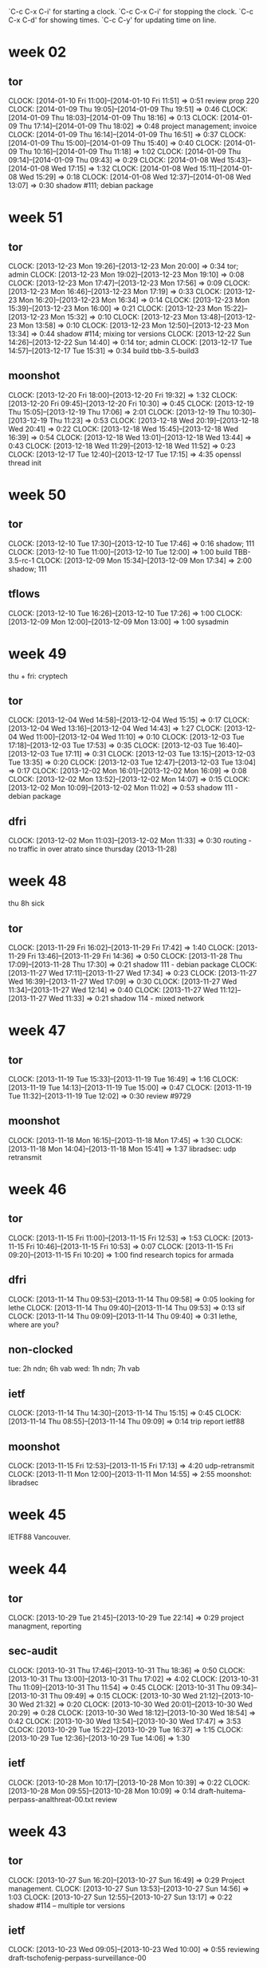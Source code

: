 
`C-c C-x C-i' for starting a clock.
`C-c C-x C-i' for stopping the clock.
`C-c C-x C-d' for showing times.
`C-c C-y' for updating time on line.

* week 02
** tor
   CLOCK: [2014-01-10 Fri 11:00]--[2014-01-10 Fri 11:51] =>  0:51
   review prop 220
   CLOCK: [2014-01-09 Thu 19:05]--[2014-01-09 Thu 19:51] =>  0:46
   CLOCK: [2014-01-09 Thu 18:03]--[2014-01-09 Thu 18:16] =>  0:13
   CLOCK: [2014-01-09 Thu 17:14]--[2014-01-09 Thu 18:02] =>  0:48
   project management; invoice
   CLOCK: [2014-01-09 Thu 16:14]--[2014-01-09 Thu 16:51] =>  0:37
   CLOCK: [2014-01-09 Thu 15:00]--[2014-01-09 Thu 15:40] =>  0:40
   CLOCK: [2014-01-09 Thu 10:16]--[2014-01-09 Thu 11:18] =>  1:02
   CLOCK: [2014-01-09 Thu 09:14]--[2014-01-09 Thu 09:43] =>  0:29
   CLOCK: [2014-01-08 Wed 15:43]--[2014-01-08 Wed 17:15] =>  1:32
   CLOCK: [2014-01-08 Wed 15:11]--[2014-01-08 Wed 15:29] =>  0:18
   CLOCK: [2014-01-08 Wed 12:37]--[2014-01-08 Wed 13:07] =>  0:30
   shadow #111; debian package
* week 51
** tor
   CLOCK: [2013-12-23 Mon 19:26]--[2013-12-23 Mon 20:00] =>  0:34
   tor; admin
   CLOCK: [2013-12-23 Mon 19:02]--[2013-12-23 Mon 19:10] =>  0:08
   CLOCK: [2013-12-23 Mon 17:47]--[2013-12-23 Mon 17:56] =>  0:09
   CLOCK: [2013-12-23 Mon 16:46]--[2013-12-23 Mon 17:19] =>  0:33
   CLOCK: [2013-12-23 Mon 16:20]--[2013-12-23 Mon 16:34] =>  0:14
   CLOCK: [2013-12-23 Mon 15:39]--[2013-12-23 Mon 16:00] =>  0:21
   CLOCK: [2013-12-23 Mon 15:22]--[2013-12-23 Mon 15:32] =>  0:10
   CLOCK: [2013-12-23 Mon 13:48]--[2013-12-23 Mon 13:58] =>  0:10
   CLOCK: [2013-12-23 Mon 12:50]--[2013-12-23 Mon 13:34] =>  0:44
   shadow  #114; mixing tor versions
   CLOCK: [2013-12-22 Sun 14:26]--[2013-12-22 Sun 14:40] =>  0:14
   tor; admin
   CLOCK: [2013-12-17 Tue 14:57]--[2013-12-17 Tue 15:31] =>  0:34
   build tbb-3.5-build3
** moonshot
   CLOCK: [2013-12-20 Fri 18:00]--[2013-12-20 Fri 19:32] =>  1:32
   CLOCK: [2013-12-20 Fri 09:45]--[2013-12-20 Fri 10:30] =>  0:45
   CLOCK: [2013-12-19 Thu 15:05]--[2013-12-19 Thu 17:06] =>  2:01
   CLOCK: [2013-12-19 Thu 10:30]--[2013-12-19 Thu 11:23] =>  0:53
   CLOCK: [2013-12-18 Wed 20:19]--[2013-12-18 Wed 20:41] =>  0:22
   CLOCK: [2013-12-18 Wed 15:45]--[2013-12-18 Wed 16:39] =>  0:54
   CLOCK: [2013-12-18 Wed 13:01]--[2013-12-18 Wed 13:44] =>  0:43
   CLOCK: [2013-12-18 Wed 11:29]--[2013-12-18 Wed 11:52] =>  0:23
   CLOCK: [2013-12-17 Tue 12:40]--[2013-12-17 Tue 17:15] =>  4:35
   openssl thread init
* week 50
** tor
   CLOCK: [2013-12-10 Tue 17:30]--[2013-12-10 Tue 17:46] =>  0:16
   shadow; 111
   CLOCK: [2013-12-10 Tue 11:00]--[2013-12-10 Tue 12:00] =>  1:00
   build TBB-3.5-rc-1
   CLOCK: [2013-12-09 Mon 15:34]--[2013-12-09 Mon 17:34] =>  2:00
   shadow; 111
** tflows
   CLOCK: [2013-12-10 Tue 16:26]--[2013-12-10 Tue 17:26] =>  1:00
   CLOCK: [2013-12-09 Mon 12:00]--[2013-12-09 Mon 13:00] =>  1:00
   sysadmin
* week 49
thu + fri: cryptech
** tor
   CLOCK: [2013-12-04 Wed 14:58]--[2013-12-04 Wed 15:15] =>  0:17
   CLOCK: [2013-12-04 Wed 13:16]--[2013-12-04 Wed 14:43] =>  1:27
   CLOCK: [2013-12-04 Wed 11:00]--[2013-12-04 Wed 11:10] =>  0:10
   CLOCK: [2013-12-03 Tue 17:18]--[2013-12-03 Tue 17:53] =>  0:35
   CLOCK: [2013-12-03 Tue 16:40]--[2013-12-03 Tue 17:11] =>  0:31
   CLOCK: [2013-12-03 Tue 13:15]--[2013-12-03 Tue 13:35] =>  0:20
   CLOCK: [2013-12-03 Tue 12:47]--[2013-12-03 Tue 13:04] =>  0:17
   CLOCK: [2013-12-02 Mon 16:01]--[2013-12-02 Mon 16:09] =>  0:08
   CLOCK: [2013-12-02 Mon 13:52]--[2013-12-02 Mon 14:07] =>  0:15
   CLOCK: [2013-12-02 Mon 10:09]--[2013-12-02 Mon 11:02] =>  0:53
   shadow 111 - debian package
** dfri
   CLOCK: [2013-12-02 Mon 11:03]--[2013-12-02 Mon 11:33] =>  0:30
   routing - no traffic in over atrato since thursday (2013-11-28)
* week 48
thu 8h sick

** tor
   CLOCK: [2013-11-29 Fri 16:02]--[2013-11-29 Fri 17:42] =>  1:40
   CLOCK: [2013-11-29 Fri 13:46]--[2013-11-29 Fri 14:36] =>  0:50
   CLOCK: [2013-11-28 Thu 17:09]--[2013-11-28 Thu 17:30] =>  0:21
   shadow 111 - debian package
   CLOCK: [2013-11-27 Wed 17:11]--[2013-11-27 Wed 17:34] =>  0:23
   CLOCK: [2013-11-27 Wed 16:39]--[2013-11-27 Wed 17:09] =>  0:30
   CLOCK: [2013-11-27 Wed 11:34]--[2013-11-27 Wed 12:14] =>  0:40
   CLOCK: [2013-11-27 Wed 11:12]--[2013-11-27 Wed 11:33] =>  0:21
   shadow 114 - mixed network
* week 47
** tor
   CLOCK: [2013-11-19 Tue 15:33]--[2013-11-19 Tue 16:49] =>  1:16
   CLOCK: [2013-11-19 Tue 14:13]--[2013-11-19 Tue 15:00] =>  0:47
   CLOCK: [2013-11-19 Tue 11:32]--[2013-11-19 Tue 12:02] =>  0:30
   review #9729
** moonshot
   CLOCK: [2013-11-18 Mon 16:15]--[2013-11-18 Mon 17:45] =>  1:30
   CLOCK: [2013-11-18 Mon 14:04]--[2013-11-18 Mon 15:41] =>  1:37
   libradsec: udp retransmit
* week 46
** tor
   CLOCK: [2013-11-15 Fri 11:00]--[2013-11-15 Fri 12:53] =>  1:53
   CLOCK: [2013-11-15 Fri 10:46]--[2013-11-15 Fri 10:53] =>  0:07
   CLOCK: [2013-11-15 Fri 09:20]--[2013-11-15 Fri 10:20] =>  1:00
   find research topics for armada
** dfri
   CLOCK: [2013-11-14 Thu 09:53]--[2013-11-14 Thu 09:58] =>  0:05
   looking for lethe
   CLOCK: [2013-11-14 Thu 09:40]--[2013-11-14 Thu 09:53] =>  0:13
   sif
   CLOCK: [2013-11-14 Thu 09:09]--[2013-11-14 Thu 09:40] =>  0:31
   lethe, where are you?
** non-clocked
   tue: 2h ndn; 6h vab
   wed: 1h ndn; 7h vab
** ietf
   CLOCK: [2013-11-14 Thu 14:30]--[2013-11-14 Thu 15:15] =>  0:45
   CLOCK: [2013-11-14 Thu 08:55]--[2013-11-14 Thu 09:09] =>  0:14
   trip report ietf88
** moonshot
   CLOCK: [2013-11-15 Fri 12:53]--[2013-11-15 Fri 17:13] =>  4:20
   udp-retransmit
   CLOCK: [2013-11-11 Mon 12:00]--[2013-11-11 Mon 14:55] =>  2:55
   moonshot: libradsec
* week 45
IETF88 Vancouver.
* week 44
** tor
   CLOCK: [2013-10-29 Tue 21:45]--[2013-10-29 Tue 22:14] =>  0:29
   project managment, reporting
** sec-audit
   CLOCK: [2013-10-31 Thu 17:46]--[2013-10-31 Thu 18:36] =>  0:50
   CLOCK: [2013-10-31 Thu 13:00]--[2013-10-31 Thu 17:02] =>  4:02
   CLOCK: [2013-10-31 Thu 11:09]--[2013-10-31 Thu 11:54] =>  0:45
   CLOCK: [2013-10-31 Thu 09:34]--[2013-10-31 Thu 09:49] =>  0:15
   CLOCK: [2013-10-30 Wed 21:12]--[2013-10-30 Wed 21:32] =>  0:20
   CLOCK: [2013-10-30 Wed 20:01]--[2013-10-30 Wed 20:29] =>  0:28
   CLOCK: [2013-10-30 Wed 18:12]--[2013-10-30 Wed 18:54] =>  0:42
   CLOCK: [2013-10-30 Wed 13:54]--[2013-10-30 Wed 17:47] =>  3:53
   CLOCK: [2013-10-29 Tue 15:22]--[2013-10-29 Tue 16:37] =>  1:15
   CLOCK: [2013-10-29 Tue 12:36]--[2013-10-29 Tue 14:06] =>  1:30
** ietf
   CLOCK: [2013-10-28 Mon 10:17]--[2013-10-28 Mon 10:39] =>  0:22
   CLOCK: [2013-10-28 Mon 09:55]--[2013-10-28 Mon 10:09] =>  0:14
   draft-huitema-perpass-analthreat-00.txt review
* week 43
** tor
   CLOCK: [2013-10-27 Sun 16:20]--[2013-10-27 Sun 16:49] =>  0:29
   Project management.
   CLOCK: [2013-10-27 Sun 13:53]--[2013-10-27 Sun 14:56] =>  1:03
   CLOCK: [2013-10-27 Sun 12:55]--[2013-10-27 Sun 13:17] =>  0:22
   shadow #114 -- multiple tor versions
** ietf
   CLOCK: [2013-10-23 Wed 09:05]--[2013-10-23 Wed 10:00] =>  0:55
   reviewing draft-tschofenig-perpass-surveillance-00
** sec-audit
   CLOCK: [2013-10-27 Sun 13:17]--[2013-10-27 Sun 13:53] =>  0:36
   PPTP
   CLOCK: [2013-10-24 Thu 17:21]--[2013-10-24 Thu 17:40] =>  0:19
   CLOCK: [2013-10-24 Thu 15:20]--[2013-10-24 Thu 15:35] =>  0:15
   CLOCK: [2013-10-23 Wed 15:54]--[2013-10-23 Wed 16:49] =>  0:55
   CLOCK: [2013-10-23 Wed 15:19]--[2013-10-23 Wed 15:30] =>  0:11
   CLOCK: [2013-10-22 Tue 17:00]--[2013-10-22 Tue 17:35] =>  0:35
   CLOCK: [2013-10-22 Tue 14:16]--[2013-10-22 Tue 16:09] =>  1:53
   CLOCK: [2013-10-22 Tue 12:00]--[2013-10-22 Tue 14:07] =>  2:07
   CLOCK: [2013-10-22 Tue 10:42]--[2013-10-22 Tue 10:56] =>  0:14
   CLOCK: [2013-10-21 Mon 16:00]--[2013-10-21 Mon 17:15] =>  1:15
   CLOCK: [2013-10-21 Mon 11:01]--[2013-10-21 Mon 15:18] =>  4:17
* week 42
** tflows
   CLOCK: [2013-10-18 Fri 10:25]--[2013-10-18 Fri 12:00] =>  1:35
   multiply all numbers by 5k, switch collection to stats4
   CLOCK: [2013-10-17 Thu 13:25]--[2013-10-17 Thu 14:45] =>  1:20
   database cleanup
** ietf
   CLOCK: [2013-10-15 Tue 15:50]--[2013-10-15 Tue 16:26] =>  0:36
   hotel booking, ietf registration
** sec-audit
   CLOCK: [2013-10-18 Fri 16:00]--[2013-10-18 Fri 16:30] =>  0:30
   CLOCK: [2013-10-18 Fri 13:48]--[2013-10-18 Fri 15:20] =>  1:32
   idp.nordu.net
   CLOCK: [2013-10-17 Thu 10:15]--[2013-10-17 Thu 11:24] =>  1:09
   CLOCK: [2013-10-15 Tue 16:55]--[2013-10-15 Tue 17:20] =>  0:25
   CLOCK: [2013-10-15 Tue 14:33]--[2013-10-15 Tue 15:43] =>  1:10
   CLOCK: [2013-10-15 Tue 13:24]--[2013-10-15 Tue 14:12] =>  0:48
   CLOCK: [2013-10-15 Tue 11:20]--[2013-10-15 Tue 12:24] =>  1:04
   CLOCK: [2013-10-14 Mon 15:36]--[2013-10-14 Mon 17:14] =>  1:38
   mapping out machines to look at
   CLOCK: [2013-10-14 Mon 13:17]--[2013-10-14 Mon 15:26] =>  2:09
   set up, starting
   CLOCK: [2013-10-14 Mon 10:50]--[2013-10-14 Mon 11:20] =>  0:30
   meeting
** tor
   CLOCK: [2013-10-20 Sun 09:20]--[2013-10-20 Sun 09:42] =>  0:22
   project management
   CLOCK: [2013-10-20 Sun 08:44]--[2013-10-20 Sun 09:20] =>  0:36
   shadow #114 -- mixing tor versions
   CLOCK: [2013-10-14 Mon 20:27]--[2013-10-14 Mon 21:32] =>  1:05
   CLOCK: [2013-10-14 Mon 19:41]--[2013-10-14 Mon 20:02] =>  0:21
   shadow #113 -- multiple tor
   CLOCK: [2013-10-14 Mon 13:00]--[2013-10-14 Mon 13:14] =>  0:14
   project management
* week 41
** ndn
   CLOCK: [2013-10-07 Mon 16:19]--[2013-10-07 Mon 16:33] =>  0:14
   CLOCK: [2013-10-07 Mon 13:40]--[2013-10-07 Mon 14:17] =>  0:37
   admin; travel claim, maconomy
** tor
   CLOCK: [2013-10-13 Sun 22:52]--[2013-10-13 Sun 22:57] =>  0:05
   shadow #111 -- debian package
   CLOCK: [2013-10-13 Sun 22:24]--[2013-10-13 Sun 22:52] =>  0:28
   project management
   CLOCK: [2013-10-13 Sun 13:48]--[2013-10-13 Sun 13:58] =>  0:10
   CLOCK: [2013-10-13 Sun 12:57]--[2013-10-13 Sun 13:48] =>  0:51
   CLOCK: [2013-10-13 Sun 12:10]--[2013-10-13 Sun 12:49] =>  0:39
   CLOCK: [2013-10-13 Sun 10:20]--[2013-10-13 Sun 11:04] =>  0:44
   CLOCK: [2013-10-12 Sat 22:54]--[2013-10-12 Sat 23:29] =>  0:35
   CLOCK: [2013-10-12 Sat 22:19]--[2013-10-12 Sat 22:46] =>  0:27
   shadow #114 -- multiple tor versions
   CLOCK: [2013-10-12 Sat 12:01]--[2013-10-12 Sat 13:45] =>  1:44
   CLOCK: [2013-10-12 Sat 00:30]--[2013-10-12 Sat 00:50] =>  0:20
   CLOCK: [2013-10-11 Fri 23:25]--[2013-10-11 Fri 23:32] =>  0:07
   CLOCK: [2013-10-11 Fri 21:35]--[2013-10-11 Fri 21:50] =>  0:15
   CLOCK: [2013-10-11 Fri 19:15]--[2013-10-11 Fri 19:25] =>  0:10
   CLOCK: [2013-10-10 Thu 15:57]--[2013-10-10 Thu 16:27] =>  0:30
   CLOCK: [2013-10-10 Thu 14:24]--[2013-10-10 Thu 14:53] =>  0:29
   CLOCK: [2013-10-09 Wed 17:11]--[2013-10-09 Wed 17:34] =>  0:23
   CLOCK: [2013-10-09 Wed 14:30]--[2013-10-09 Wed 15:26] =>  0:56
   CLOCK: [2013-10-09 Wed 13:28]--[2013-10-09 Wed 13:36] =>  0:08
   CLOCK: [2013-10-08 Tue 16:55]--[2013-10-08 Tue 17:32] =>  0:37
   CLOCK: [2013-10-08 Tue 16:22]--[2013-10-08 Tue 16:46] =>  0:24
   CLOCK: [2013-10-08 Tue 15:54]--[2013-10-08 Tue 16:14] =>  0:20
   CLOCK: [2013-10-08 Tue 12:13]--[2013-10-08 Tue 13:17] =>  1:04
   CLOCK: [2013-10-08 Tue 09:37]--[2013-10-08 Tue 09:40] =>  0:03
   CLOCK: [2013-10-07 Mon 17:45]--[2013-10-07 Mon 17:55] =>  0:10
   CLOCK: [2013-10-07 Mon 16:42]--[2013-10-07 Mon 17:20] =>  0:38
   CLOCK: [2013-10-07 Mon 15:53]--[2013-10-07 Mon 16:19] =>  0:26
   CLOCK: [2013-10-07 Mon 14:32]--[2013-10-07 Mon 15:35] =>  1:03
   shadow #113 -- bridges
   CLOCK: [2013-10-07 Mon 13:19]--[2013-10-07 Mon 13:40] =>  0:21
   CLOCK: [2013-10-07 Mon 11:15]--[2013-10-07 Mon 12:01] =>  0:46
   CLOCK: [2013-10-07 Mon 10:55]--[2013-10-07 Mon 11:04] =>  0:09
   CLOCK: [2013-10-07 Mon 09:15]--[2013-10-07 Mon 10:20] =>  1:05
   CLOCK: [2013-10-07 Mon 08:47]--[2013-10-07 Mon 09:04] =>  0:17
   #9206 another take -- add option for dir auths listing ip prefixes to be given guard

* week 40
mon, tue, wed: CTS in berlin
** tor
   CLOCK: [2013-10-04 Fri 19:14]--[2013-10-04 Fri 19:29] =>  0:15
   CLOCK: [2013-10-04 Fri 16:00]--[2013-10-04 Fri 16:40] =>  0:40
   CLOCK: [2013-10-04 Fri 14:51]--[2013-10-04 Fri 15:49] =>  0:58
   CLOCK: [2013-10-04 Fri 09:59]--[2013-10-04 Fri 10:15] =>  0:16
   #9206; hell, expanding server descriptors is going to be more work than
   we want to right now -- let's do approved-routers as suggested on
   the ticket instead
   CLOCK: [2013-10-03 Thu 22:13]--[2013-10-03 Thu 23:17] => 1:04
   #9206; go for the solution where relays ask for flags in the descriptor
   
* week 39
** radsecproxy
   CLOCK: [2013-09-24 Tue 21:11]--[2013-09-24 Tue 21:33] =>  0:22
   docu; https://confluence.terena.org/display/H2eduroam/radsecproxy-flr
** ietf
   CLOCK: [2013-09-24 Tue 13:19]--[2013-09-24 Tue 13:29] =>  0:10
** tflows
   CLOCK: [2013-09-24 Tue 14:48]--[2013-09-24 Tue 15:34] =>  0:46
   CLOCK: [2013-09-23 Mon 14:03]--[2013-09-23 Mon 14:18] =>  0:15
** tor
   CLOCK: [2013-09-27 Fri 16:30]--[2013-09-27 Fri 17:00] =>  0:30
   CLOCK: [2013-09-27 Fri 15:15]--[2013-09-27 Fri 15:32] =>  0:17
   CLOCK: [2013-09-27 Fri 15:03]--[2013-09-27 Fri 15:14] =>  0:11
   CLOCK: [2013-09-27 Fri 10:45]--[2013-09-27 Fri 12:00] =>  1:15
   CLOCK: [2013-09-27 Fri 09:52]--[2013-09-27 Fri 10:31] =>  0:39
   CLOCK: [2013-09-26 Thu 14:49]--[2013-09-26 Thu 15:22] =>  0:33
   CLOCK: [2013-09-26 Thu 13:31]--[2013-09-26 Thu 13:59] =>  0:28
   CLOCK: [2013-09-26 Thu 12:48]--[2013-09-26 Thu 13:19] =>  0:31
   CLOCK: [2013-09-26 Thu 12:38]--[2013-09-26 Thu 12:41] =>  0:03
   guard flags in shadow
   CLOCK: [2013-09-26 Thu 09:28]--[2013-09-26 Thu 11:57] =>  2:29
   CLOCK: [2013-09-25 Wed 15:03]--[2013-09-25 Wed 15:54] =>  0:51
   CLOCK: [2013-09-25 Wed 13:47]--[2013-09-25 Wed 14:45] =>  0:58
   CLOCK: [2013-09-25 Wed 11:43]--[2013-09-25 Wed 13:05] =>  1:22
   CLOCK: [2013-09-25 Wed 09:43]--[2013-09-25 Wed 10:13] =>  0:30
   getting shadow running
   CLOCK: [2013-09-24 Tue 17:08]--[2013-09-24 Tue 17:30] =>  0:22
   #9206
   CLOCK: [2013-09-24 Tue 13:31]--[2013-09-24 Tue 13:58] =>  0:27
   TBB
   CLOCK: [2013-09-24 Tue 12:32]--[2013-09-24 Tue 12:59] =>  0:27
   CLOCK: [2013-09-24 Tue 09:12]--[2013-09-24 Tue 09:41] =>  0:29
   TBB, irc, email
   CLOCK: [2013-09-23 Mon 23:54]--[2013-09-24 Tue 00:15] =>  0:21
   build TBB
   CLOCK: [2013-09-23 Mon 19:47]--[2013-09-23 Mon 20:12] =>  0:25
   CLOCK: [2013-09-23 Mon 15:53]--[2013-09-23 Mon 16:18] =>  0:25
   CLOCK: [2013-09-23 Mon 14:58]--[2013-09-23 Mon 15:36] =>  0:38
   CLOCK: [2013-09-23 Mon 13:34]--[2013-09-23 Mon 14:03] =>  0:29
   CLOCK: [2013-09-23 Mon 12:47]--[2013-09-23 Mon 13:15] =>  0:28
   CLOCK: [2013-09-23 Mon 11:00]--[2013-09-23 Mon 11:11] =>  0:11
   #9206
** ndnsec   
   CLOCK: [2013-09-27 Fri 14:20]--[2013-09-27 Fri 14:51] =>  0:31
   looking
   CLOCK: [2013-09-27 Fri 12:13]--[2013-09-27 Fri 13:30] =>  1:17
   discussing
** ndn
   CLOCK: [2013-09-24 Tue 15:42]--[2013-09-24 Tue 15:55] =>  0:13
   administrativa
   CLOCK: [2013-09-24 Tue 10:13]--[2013-09-24 Tue 10:52] =>  0:39
   time reporting, time planning
   CLOCK: [2013-09-23 Mon 10:10]--[2013-09-23 Mon 10:58] =>  0:48
   time reporting, time planning
* week 38
** ct
   CLOCK: [2013-09-17 Tue 16:30]--[2013-09-17 Tue 16:58] =>  0:28
   reading rfc6962
** krb-otp
   CLOCK: [2013-09-17 Tue 11:53]--[2013-09-17 Tue 12:51] =>  0:58
   FAST-OTP discussions with lha.
** ietf
   CLOCK: [2013-09-17 Tue 16:14]--[2013-09-17 Tue 16:30] =>  0:16
   CLOCK: [2013-09-17 Tue 13:38]--[2013-09-17 Tue 13:48] =>  0:10
   CLOCK: [2013-09-16 Mon 14:55]--[2013-09-16 Mon 15:29] =>  0:34
** sunet
   CLOCK: [2013-09-17 Tue 19:53]--[2013-09-17 Tue 20:30] =>  0:37
   torperf (siv)
   CLOCK: [2013-09-17 Tue 15:28]--[2013-09-17 Tue 16:00] =>  0:32
   CLOCK: [2013-09-17 Tue 14:59]--[2013-09-17 Tue 15:11] =>  0:12
   bwauth
   CLOCK: [2013-09-16 Mon 13:17]--[2013-09-16 Mon 15:02] =>  1:45
   tor; config relay
   CLOCK: [2013-09-16 Mon 12:39]--[2013-09-16 Mon 13:07] =>  0:28
   tor; discussions with pelle
** tflows
   CLOCK: [2013-09-20 Fri 14:45]--[2013-09-20 Fri 14:55] =>  0:10
   CLOCK: [2013-09-20 Fri 13:19]--[2013-09-20 Fri 13:48] =>  0:29
   CLOCK: [2013-09-20 Fri 12:42]--[2013-09-20 Fri 13:09] =>  0:27
   CLOCK: [2013-09-20 Fri 11:55]--[2013-09-20 Fri 12:42] =>  0:47
   database
   CLOCK: [2013-09-19 Thu 15:13]--[2013-09-19 Thu 15:54] =>  0:41
   CLOCK: [2013-09-19 Thu 13:35]--[2013-09-19 Thu 14:15] =>  0:40
   fix dates
   CLOCK: [2013-09-19 Thu 12:45]--[2013-09-19 Thu 13:01] =>  0:16
   verify data
   CLOCK: [2013-09-16 Mon 21:16]--[2013-09-16 Mon 21:45] =>  0:29
   CLOCK: [2013-09-16 Mon 15:29]--[2013-09-16 Mon 17:15] =>  1:46
   aggregate
** ndn
   CLOCK: [2013-09-20 Fri 13:09]--[2013-09-20 Fri 13:19] =>  0:10
   weekly dev
   CLOCK: [2013-09-16 Mon 12:28]--[2013-09-16 Mon 13:07] =>  0:39
   all hands prism
   CLOCK: [2013-09-16 Mon 11:58]--[2013-09-16 Mon 12:28] =>  0:30
   time reporting, travel claims
** tor
   CLOCK: [2013-09-21 Sat 01:53]--[2013-09-21 Sat 01:57] =>  0:04
   CLOCK: [2013-09-20 Fri 16:29]--[2013-09-20 Fri 16:54] =>  0:25
   CLOCK: [2013-09-20 Fri 14:55]--[2013-09-20 Fri 15:33] =>  0:38
   #9206
   CLOCK: [2013-09-20 Fri 11:00]--[2013-09-20 Fri 11:11] =>  0:11
   catchup
   CLOCK: [2013-09-19 Thu 16:12]--[2013-09-19 Thu 17:10] =>  0:58
   CLOCK: [2013-09-19 Thu 14:20]--[2013-09-19 Thu 14:41] =>  0:21
   CLOCK: [2013-09-19 Thu 13:04]--[2013-09-19 Thu 13:29] =>  0:25
   #9206
   CLOCK: [2013-09-19 Thu 12:32]--[2013-09-19 Thu 12:45] =>  0:13
   email, irc
   CLOCK: [2013-09-18 Wed 20:28]--[2013-09-18 Wed 21:22] =>  0:54
   #9206
   CLOCK: [2013-09-18 Wed 16:00]--[2013-09-18 Wed 16:13] =>  0:13
   CLOCK: [2013-09-18 Wed 12:31]--[2013-09-18 Wed 13:02] =>  0:31
   catch up; email irc
   CLOCK: [2013-09-17 Tue 20:30]--[2013-09-17 Tue 21:42] =>  1:12
   CLOCK: [2013-09-17 Tue 18:34]--[2013-09-17 Tue 19:10] =>  0:36
   shadow
   CLOCK: [2013-09-17 Tue 13:51]--[2013-09-17 Tue 14:58] =>  1:07
   irc, email
   CLOCK: [2013-09-17 Tue 12:59]--[2013-09-17 Tue 13:36] =>  0:37
   shadow/scallion work project mgmt
   CLOCK: [2013-09-17 Tue 08:44]--[2013-09-17 Tue 09:43] =>  0:59
   catch up
   CLOCK: [2013-09-16 Mon 11:53]--[2013-09-16 Mon 11:58] =>  0:05
   email, irc
** dfri
   CLOCK: [2013-09-20 Fri 15:37]--[2013-09-20 Fri 16:19] =>  0:42
   sou 2013:39
   CLOCK: [2013-09-20 Fri 11:29]--[2013-09-20 Fri 11:40] =>  0:11
   cryptoparty; ml admin
   CLOCK: [2013-09-19 Thu 12:27]--[2013-09-19 Thu 12:32] =>  0:05
   CLOCK: [2013-09-19 Thu 09:51]--[2013-09-19 Thu 10:44] =>  0:53
   sysadm; mailing list
   CLOCK: [2013-09-16 Mon 10:24]--[2013-09-16 Mon 11:06] =>  0:42
   sysadm; mailing lists
* week 37
** ndn internal
   CLOCK: [2013-09-13 Fri 13:00]--[2013-09-13 Fri 13:24] =>  0:24
   weekly dev mtg
** jra3t2
   CLOCK: [2013-09-13 Fri 09:50]--[2013-09-13 Fri 10:58] =>  1:08
   meeting
** sunet
   CLOCK: [2013-09-14 Sat 18:13]--[2013-09-14 Sat 18:37] =>  0:24
   tor; sysadmin
   CLOCK: [2013-09-12 Thu 14:40]--[2013-09-12 Thu 15:13] =>  0:33
   tor; policy discussions
** private
   CLOCK: [2013-09-14 Sat 18:41]--[2013-09-14 Sat 18:55] =>  0:14
   xmpp-client; bug testing
   CLOCK: [2013-09-13 Fri 13:59]--[2013-09-13 Fri 14:20] =>  0:21
   sysadm; ehlo fbsd update
   CLOCK: [2013-09-12 Thu 16:43]--[2013-09-12 Thu 17:11] =>  0:28
   CLOCK: [2013-09-12 Thu 08:45]--[2013-09-12 Thu 08:55] =>  0:10
   sysadm
** tor
   CLOCK: [2013-09-13 Fri 13:24]--[2013-09-13 Fri 13:56] =>  0:32
   #9709
   CLOCK: [2013-09-12 Thu 15:13]--[2013-09-12 Thu 15:37] =>  0:24
   irc, email
   CLOCK: [2013-09-12 Thu 13:20]--[2013-09-12 Thu 13:37] =>  0:17
   CLOCK: [2013-09-12 Thu 11:38]--[2013-09-12 Thu 11:43] =>  0:05
   danish press and HS
   CLOCK: [2013-09-12 Thu 07:42]--[2013-09-12 Thu 07:58] =>  0:16
   CLOCK: [2013-09-12 Thu 06:43]--[2013-09-12 Thu 07:12] =>  0:29
   email
** ietf  
   CLOCK: [2013-09-15 Sun 13:55]--[2013-09-15 Sun 14:09] =>  0:14
   CLOCK: [2013-09-15 Sun 01:14]--[2013-09-15 Sun 01:33] =>  0:19
   CLOCK: [2013-09-13 Fri 11:02]--[2013-09-13 Fri 11:06] =>  0:04
   CLOCK: [2013-09-13 Fri 09:25]--[2013-09-13 Fri 09:37] =>  0:12
   CLOCK: [2013-09-12 Thu 20:31]--[2013-09-12 Thu 20:58] =>  0:27
   CLOCK: [2013-09-12 Thu 13:43]--[2013-09-12 Thu 13:50] =>  0:07
   CLOCK: [2013-09-12 Thu 08:13]--[2013-09-12 Thu 08:43] =>  0:30
   CLOCK: [2013-09-11 Wed 23:30]--[2013-09-11 Wed 23:45] =>  0:15
   email
** dfri
   CLOCK: [2013-09-14 Sat 23:24]--[2013-09-15 Sun 00:05] =>  0:41
   CLOCK: [2013-09-14 Sat 23:00]--[2013-09-14 Sat 23:13] =>  0:13
   tu-rapport
   CLOCK: [2013-09-14 Sat 22:26]--[2013-09-14 Sat 22:50] =>  0:24
   sysadm; looking for lost traffic
   CLOCK: [2013-09-14 Sat 22:12]--[2013-09-14 Sat 22:26] =>  0:14
   tu-rapport
   CLOCK: [2013-09-13 Fri 08:35]--[2013-09-13 Fri 09:25] =>  0:50
   reading
   CLOCK: [2013-09-12 Thu 16:22]--[2013-09-12 Thu 16:43] =>  0:21
   sysadm; freebsd update
   CLOCK: [2013-09-12 Thu 08:55]--[2013-09-12 Thu 08:58] =>  0:03
   sysadm; daily
   CLOCK: [2013-09-12 Thu 07:58]--[2013-09-12 Thu 08:45] =>  0:47
   email
   CLOCK: [2013-09-11 Wed 23:02]--[2013-09-11 Wed 23:30] =>  0:28
   sysadm; update freebsd
** tflows
   CLOCK: [2013-09-13 Fri 14:50]--[2013-09-13 Fri 16:47] =>  1:57
   CLOCK: [2013-09-13 Fri 12:18]--[2013-09-13 Fri 13:00] =>  0:42
   CLOCK: [2013-09-13 Fri 00:54]--[2013-09-13 Fri 01:09] =>  0:15
   CLOCK: [2013-09-13 Fri 00:39]--[2013-09-13 Fri 00:45] =>  0:06
   CLOCK: [2013-09-12 Thu 23:18]--[2013-09-13 Fri 00:26] =>  1:08
   CLOCK: [2013-09-12 Thu 20:58]--[2013-09-12 Thu 22:19] =>  1:21
   CLOCK: [2013-09-12 Thu 17:14]--[2013-09-12 Thu 17:42] =>  0:28
   CLOCK: [2013-09-12 Thu 13:50]--[2013-09-12 Thu 16:22] =>  2:32
   CLOCK: [2013-09-12 Thu 10:38]--[2013-09-12 Thu 11:38] =>  1:00
   CLOCK: [2013-09-12 Thu 09:44]--[2013-09-12 Thu 09:55] =>  0:11
   CLOCK: [2013-09-11 Wed 20:00]--[2013-09-11 Wed 20:21] =>  0:21
   mapreduce

** <2013-09-11 Wed>
   --:-- ietf [15m]
   09:05 crypto explorers [30m]
   10:00 tor; email, irc and reading rogers draft post on the lifecycle of a new relay [1h]
   13:35 tor [10m]
   13:45 dfri [10m]
   13:55 tflows [40m]
   14:50 ietf [20m]
   15:10 sif14 [10m]
   16:00 email, irc [5m]
   16:05 dfri; sysadm [10m]
   16:15 30c3 [25m]
   16:40 tflows [50m]
   17:30 mail; 30c3, ietf, tor [10m]
   --:-- tflows [20m]

** <2013-09-10 Tue>
   06:40 tor; email [1h10m]
   08:45 email [5m]
   08:50 ietf [1h]
   10:15 ietf [25m]
   10:40 security; studies, ec [15m]
   10:55 tflows; db aggregation [25m]
   12:30 tflows [1h]
   13:50 tor [10m]
   14:15 tflows [25m]
   14:45 tflows [15m]
   15:20 tflows [30m]
   16:05 tflows [35m]

** <2013-09-09 Mon>
   --:-- pmacct; talk to johan abt presentation [15m]
   14:50 pmacct; presentation layer [35m]
   15:25 tor [5m]
   15:40 ietf [25m]
   16:30 pmacct [30m]
   17:00 tor; eu blocking [10m]
   17:20 dfri; ACTA docs [10m]
   17:30 tor [15m]
   17:45 ietf [25m]
   18:10 sunet; tor, new machine [5m]
* week 36 (sep 2--8)
  fri 09:10 radsecproxy; uninett crash
  <email sent to radsecproxy ml> end
  10:30 20m -"-
  13:00 ndn weekly
* week 34 (20013-08-19--25)
misc
* week 32 & 33
vacation
* week 31
ietf berlin
* week 30
tor summer dev mtg
* week 29
  - radsecproxy; bug

    <2013-07-15 Mon>
    15:00 tor; reviewing #8949 and more [3h]
* week 28
  2013-07-08--14 vacation
* week 27
  2013-07-01--07 vacation
* week 26
  <2013-06-30 Sun>
  15:30 tor; #8533 [1h]

  <2013-06-29 Sat>
  14:30 tor; shadow deliv [45m]

  <2013-06-24 Mon>
  15: tor; #8533 testing docu [10m]
* week 25
  <2013-06-20 Thu>
  tor; juggling [1h]

  tor 1h -> tor 1
  <2013-06-19 Wed>
  11:45 tor; #8533 testing docu [10m]

  tor 10m -> 0
  <2013-06-18 Tue>
  11:15 tor; #8531 docu and porting [3h]
  16:10 tor; juggle tickets and stuff [30m]

  tor 3h30m -> tor 4
  <2013-06-17 Mon>
  09:55 tor; #6027 [10m]
  12:10 tor; #6027 [1h]
  15:35 tor; #6027 [10m]
  15:50 tor; #6027 [20m]
  16:30 tor; #6027 [1h30m]
  21:40 tor; email [20m]
  00:05 tor; #6027 [1h15m]

  tor 4h45m -> tor 5
* week 24
  <2013-06-16 Sun>
  13:15 tor; #6027 [1h30m]
  18:00 tor; #6027 [2h]

  tor 3h30m -> tor 3
  <2013-06-14 Fri>
  00:00 tor; tbb gitian [20m]
  10:00 tor; catchup [1h]
  12:25 tor; tbb gitian [20m]
  13:00 ndn meeting [30m]
  13:30 tor; tbb and #8531 [1h]
  15:00 tor; tbb and #8532 [40m]
  15:40 pmacct [30m]


  tor 3h20m -> tor 4
  pmacct 30m -> 0
  <2013-06-13 Thu>
  13:00 tor; tbb gitian [30m]
  15:00 tor; make test-network #8530 [1h40m]

  tor 2h10m -> tor 2
  <2013-06-12 Wed>
  09:30 tor; chutney #8531 [45m]
  13:00 tor; chutney #8531 [1h15m]
  15:20 tor; chutney #8531 [2h15m]
  22:30 tor; tbb gitian build [30m]

  tor 4h45m -> tor 5
  <2013-06-11 Tue>
  08:20 tor; chutney #8531; async tcp server+client w/ socks support [1h45]
  14:00 tor; email, planning [1h]
  15:15 tor; chutney #8531; async server+client [1h]
  16:45 tor; chutney #8531 [2h15m]
  20:10 tor; chutney #8531 [1h20m]
  22:10 tor; chutney #8531 [2h]

  tor 9h20m -> tor 10
  <2013-06-10 Mon>
  13:20 tor; catchup [30m]
  13:50 tor; chutney #8531 [4h]
  21:40 tor; chutney #8531 [1h]
  22:40 tor; chutney #8532 [30m]

  tor 6h -> tor 6
* week 23
  <2013-06-08 Sat>
  14:00 tor; chutney [1h35m]

  tor 1h35m
  <2013-06-07 Fri>
  09:00 tor; chutney [4h]
  13:00 lunch / tor; talking to SR UR [1h30m]
  14:35 tor; chutney [2h25m]
  22:15 tor; builting tbb, gitian style [2h15m]

  tor 10h10m
  <2013-06-06 Thu>
  14:45 tor; chutney [3h]
  tor; chutney [1h]

  tor 4h
  <2013-06-05 Wed>
  09:30 tor; catchup [1h]
  10:30 tor; chutney [1h20m]
  12:00 tor; voice, sip, webrtc with oej [2h]
  14:00 tor; catchup [30m]
  14:30 dfri; acta docs [30m]
  15:00 tor; chutney [2h30m]

  tor 7h20m
  <2013-06-04 Tue>
  tor; build tbb [4h]
  tor; chutney [1h]

  tor 5h
  <2013-06-03 Mon>
  tor; build tbb [4h]

  tor 4h
* week 22
  <2013-05-29 Wed>
  15:00 pmacct [2h30m]

  <2013-05-28 Tue>
  radsecproxy [30m]
  12:55 radsecproxy; crl bug [1h35m]

  radsecproxy 2h5m
  <2013-05-27 Mon>
  radsecproxy; crl bug [1h]

  radsecproxy 1h
* week 21
  <2013-05-23 Thu>
  sif 13
  09:10 radsecproxy; crl bug [1h]

  radsecproxy 1h -> jra3t1 1
  <2013-05-22 Wed>
  sif13

  <2013-05-21 Tue>
  sif dev summit
  radsecproxy; crl bug [30m]
  10:35 libradsec; moonshot integration [30m]

  radsecproxy 30m -> jra3t1 1
  libradsec 30m -> 0
  <2013-05-20 Mon>
  sif dev summit
  08:00 radsecproxy; crl bug [1h]
  09:40 radsecproxy; crl bug [1h]

  radsecproxy 2h -> jra3t1 2
* week 20
  <2013-05-18 Sat>
  18:50 libradsec; moonshot [15m]
  19:05 radsecproxy; crl bug [50m]

  libradsec 15m -> 0
  radsecproxy 50m -> jra3t1 1
  <2013-05-17 Fri>
  10:15 libradsec; moonshot integration [1h]
  12:15 libradsec [45m]
  13:00 ndn; weekly meeting
  13:30 libradsec; message authenticator verification [30m]
  14:40 radsecproxy; bug [10m]
  15:30 libradsec; moonshot integration [1h]

  libradsec 3h15m -> jra3t1 4
  radsecproxy 10m -> 0
  <2013-05-16 Thu>
  12:20 libradsec; moonshot integration [15m]
  13:15 libradsec; moonshot integration [1h]
  14:15 libradsec [30m]
  15:50 libradsec [1h]

  libradsec 2h45m -> jra3t1 3
  <2013-05-15 Wed>
  09:00 libradsec [1h25m]
  10:35 libradsec [25m]
  11:25 libradsec [1h15m]
  14:10 libradsec [1h40m]
  17:45 libradsec [1h30m]
  22:00 libradsec; moonshot integration [1h15]

  libradsec 7h35m -> jra3t1 8
  <2013-05-14 Tue>
  12:20 libradsec [1h30m]
  14:50 libradsec [1h40m]
  16:55 libradsec [25m]
  18:15 libradsec [40m]

  libradsec 5h25m -> jra3t1 6
  <2013-05-13 Mon>
  13:20 libradsec [55m]
  14:15 -
  0 libradsec [30m]

  libradsec 1h25m -> jra3t1 2
* week 19
  <2013-05-10 Fri>
  17:50 libradsec [35m]
  18:25 end

  libradsec 35m -> jra3t1 1
  <2013-05-09 Thu>
  08:00 ndn; security, nginx [30m]
  08:30 libradsec [30m]
  09:20 libradsec [30m]

  libradsec 1h -> jra3t1 1
  <2013-05-08 Wed>
  07:30 libradsec; radius [1h]
  10:25 libradsec; radius [1h20m]
  12:30 libradsec; radius [5h]
  20:10 libradsec; bug fixes in radius + testing [20m]
  21:00 libradsec; release engineering [2h10m]

  libradsec 9h50m -> jra3t1 10
  <2013-05-07 Tue>
  10:00 libradsec; moonshot [15m]
  10:30 libradsec [1h]
  12:05 libradsec [20m]
  12:35 libradsec [1h30m]
  14:05 dfri [25m]
  14:30 libradsec [1h50m]

  libradsec 4h55m -> jra3t1 5
  <2013-05-06 Mon>
  09:15 ndn admin [30m]
  11:00 libradsec; testing framework [50m]
  13:25 libradsec; testing [1h20m]
  14:45 libradsec; moonshot integration [1h45m]
  16:35 libradsec; new testing framework [45m]
  20:00 libradsec; testing [30m]

  libradsec 5h10m -> jra3t1 6
* week 18
  <2013-05-03 Fri>
  11:05 libradsec [10m]
  12:20 libradsec [2h15m]

  libradsec 2h25m -> jra3t1 4
  <2013-05-02 Thu>
  14:30 libradsec [45m]
  15:35 libradsec [1h10m]
  16:45 libradsec; test tools (extending gnutls-cli-debug) [2h]
  18:45 tor ndn sysadm [25m]
  19:10 dfri [20m]
  - libradsec; test tools (extending gnutls-cli-debug) [30m]

    libradsec 5h25m -> jra3t1 6
    <2013-04-30 Tue>
    16:05 libradsec [1h30m]

    libradsec 1h30m -> jra3t1 2
    <2013-04-29 Mon>
    10:40 libradsec [35m]
    14:40 libradsec [35m]
    15:30 libradsec [30m]
    17:00 libradsec [30m]
    17:30 nginx security [30m]

    libradsec 2h10m -> jra3t1 3
    security 30m -> 0
* week 17
  <2013-04-26 Fri>
  12:30 libradsec [30m]
  16:50 libradsec [40m]

  libradsec 1h10m -> jra3t1 2
  <2013-04-24 Wed>
  jra3t1 1

  <2013-04-23 Tue>
  08:45 dfri; sysadm [30m]
  10:00 radsecproxy; bug and fixes [2h]
  15:20 libradsec [2h]

  jra3t1 4
  <2013-04-22 Mon>
  15:35 libradsec [1h]

  jra3t1 1
* week 16
  <2013-04-19 Fri>
  12:40 libradsec [1h20m]

  jra3t1 2
  <2013-04-18 Thu>
  16:20 libradsec [1h15m]

  jra3t1 2
  <2013-04-16 Tue>
  11:00 libradsec [20m]
  12:50 libradsec [25m]
  14:05 libradsec [55m]
  15:55 libradsec [30m]
  17:00 libradsec [10m]

  libradsec 2h20m -> jra3t1 3
  <2013-04-14 Mon>
  radsecproxy [1h]

  jra3t1 1
* week 15
  fri ndn internal
  mon-thu vacation
* week 14
  tue-fri vacation
  mon easter holiday
* week 13
  fri easter holiday
  thu vacation 4
  tue-wed vacation 8

  <2013-03-25 Mon>
  8h nordunet
* week 12
  <2013-03-22 Fri>
  08:20 mail, irc
  09:40 ndn; admin
  11:40 lunch
  12:40 misc
  13:00 ndn; meeting

  mon-thu tor dev boston
* week 11
  <2013-03-15 Fri>
  08:15 radsecproxy; bug [1h45m]
  10:00 ndn; sec audit
  10:30 radsecproxy [15m]
  10:45 ndn; travel preparation
  11:15 lunch
  11:50 radsecproxy [20m]
  12:10 -
  12:55 radsecproxy [5hm]
  13:00 ndn; meeting
  13:30 radsecproxy [2h15m]
  15:45 ndn; admin
  16:05 radsecproxy [1h]

  radsecproxy 5h40m -> 6

  <2013-03-14 Thu>
  08:15 email, irc [20m]
  08:35 radsecproxy; maja bug [1h50m]
  10:35 pmacct; discussions [25m]
  11:00 radsecproxy [15m]
  12:00 radsecproxy [1h]
  13:40 radsecproxy [1h10m]
  14:50 dfri; google big tent [3h]

  radsecproxy 4h15m -> 5
  pmacct 25m -> 0

  <2013-03-13 Wed>
  08:20 irc, email [2h50m]
  12:10 irc, email [20m]
  12:30 radsecproxy; bug from maja [10m]
  12:40 - set up more obfsproxies [1h]
  13:40 dfri; communicate [1h10m]
  14:50 radsecproxy [20m]
  15:10 misc stuff :( [1h40m]

  radsecproxy 30m -> 1

  <2013-03-12 Tue>
  08:15 email, irc
  08:35 tor; prepare oktavilla presentation [45m]
  09:40 pmacct [35m]
  10:15 ndn; discussions [15m]
  10:40 pmacct; discuss with frank [20m]
  11:00 ndn; sec audit meeting [30m]
  12:00 tor; oktavilla talk [3h30m]
  16:15 ndn [15m]
  16:30 tor/dfri/privacy [1h30m]
  18:15 radsecproxy; bug from maja [15m]

  pmacct 55m -> 0
  radsecproxy 15m -> 1

  <2013-03-11 Mon>
  08:05 email, irc [1h40m]
  09:45 ndn; admin [1h]
  10:45 dfri; peering [15m]
  11:00 - [20m]
  11:20 pmacct [40m]
  12:00 ndn; identity -- moz browserid [10m]
  13:05 libradsec; standards [40m]
  14:00 pmacct [3h]

  pmacct 3h40m -> 0
  libradsec 40m -> 1
* week 10
  <2013-03-09 Sat>
  11:25 dfri; förb. årsmöte [50m]

  <2013-03-08 Fri>
  10:30 ndn; security audit [50m]
  12:00 ndn; security audit [4h]

  ndn sec audit 4h50m -> 0

  <2013-03-07 Thu>
  09:55 ndn; security audit [1h40m]
  14:50 ndn; security audit [1h40m]
  16:50 ndn; tor sysadm [30m]
  19:30 ndn; security audit [2h20m]

  ndn sec audit 5h40m -> 0
  ndn tor 30m -> 0

  <2013-03-06 Wed>
  09:00 irc, email [1h10m]
  10:10 pmacct [2h15m]
  12:55 ndn; security audit [5h5m]

  pmacct 2h15m -> 0
  ndn sec audit 5h5m -> 0

  <2013-03-05 Tue>
  09:15 ndn; security audit discussions [1h25m]
  10:40 irc, mail [15m]
  11:50 ndn; security audit [30m]
  15:15 mail, irc [25m]
  15:40 ndn; sec audit [10m]
  15:50 dfri; switch config [40m]
  16:30 ndn; sec audit [20m]
  16:50 pmacct; python+mongo [1h30m]
  21:50 dfri; GA preparation [40m]

  ndn sec audit 2h25m -> 0
  pmacct 1h30m -> 0

  <2013-03-04 Mon>
  11:15 ndn; admin [1h]
  13:30 pmacct [30m]
  14:15 ndn; josva [45m]
  15:15 ndn; dev sysadmin: upgrade vm's [1h15m]
  16:35 dfri; sysadm [20m]
  16:55 pmacct; d3js [35m]

  pmacct 1h5m -> 0
* week 9
  <2013-03-01 Fri>
  09:20 sunet; tor sysadm [30m]
  09:50 mail, irc [20m]
  10:10 tor; hunt down a bad exit [1h5m]
  11:15 mail, irc [15m]
  11:30 dfri; infobrev -> blog [25m]
  11:55 dfri; sysadm, daily [25m]
  13:05 dfri; email [20m]
  13:25 irc catchup [15m]
  13:40 libradsec [1h10m]

  libradsec 1h10m -> jra3t1 2
  sunet 30m -> sunet 1

  <2013-02-28 Thu>
  09:00 sunet; talking tor with maria [35m]
  09:35 email, irc [25m]
  10:00 sunet; tor [1h15m]
  11:45 dfri; sysadmin: mesh no bufferspace available [1h10m]
  13:35 dfri; acta paper, journalist [10m]
  13:45 libradsec [55m]
  14:40 dfri; sysadm [10m]
  15:00 ndn; admin [10m]
  15:10 sunet; tor [1h30m]
  16:40 dfri; edri GA and more [20m]
  17:00 libradsec [50m]
  17:50 dfri; protocol and ACTA [35m]
  20:40 dfri; ACTA papers [50m]

  sunet 3h20m -> sunet 4
  libradsec 1h45m -> jra3t1 2
  ndn 10m -> 0

  <2013-02-27 Wed>
  11:00 dfri; rs0-1 dropping packets [40m]
  11:40 dfri; RIPE admin + sysadmin [1h]
  13:40 dfri; sysadm [25m]
  14:05 sunet; tor [45m]
  14:50 dfri; rs0-1 [1h30m]
  15:20 dfri; nyhetsbrev, tor-varför-text [30m]
  16:50 libradsec [1h10m]
  18:00 dfri; letters to eu [35m]
  22:10 dfri; eu blocking tor, email, irc [1h10m]

  libradsec 1h10m -> jra3t1 2
  sunet 45m -> sunet 1

  <2013-02-26 Tue>
  11:35 libradsec [20m]
  14:00 libradsec [45m]

  libradsec 1h5m -> jra3t1 2

  <2013-02-25 Mon>
  10:20 - [1h20m]
  11:40 ndn; admin [10m]
  11:50 - [50m]
  12:40 lunch
  13:25 dfri [1h35m]
  15:00 libradsec [2h15m]
  17:15 -

  libradsec 2h15m -> jra3t1 3
* week 8
  <2013-02-22 Fri>
  10:15 pmacct; look into graphing [45m]
  12:40 ndn; tor stats [1h45m]

  pmacct 45m -> 0
  <2013-02-21 Thu>
  09:10 ndn; tor sysadm [25m]
  15:15 pmacct [30m]
  16:15 pmacct [40m]

  pmacct 1h10m -> 0
  <2013-02-20 Wed>
  10:20 pmacct [1h]
  11:20 dfri; cryptoparty [25m]
  13:15 pmacct [30m]
  14:35 pmacct [35m]
  17:25 pmacct [50m]

  pmacct 2h55m -> 0
  <2013-02-19 Tue>
  08:15 libradsec [1h]
  09:15 tor; read [20m]
  09:35 libradsec [15m]
  09:50 dfri [10m]
  10:35 libradsec [40m]
  13:00 libradsec [1h15m]
  14:15 ndn; pettai and radsec logs [30m]
  14:50 libradsec [2h20m]

  tor 20m -> 0
  ndn 30m -> 0
  libradsec 5h40m -> jra3t1 6
  <2013-02-18 Mon>
  08:25 libradsec; standards [20m]
  09:55 libradsec; standards [15m]
  10:10 libradsec; API design [30m]
  10:40 ndn; sysadm [30m]
  11:10 ndn; admin [5m]
  12:45 ndn; admin [45m]
  14:25 libradsec; API [45m]
  16:05 libradsec; API [1h10m]
  17:40 libradsec; API [35m]

  ndn 1h20m -> 0
  libradsec 3h35m -> jra3t1 4
* week 7
  <2013-02-15 Fri>
  ndn; tor sysadmin [3h]
  libradsec [15m]
  18:00 libradsec [35m]

  jra3t1 1
  ndn tor 3h -> SUNET 3
  <2013-02-14 Thu>
  09:30-11:00 irc & email [1h30m]
  11:00 sunet; tor sysadmin [1h]
  14:50 libradsec [2h]

  libradsec 2h -> jra3t1 2
  sunet tor 1h -> SUNET 1
  <2013-02-13 Wed>
  sec-heads

  <2013-02-12 Tue>
  sec-heads

  <2013-02-11 Mon>
  10:10 irc & mail [40m]
  10:50 ndn; admin [40m]
  12:40 pmacct; helping michiel [10m]
  12:50 -
  13:20 libradsec; config [1h40m]
  15:00 -
  15:25 libradsec; test server [30m]
  15:55 -
  16:10 libradsec; test server [40m]
  16:50 - 

  libradsec 2h50m -> jra3t1 3
* week 6
  <2013-02-08 Fri>
  ndn; all hands
  libradsec; API discussions with htj

  jra3t1 2
  <2013-02-07 Thu>
  ndn; all hands
  <2013-02-06 Wed>
  09:45 tor; read [35m]
  10:20 - [3h25m]
  13:45 libradsec [1h20m]
  15:05 tor; support [25m]
  16:55 libradsec [20m]

  tor 50m -> tor 1
  libradsec 1h40m -> jra3t1 2
  <2013-02-05 Tue>
  08:20 ndn; admin [10m]
  08:30 tor; catchup [15m]
  08:45 - [20m]
  09:05 irc bouncer [55m]
  10:00 irc; catchup [30m]
  10:30 - [30m]
  11:00 libradsec; standards [30m]
  11:30 lunch [1h]
  12:30 libradsec; standards [15m]
  12:45 libradsec; config [1h]
  13:45 - [20m]
  14:05 libradsec; config [30m]
  14:35 -
  15:10 libradsec; config [40m]
  15:50 tor; RS_ENTRY_LEN [30m]

  libradsec 2h55m -> jra3t1 3
  tor 45m -> tor 1
  <2013-02-04 Mon>
  08:10 email irc catchup [25m]
  08:35 tor sybil attack [50m]
  09:25 read stuff [1h]
  10:25 dfri sysadm [5m]
  10:30 ndn dns dos [20m]
  10:50 libradsec; standards [20m]
  12:55 libradsec; server configuration [1h35m]
  14:30 radsecproxy; tls security [40m]
  17:10 radsecproxy; tls security [55m]

  tor 50m -> tor 1
  libradsec 1h55m -> jra3t1 2
  radsecproxy 1h35m -> jra3t1 2
* week 5
** <2013-02-01 Fri>
   10:10 mail + irc catchup [30m]
   10:40 dfri sysadm [1h]
   xxxxx adbc sysadm [5m]
   12:00 ndn admin; airplane tickets [10m]
   12:10 radsecproxy [40m]
   13:55 radsecproxy [40m]
   14:40 tor; torperf [10m]

   radsecproxy 1h20m -> jra3t1 2
   tor 10m -> 0
** <2013-01-31 Thu>
   10:10 email + irc
   11:20 lunch
   13:30 tor irc catchup [10m]

   tor 10m -> 0
** <2013-01-30 Wed>
   08:40 email + irc [55m]
   09:35 dfri; sysadm [20m]
   11:30 libradsec; API discussions with bagder [2h]

   libradsec 2h -> jra3t1 2
** <2013-01-29 Tue>
   10:05 email, irc
   12:30 lunch
   15:25 libradsec; server API [20m]
   15:45 - [20m]
   16:05 libradsec [1h]

   libradsec 1h20m -> jra3t1 2
** <2013-01-28 Mon>
   10:00 irc + mail catch up [40m]
   10:40 dfri mail + irc [40m]
   11:20 - [20m]
   11:40 radsecproxy bug hunting uninett [1h]
   12:40 ndn admin [10m]
   12:50 lunch [50m]
   13:40 dfri [5m]
   13:45 ndn [15m]
   14:00 tor email [20m]
   14:20 - [1h]
   15:20 libradsec [2h]
   17:20 - [40m]
   18:00 libradsec [30m]

   tor 20m -> tor 1
   radsecproxy 1h -> jra3t1 1
   libradsec 2h30m -> jra3t1 3
* week 4 
** <2013-01-25 Fri>
   09:30 libradsec [30m]
   10:00 -
   10:20 radsecproxy; support (he) [1h10m]
   11:30 -
   11:40 lunch
   13:00 -
   13:05 adbc+dfri; sysadm
   13:30 radsecproxy; reproducing uninett server failover failure [1h]
   14:30 - 
   14:35 radsecproxy [30m]
   15:05 -
   15:30 radsecproxy [1h]
   16:30 -

   libradsec 30m -> jra3t1 1
   radsecproxy 3h40m -> jra3t1 4
** <2013-01-24 Thu>
   08:15 libradsec; user-dispatch [20m]
   08:35 dfri; membership reminder [40m]
   09:15 irc + email catchup [10m]
   09:25 libradsec; user-dispatch [30m]
   09:55 sunet; discuss tor with pelle [30m]
   10:25 - [20m]
   10:45 dfri; sysadm [20m]
   11:05 libradsec; rename packet->message [1h40m]
   12:45 - [10m]
   12:55 lunch [30m]
   13:25 ndn eudroam read up [10m]
   13:35 libradsec [55m]
   14:30 - [30m]
   15:00 libradsec; merge, releng [20m]
   15:20 tor irc op [25m]
   15:45 -
   16:05 libradsec; psk [30m]
   16:35 irc
   16:45 libradsec; psk [45m]

   sunet 1
   libradsec 5h -> jra3t1 5
** <2013-01-23 Wed>
   07:55 mail + irc [40m]
   08:35 tor; ipv6 reachability [15m]
   08:50 torperf; karstens perfd [1h]
   09:50 - [35m]
   10:25 libradsec [15m]
   10:40 - [15m]
   10:55 libradsec; design [25m]
   11:20 - [50m]
   12:10 libradsec; user-dispatch [1h]
   13:10 lunch, phone
   15:30 libradsec; ssl and user-dispatch [10m]
   15:40 dfri; edri [10m]
   15:50 libradsec; user-dispatch [55m]
   16:45 dfri; EU commission issue about blocking Tor [10m]
   16:55 - [30m]
   17:25 libradsec; user-dispatch [1h5m]

   tor + torperf 1h15m --> tor 2
   libradsec 3h50m --> jra3t1 4
** <2013-01-22 Tue>
   08:15 tor becoming a LIR [45m]
   09:00 email+irc, xmpp-client bug report, torperf + twisted-socks, #torservers [1h20m]
   10:20 - [5m]
   10:25 libradsec; clean up top dir, build issues [1h15m]
   11:40 lunch [1h15m]
   12:55 mail; private [5m]
   13:00 mail; tor-dev, cryptoparty-sthlm [30m]
   13:30 libradsec; build stuff re md5 [50m]
   14:20 ndn admin [15m]
   14:35 - [20m]
   14:55 ndn time reporting [5m]
   15:00 priv; email, read [30m]
   15:30 libradsec; on-your-own mode [1h]
   16:30 - [20m]
   16:50 libradsec [20m]

   libradsec 3h25m -> jra3t1 4
** <2013-01-21 Mon>
   10:20 libradsec [1h10m]

   jra3t1 2
* new style
** <2013-01-18 Fri>
   pmacct 4h -> 0
** <2013-01-17 Thu>

   pmacct 4h -> 0
   libradsec 30m -> jra3t1 1h
** <2013-01-16 Wed>
   11:55 pmacct [1h25]
   15:30 libradsec [15m]
   16:15 pmacct [45m]

   pmacct 2h10m -> 0
   jra3t1 1h
** <2013-01-15 Tue>
   15:00 pmacct [1h30m]
   17:00 pmacct [50m]

   pmacct 2h20m -> 0
** v.3 <2013-01-14 Mon>
   10:45 ndn register time [15m]

   pmacct 2h -> 0
** <2013-01-13 Sun>
   17:00 pmacct

   pmacct 1h15m -> 0h
** v.2 <2013-01-07 Mon>
   10:30 tor comm [40m]
   11:10 - [5m]
   11:15 tor reading up [1h20m]
   12:35 tor ipv6 testing exits [50m]
   13:25 lunch [1h15m]
   14:40 tor ipv6 testing exits [1h50m]
   16:30 - [15m]
   16:45 ndn trip report [15m]

   tor 4h40m -> 5
** <2013-01-04 Fri>
   1h tor; obfsproxy operation 
** <2013-01-03 Thu>
   1h tor; readup
** v.1 <2013-01-02 Wed>
   sicko
** christmas and 29c3
   2012-12-27--28: conf (29c3)
** <2012-12-21 Fri>
   vab
** <2012-12-20 Thu>
   sicko
** <2012-12-19 Wed>
   08:10 discuss programming models with ft
   08:30 tor catch up
   09:10 -
   10:15 adbc sysadm
   10:25 libradsec licensing, test, commit [1h]
   11:25 lunch [50m]
   12:15 libradsec [20m]
   12:35 dfri switch config [25m]
   13:00 radsecproxy [45m]
   13:45 pmacct [50m]
   14:35 radsecproxy [30m]
   15:05 pmacct mongodb [15m]
   15:20 radsecproxy [1h]

   jra3t1 3h35m -> 4
   pmacct 1h5m -> 0
** <2012-12-18 Tue>
   08:15 misc catchup and comm [1h30m]
   09:45 tor irc catchup [25m]
   10:10 comm [15m]
   10:25 tor irc catchup [15m]
   10:40 - [10m]
   10:50 email [10m]
   11:00 discuss, email [1h15m]
   12:15 lunch [45m]
   13:00 dfri sysadm
   13:05 libradsec new-client-lib [1h45m]
   14:50 - [10m]
   15:00 learning go [1h40m]
   16:40 - [20m]
   17:00 eob

   jra3t1 1h45m -> 2
** <2012-12-17 Mon>
   08:15 ndn time reporting [10m]
   08:25 - [1h35m]
   10:00 tor catch up [45m]
   10:45 - [10m]
   10:55 pmacct looking into writing plugins [20m]
   11:15 lunch [40m]
   11:55 pmacct [1h50m]
   13:45 libradsec get it to build with new client code [45m]
   14:30 - [25m]
   14:55 dfri email sus [20m]
   15:15 libradsec [1h15m]
   16:30 - 

   pmacct 2h10m -> 0
   jra3t1 2h -> 2
** <2012-12-14 Fri>
   08:20 tor read up [20m]
   08:40 pmacct set up vm [20m]
   09:00 - [20m]
   09:20 pmacct set up pm-acct [10m]
   09:30 krb-otp discussions with pettai [20m]
   09:50 pmacct set up pm-acct [1h30m]
   11:20 lunch
   13:00 dev meeting [20m]
   13:20 - [40m]
   14:00 pmacct set up pm-acct [2h30m]
   16:30 phone

   tor 20m -> 0.5
   pmacct 4h30m -> 0 
** <2012-12-13 Thu>
   07:55 catch up email irc [45m]
   08:40 - [10m]
   08:50 catch up email irc [20m]
   09:10 adbc sysadmin [1h40m]
   10:50 lunch [1h10m]
   12:00 misc jabber and jbn disc [55m]
   12:55 libradsec libevent read up [20m]
   13:15 libradsec libevent design discussions [35m]
   13:50 twitter [10m]
   14:00 libradsec libevent design [20m]
   14:20 - [25m]
   14:45 libradsec libevent [10m]
   14:55 dfri TU report [20m]
   15:15 reading stuff [1h]
   16:15 libradsec libevent comm [20m]
   16:35 adbc sysadm [5m]
   16:40 eob

   jra3t1 1h45m -> 2
** <2012-12-12 Wed>
   08:45 tor reading [5m]
   08:50 adbc sysadm [5m]
   08:55 libradsec libevent [25m]
   09:20 irc readup [20m]
   09:40 libradsec [25m]
   10:05 - [10m]
   10:15 tor comm [15m]
   10:30 - [5m]
   10:35 reading [5m]
   10:45 libradsec  [25m]
   11:10 lunch [55m]
   12:05 email, catch up [20m]
   12:25 - [15m]
   12:40 libradsec libevent [40m]
   13:20 -
   13:25 libradsec libevent [30m]
   13:55 - [15m]
   14:10 tor read up [5m]
   14:15 libradsec libevent [15m]
   14:30 -
   14:40 libradsec libevent [50m]
   15:50 -


   tor 0.5
   jra3t1 3.5
** <2012-12-11 Tue>
   08:50 tor catch up irc email [45m]
   09:35 twitter, web [40m]
   10:15 tor reading [15m]
   10:30 - [10m]
   10:40 tor reading [30m]

   tor 1.5
** <2012-12-07 Fri>
   10:40 email irc catchup [20m]
   11:00 - [2h]
   13:00 email [30m]
   13:30 - [10m]
   13:40 ndn admin [20m]
** <2012-12-06 Thu>
   Brussels, EDRi.
** <2012-12-05 Wed>
   Brussels, conf w/ panel.
** <2012-12-04 Tue>
   10:00 irc, email [20m]
   10:20 sec-c-coding [25m]
   10:45 dfri; planning [5m]
   10:50 -
   11:10 sysadmin laptop; travel preparation, backup [2h]
   13:10 lunch
   15:30 dfri; communication [?]
** <2012-12-03 Mon>
   09:40 dfri; cryptoparty planning [15m]
   09:55 dfri; abuse, sysadm [25m]
   10:30 ndn; sysadm laptop [10m]
   10:40 tor; irc & mail catchup [10m]
   10:50 libradsec; libevent and udp [15m]
   11:05 dfri; email cryptoparty [25m]
   11:30 email; priv [5m]
   11:35 - [5m]
   11:40 ndn; time report [20m]
   12:00 tor; irc [tor 15m]
   12:15 dfri; cryptoparty planning [15m]
   12:30 sec-c-coding [10m]
   12:30 twitter [10m]
   12:40 lunch [1h30m]
   14:10 irc [5m]
   14:15 book hotel for 29c3 [30m]
   14:45 mail [5m]
   14:50 sysadm laptop [10m]
   15:00 - [10m]
   15:10 irc / view .SE seminar on security for journalists [15m]
   15:25 tor #4847 [tor 45m]
   16:10 tor readup and reporting [tor 15m]
   16:25 sysadm laptop; looking into xmpp-client [15m]
   16:40 tor readup and reporting [tor 55m]
   17:35 ndn board report [15m]
   17:50 -
   20:30 auditing mcabber & loudmouth [1h15m]

   tor 2h20m -> 3
   libradsec 15m -> 1
** <2012-12-01 Sat>
   15:45 dfri; prepare for Bloggers for democracy [1h15m]
** <2012-11-30 Fri>
   08:10 mail, irc [25m]
   08:35 tor support; LittleBohemian in #tor-dev [tor 25m]
   09:00 - [10m]
   09:10 tor #4847 [tor 45m]
   09:55 - [10m]
   10:05 dfri mail; geko on austrian exit raid [30m]
   10:35 tor [tor 45m]
   11:20 - [5m]
   11:25 sec-c-coding [10m]
   11:35 twitter [10m]
   11:45 lunch [1h15m]
   13:00 ndn weekly meeting [15m]
   13:15 phone call; rom [30m]
   13:45 tor [tor 1h]
   14:45 mail [10m]
   15:55 - [20m]
   15:15 tor [tor 50m]

   tor: 3
** <2012-11-29 Thu>
   07:45 irc, mail catchup [20m]
   08:05 dfri; TB contract [5m]
   08:10 - [30m]
   08:40 tor; #4847 [tor 30m]
   09:10 secure-c-coding [10m]
   09:20 dfri; chat abt journalist event at .se [20m]
   09:40 - [1h]
   10:40 tor [tor 30m]
   11:10 email and irc [5m]
   11:15 - [5m]
   11:20 tor [tor 30m]
   11:50 - [10m]
   12:00 tor [tor 35m]
   12:35 - [5m]
   12:40 dfri; abuse handling [20m]
   13:00 tor [tor 25m]
   13:25 - [1h45m]
   15:10 dfri; mail [20m]
   15:30 sysadm; laptop -- gnus [5m]
   15:35 private email [5m]
   15:40 tor [tor 1h15m]
   16:55 email, irc; tor [10m]
   17:05 dfri; william, the raided exit oper [20m]
   17:25 tor [tor 55m]
   ?    radsecproxy; the .ca guy [radsecproxy 15m]
   21:50 dfri; sysadm -- security upgrades [20m]
   22:30 adbc; sysadm [25m]

   tor: 5
** <2012-11-28 Wed>
   07:45 irc, mail catchup
   08:20 dfri sysadm
   09:00 prepare tor brussels talk
   09:15 -
   09:20 secure-c-coding [ndn 0:40]
   10:00 -
   10:15 ndn communication -- email, business cardss [ndn 0:05]
   10:20 tor #4847 [tor 0:35]
   10:55 -
   11:55 dfri journo contact; email sus, chat with geko about GPF; read and think about PrivacyBox
   13:00 libevent chat; pgp support
   13:10 -
   14:15 tor read; tor-dev@ [tor 0:15]
   14:30 -
   14:35 tor #4847 [tor 1:30]
   15:55 dfri; TB contract
   16:20 -

   tor: 2.5
** <2012-11-27 Tue>
   08:30 dfri sysadm -- balance PL transit (get outgoing down); upgrade tor on x0.tor (DFRI1) [dfri 50m]
   09:20 sec c coding -- ARR01-C [ndn 0:45]
   10:05 irc catch up [30m]
   10:35 email some [ndn 0:05]
   10:40 tor relay with v6 orport only (#4847) [tor 0:30]
   11:10 chat with jbn; adb-centralen authentication [15m]
   11:25 tor vuln CVE-2012-5573 [tor 0:05]
   11:30 lunch [1h25m]
   12:55 email [ndn 0:05]
   13:00 laptop sysadm: locale [ndn 0:10]
   13:10 reading irc [10m]
   13:20 ndnkdf benchmark [ndn 0:20]
   13:40 tor #4847 [tor 0:35]
   14:15 laptop sysadmin: ntp [ndn: 0:05]
   14:20 - [15m]
   14:35 tor #4847 [tor 0:45]
   15:20 - [25m]
   15:45 tor communication -- reading email, chatting [tor 0:25]
   16:10 tor #4847 [tor 0:50]
   17:00 tor comm [tor 0:05]

   tor: 3
* week 48 (11-26--12-02)
** tor
   CLOCK: [2012-11-26 Mon 15:00]--[2012-11-26 Mon 15:30] =>  0:30
   #7528 memory leak debugging.
   CLOCK: [2012-11-26 Mon 09:10]--[2012-11-26 Mon 09:22] =>  0:12
   NORDUnet PR
* week 47 (11-19--25)
** tor
   CLOCK: [2012-11-20 Tue 16:41]--[2012-11-20 Tue 16:54] =>  0:13
   CLOCK: [2012-11-20 Tue 12:39]--[2012-11-20 Tue 13:03] =>  0:24
   project planning
** radsecproxy
   CLOCK: [2012-11-22 Thu 14:53]--[2012-11-22 Thu 16:14] =>  1:21
   debugging libevent -- or: learning more about networking in fbsd jails
   bind(127.0.0.1) turns into bind(<ip-address-of-jail>)
   CLOCK: [2012-11-20 Tue 16:53]--[2012-11-20 Tue 17:38] =>  0:45
   debugging libevent
   CLOCK: [2012-11-20 Tue 12:23]--[2012-11-20 Tue 12:39] =>  0:16
   CLOCK: [2012-11-20 Tue 10:30]--[2012-11-20 Tue 11:15] =>  0:45
   CLOCK: [2012-11-19 Mon 13:58]--[2012-11-19 Mon 15:57] =>  1:59
   bug handling; VM hogging (Colin
** pmacct
   CLOCK: [2012-11-20 Tue 14:00]--[2012-11-20 Tue 15:00] =>  1:00
   meeting with pelle & friedrich
* week 46 (11-12--18)
** tor
   CLOCK: [2012-11-16 Fri 16:00]--[2012-11-16 Fri 17:02] =>  1:02
   ipv6 exit testing
   CLOCK: [2012-11-16 Fri 09:26]--[2012-11-16 Fri 10:15] =>  0:49
   catch up, read up
   CLOCK: [2012-11-15 Thu 16:45]--[2012-11-15 Thu 16:59] =>  0:14
   CLOCK: [2012-11-15 Thu 14:09]--[2012-11-15 Thu 16:50] =>  2:41
   CLOCK: [2012-11-14 Wed 15:50]--[2012-11-14 Wed 17:00] =>  1:10
   CLOCK: [2012-11-13 Tue 13:50]--[2012-11-13 Tue 16:46] =>  2:56
   CLOCK: [2012-11-13 Tue 12:47]--[2012-11-13 Tue 13:17] =>  0:30
   ipv6 exit, testing and debugging #5547
   CLOCK: [2012-11-13 Tue 11:56]--[2012-11-13 Tue 12:47] =>  0:51
   upgrade ndn and sunet tor relays
   CLOCK: [2012-11-13 Tue 10:33]--[2012-11-13 Tue 10:50] =>  0:17
   misc
   CLOCK: [2012-11-13 Tue 10:15]--[2012-11-13 Tue 10:33] =>  0:18
   #5053 aftermath
   CLOCK: [2012-11-13 Tue 09:00]--[2012-11-13 Tue 09:39] =>  0:39
   infrastructure
   CLOCK: [2012-11-13 Tue 08:39]--[2012-11-13 Tue 09:00] =>  0:21
   read up
** radsecproxy
   CLOCK: [2012-11-12 Mon 16:05]--[2012-11-12 Mon 17:24] =>  1:19
   Copyright.
* week 45 (11-05--11)
* week 44 (10-29--11-04)
** tor
   CLOCK: [2012-11-01 Thu 19:02]--[2012-11-01 Thu 19:39] =>  0:37
   #4847
   CLOCK: [2012-11-01 Thu 15:33]--[2012-11-01 Thu 15:43] =>  0:10
   oct report
   CLOCK: [2012-11-01 Thu 13:40]--[2012-11-01 Thu 14:26] =>  0:46
   CLOCK: [2012-11-01 Thu 11:35]--[2012-11-01 Thu 11:46] =>  0:11
   CLOCK: [2012-11-01 Thu 11:13]--[2012-11-01 Thu 11:25] =>  0:12
   #4847
   CLOCK: [2012-11-01 Thu 10:15]--[2012-11-01 Thu 10:47] =>  0:32
   #7193
   CLOCK: [2012-10-31 Wed 16:26]--[2012-10-31 Wed 16:46] =>  0:20
   CLOCK: [2012-10-31 Wed 14:45]--[2012-10-31 Wed 16:21] =>  1:36
   CLOCK: [2012-10-31 Wed 13:24]--[2012-10-31 Wed 14:00] =>  0:36
   CLOCK: [2012-10-31 Wed 13:02]--[2012-10-31 Wed 13:11] =>  0:09
   CLOCK: [2012-10-31 Wed 11:01]--[2012-10-31 Wed 11:15] =>  0:14
   CLOCK: [2012-10-30 Tue 17:29]--[2012-10-30 Tue 18:07] =>  0:38
   CLOCK: [2012-10-30 Tue 17:02]--[2012-10-30 Tue 17:19] =>  0:17
   CLOCK: [2012-10-30 Tue 15:37]--[2012-10-30 Tue 16:00] =>  0:23
   CLOCK: [2012-10-30 Tue 15:20]--[2012-10-30 Tue 15:30] =>  0:10
   #5053, #5055
   CLOCK: [2012-10-29 Mon 11:06]--[2012-10-29 Mon 13:06] =>  2:00
   ipv6 relay howto; bridge operations
** radsecproxy
   CLOCK: [2012-10-31 Wed 10:30]--[2012-10-31 Wed 11:01] =>  0:31
   planning
   CLOCK: [2012-10-30 Tue 11:07]--[2012-10-30 Tue 12:07] =>  1:00
   license handling
** traffic measurement
   - meeting with friedrich, frank and pelle
   - four use cases identified, pelle will write user stories
   - we'll hopefully come up with a design
* week 43 (10-22--28)
** tor
*** ipv6
    CLOCK: [2012-10-22 Mon 13:13]--[2012-10-22 Mon 13:53] =>  0:40
    CLOCK: [2012-10-22 Mon 12:15]--[2012-10-22 Mon 12:37] =>  0:22
    #5053, #5055
    CLOCK: [2012-10-22 Mon 10:43]--[2012-10-22 Mon 11:12] =>  0:29
    #6027, planning
*** internal
    CLOCK: [2012-10-22 Mon 11:06]--[2012-10-22 Mon 11:19] =>  0:13
    catch up
** radsecproxy
*** security
    CLOCK: [2012-10-22 Mon 16:38]--[2012-10-22 Mon 18:15] =>  1:37
    CLOCK: [2012-10-22 Mon 16:00]--[2012-10-22 Mon 16:38] =>  0:38

* week 42 (10-15--21)
** tor
*** ipv6
    CLOCK: [2012-10-20 Sat 18:40]--[2012-10-20 Sat 20:21] =>  1:41
    refactoring
    CLOCK: [2012-10-19 Fri 21:42]--[2012-10-20 Sat 00:24] =>  2:42
    add more stuff, control msgs and other things
    CLOCK: [2012-10-19 Fri 20:18]--[2012-10-19 Fri 20:33] =>  0:15
    CLOCK: [2012-10-19 Fri 14:32]--[2012-10-19 Fri 15:42] =>  1:10
    CLOCK: [2012-10-19 Fri 12:51]--[2012-10-19 Fri 13:02] =>  0:11
    CLOCK: [2012-10-19 Fri 09:49]--[2012-10-19 Fri 10:32] =>  0:43
    CLOCK: [2012-10-18 Thu 16:33]--[2012-10-18 Thu 17:50] =>  1:17
    CLOCK: [2012-10-18 Thu 15:20]--[2012-10-18 Thu 16:23] =>  1:03
    bad result -- 0 all over the place
    CLOCK: [2012-10-17 Wed 11:55]--[2012-10-17 Wed 14:00] =>  2:05
    CLOCK: [2012-10-17 Wed 10:26]--[2012-10-17 Wed 11:18] =>  0:52
    CLOCK: [2012-10-17 Wed 09:48]--[2012-10-17 Wed 10:22] =>  0:34
    CLOCK: [2012-10-16 Tue 15:46]--[2012-10-16 Tue 16:15] =>  0:29
    #5055
** radsecproxy
   CLOCK: [2012-10-20 Sat 21:03]--[2012-10-20 Sat 21:25] =>  0:22
   security
   CLOCK: [2012-10-18 Thu 12:00]--[2012-10-18 Thu 13:00] =>  1:00

* week 41 (10-08--14)
** tor
*** ipv6
    CLOCK: [2012-10-12 Fri 10:11]--[2012-10-12 Fri 11:36] =>  1:25
    #5053

    mon-tue: vacation
* week 40 (10-01--07)
  wed-fri: vacation
** tor
*** internal
    CLOCK: [2012-10-02 Tue 13:46]--[2012-10-02 Tue 15:00] =>  0:25
    report sept
*** ipv6
    CLOCK: [2012-10-03 Wed 14:08]--[2012-10-03 Wed 14:18] =>  0:10
    CLOCK: [2012-10-03 Wed 13:22]--[2012-10-03 Wed 14:03] =>  0:41
    CLOCK: [2012-10-03 Wed 13:04]--[2012-10-03 Wed 13:16] =>  0:12
    CLOCK: [2012-10-03 Wed 12:06]--[2012-10-03 Wed 12:10] =>  0:04
    #6757
    CLOCK: [2012-10-02 Tue 13:14]--[2012-10-02 Tue 13:40] =>  0:26
    update road map and communicate
* week 39 (09-24--30)
** tor
*** ipv6
    CLOCK: [2012-09-28 Fri 13:47]--[2012-09-28 Fri 14:00] =>  0:13
    CLOCK: [2012-09-28 Fri 12:58]--[2012-09-28 Fri 13:07] =>  0:09
    #5053
    CLOCK: [2012-09-27 Thu 16:36]--[2012-09-27 Thu 16:52] =>  0:16
    #6876
** sunet
*** tor maint
    CLOCK: [2012-09-25 Tue 08:48]--[2012-09-25 Tue 09:10] =>  0:22
    fix disk trouble on salsa
** radsecproxy
*** dev
    CLOCK: [2012-09-27 Thu 11:15]--[2012-09-27 Thu 11:45] =>  0:30
    CLOCK: [2012-09-27 Thu 09:44]--[2012-09-27 Thu 09:56] =>  0:12
    CLOCK: [2012-09-27 Thu 09:38]--[2012-09-27 Thu 09:40] =>  0:02
    [[gnus:nnimap%2Bndn:INBOX#5057342C.1020608@caveo.ca][Email from Colin Ryan: Massive Virt Mem Footprint]]
*** licensing
    CLOCK: [2012-09-27 Thu 09:00]--[2012-09-27 Thu 09:38] =>  0:38
    CLOCK: [2012-09-24 Mon 14:48]--[2012-09-24 Mon 16:08] =>  1:20
* week 38 (09-17--23)
** tor
*** ipv6
    CLOCK: [2012-09-20 Thu 17:12]--[2012-09-20 Thu 17:19] =>  0:00
    #6901
    CLOCK: [2012-09-20 Thu 15:41]--[2012-09-20 Thu 17:00] =>  1:29
    testing and commiting #6876
    CLOCK: [2012-09-20 Thu 15:23]--[2012-09-20 Thu 15:30] =>  0:07
    CLOCK: [2012-09-20 Thu 13:15]--[2012-09-20 Thu 14:49] =>  1:34
    CLOCK: [2012-09-20 Thu 11:59]--[2012-09-20 Thu 12:31] =>  0:32
    reimplementing #6876
    CLOCK: [2012-09-19 Wed 16:37]--[2012-09-19 Wed 17:21] =>  0:44
    CLOCK: [2012-09-18 Tue 19:56]--[2012-09-18 Tue 21:04] =>  1:08
    CLOCK: [2012-09-18 Tue 19:27]--[2012-09-18 Tue 19:42] =>  0:15
    CLOCK: [2012-09-18 Tue 16:36]--[2012-09-18 Tue 17:51] =>  1:15
    024 bridges on ipv6, #6757, node_t.prefer_ipv6
    CLOCK: [2012-09-18 Tue 14:17]--[2012-09-18 Tue 14:46] =>  0:29
    CLOCK: [2012-09-18 Tue 14:00]--[2012-09-18 Tue 14:16] =>  0:16
    023 bridges on ipv6
    CLOCK: [2012-09-18 Tue 12:57]--[2012-09-18 Tue 13:37] =>  0:40
    support snyder
    CLOCK: [2012-09-18 Tue 08:42]--[2012-09-18 Tue 09:00] =>  0:18
    dirport self check
    CLOCK: [2012-09-17 Mon 22:04]--[2012-09-17 Mon 22:38] =>  0:34
    support snyder
    CLOCK: [2012-09-17 Mon 21:49]--[2012-09-17 Mon 22:04] =>  0:15
    CLOCK: [2012-09-17 Mon 20:00]--[2012-09-17 Mon 20:17] =>  0:17
    #6880
    CLOCK: [2012-09-17 Mon 16:52]--[2012-09-17 Mon 17:12] =>  0:20
    support
    CLOCK: [2012-09-17 Mon 16:40]--[2012-09-17 Mon 16:52] =>  0:12
    #6876
    CLOCK: [2012-09-17 Mon 13:07]--[2012-09-17 Mon 16:23] =>  3:16
    weasel hitting the OutboundBindAddress bug (#6876)
    CLOCK: [2012-09-17 Mon 12:40]--[2012-09-17 Mon 13:07] =>  0:27
    support
    CLOCK: [2012-09-17 Mon 12:07]--[2012-09-17 Mon 12:37] =>  0:30
    catch up
    CLOCK: [2012-09-17 Mon 10:20]--[2012-09-17 Mon 10:35] =>  0:15
    planning, emailing
** radsecproxy
*** dev
    CLOCK: [2012-09-17 Mon 10:35]--[2012-09-17 Mon 10:46] =>  0:11
*** licensing
    CLOCK: [2012-09-18 Tue 09:45]--[2012-09-18 Tue 10:45] =>  1:00
    CLOCK: [2012-09-17 Mon 22:38]--[2012-09-17 Mon 22:54] =>  0:16
    CLOCK: [2012-09-17 Mon 09:00]--[2012-09-17 Mon 10:19] =>  1:19
* week 37 (09-10--16)
** tor
*** dev
    CLOCK: [2012-09-10 Mon 09:31]--[2012-09-10 Mon 11:11] =>  1:40
    #6797 analysis 
*** ipv6
    CLOCK: [2012-09-14 Fri 08:33]--[2012-09-14 Fri 08:50] =>  0:17
    email
    CLOCK: [2012-09-12 Wed 07:41]--[2012-09-12 Wed 07:47] =>  0:06
    CLOCK: [2012-09-10 Mon 16:12]--[2012-09-10 Mon 16:18] =>  0:06
    CLOCK: [2012-09-10 Mon 15:19]--[2012-09-10 Mon 15:38] =>  0:19
    CLOCK: [2012-09-10 Mon 14:50]--[2012-09-10 Mon 15:16] =>  0:26
    catch up, communicate
*** internal
    CLOCK: [2012-09-12 Wed 07:47]--[2012-09-12 Wed 08:10] =>  0:23
** radsecproxy
*** licensing
    CLOCK: [2012-09-14 Fri 12:00]--[2012-09-14 Fri 12:42] =>  0:42
    CLOCK: [2012-09-14 Fri 09:45]--[2012-09-14 Fri 11:20] =>  2:43
    CLOCK: [2012-09-14 Fri 08:52]--[2012-09-14 Fri 09:31] =>  0:39
    CLOCK: [2012-09-13 Thu 18:27]--[2012-09-13 Thu 18:34] =>  0:07
    CLOCK: [2012-09-13 Thu 10:27]--[2012-09-13 Thu 11:13] =>  0:46
    CLOCK: [2012-09-13 Thu 09:15]--[2012-09-13 Thu 10:26] =>  1:11
*** dev
    CLOCK: [2012-09-14 Fri 12:42]--[2012-09-14 Fri 13:39] =>  0:57
    releng
    CLOCK: [2012-09-13 Thu 17:43]--[2012-09-13 Thu 18:11] =>  0:28
    config crash
    CLOCK: [2012-09-13 Thu 16:39]--[2012-09-13 Thu 17:43] =>  1:04
    CLOCK: [2012-09-13 Thu 14:28]--[2012-09-13 Thu 16:18] =>  1:50
    CLOCK: [2012-09-13 Thu 13:04]--[2012-09-13 Thu 14:12] =>  1:08
    CLOCK: [2012-09-13 Thu 11:30]--[2012-09-13 Thu 12:07] =>  0:37
    CLOCK: [2012-09-13 Thu 11:13]--[2012-09-13 Thu 11:25] =>  0:12
    CLOCK: [2012-09-13 Thu 08:45]--[2012-09-13 Thu 09:15] =>  0:30
    CLOCK: [2012-09-12 Wed 13:37]--[2012-09-12 Wed 15:06] =>  1:29
    CLOCK: [2012-09-12 Wed 11:10]--[2012-09-12 Wed 12:11] =>  1:01
    CLOCK: [2012-09-11 Tue 16:20]--[2012-09-11 Tue 16:45] =>  0:25
    CLOCK: [2012-09-11 Tue 15:14]--[2012-09-11 Tue 15:56] =>  0:42
    CLOCK: [2012-09-11 Tue 13:11]--[2012-09-11 Tue 14:14] =>  1:03
    CLOCK: [2012-09-11 Tue 12:31]--[2012-09-11 Tue 12:46] =>  0:15
    CLOCK: [2012-09-11 Tue 09:47]--[2012-09-11 Tue 11:18] =>  1:31
    cert validation
*** internal, project time, planning
    CLOCK: [2012-09-10 Mon 16:31]--[2012-09-10 Mon 16:45] =>  0:14
    CLOCK: [2012-09-10 Mon 15:38]--[2012-09-10 Mon 16:00] =>  0:22
    email with winter
* week 36 (09-03--09)
** tor
*** ipv6
    CLOCK: [2012-09-09 Sun 22:20]--[2012-09-10 Mon 02:20] =>  4:00
    v6 bridge community, bug handling (#6797)
    CLOCK: [2012-09-09 Sun 10:20]--[2012-09-09 Sun 12:20] =>  2:00
    tonga & v6 bridge community
    CLOCK: [2012-09-08 Sat 17:17]--[2012-09-08 Sat 19:20] =>  2:03
    CLOCK: [2012-09-08 Sat 13:30]--[2012-09-08 Sat 13:32] =>  0:02
    dir auth "a" voting discussions and testing
    CLOCK: [2012-09-08 Sat 12:48]--[2012-09-08 Sat 13:06] =>  0:18
    CLOCK: [2012-09-07 Fri 21:03]--[2012-09-07 Fri 23:15] =>  2:12
    CLOCK: [2012-09-07 Fri 16:17]--[2012-09-07 Fri 17:58] =>  1:41
    bring maatuska up to 0.2.4.1-alpha and put out some ipv6 orports
    CLOCK: [2012-09-05 Wed 19:31]--[2012-09-05 Wed 20:18] =>  0:47
    unit tests for "a" line voting
    CLOCK: [2012-09-05 Wed 17:14]--[2012-09-05 Wed 17:26] =>  0:12
    CLOCK: [2012-09-05 Wed 16:40]--[2012-09-05 Wed 17:05] =>  0:25
    ticket handling
    CLOCK: [2012-09-05 Wed 15:31]--[2012-09-05 Wed 16:28] =>  0:57
    more orports in DirServer; dir auths on ipv6
    CLOCK: [2012-09-05 Wed 14:33]--[2012-09-05 Wed 14:41] =>  0:08
    updating wiki page
    CLOCK: [2012-09-05 Wed 14:07]--[2012-09-05 Wed 14:36] =>  0:29
    CLOCK: [2012-09-05 Wed 13:53]--[2012-09-05 Wed 14:07] =>  0:14
    testing
    CLOCK: [2012-09-05 Wed 12:45]--[2012-09-05 Wed 13:41] =>  0:56
    implementing my suggestion in #6771
    CLOCK: [2012-09-05 Wed 09:13]--[2012-09-05 Wed 11:47] =>  2:34
    more orports in DirServer, discuss config options (#6770, #6771)
    CLOCK: [2012-09-05 Wed 08:58]--[2012-09-05 Wed 09:11] =>  0:13
    CLOCK: [2012-09-05 Wed 00:28]--[2012-09-05 Wed 00:59] =>  0:31
    testing master, now with merged v6 code
    CLOCK: [2012-09-04 Tue 21:10]--[2012-09-04 Tue 23:41] =>  2:31
    testing
    CLOCK: [2012-09-04 Tue 20:23]--[2012-09-04 Tue 20:53] =>  0:30
    CLOCK: [2012-09-04 Tue 19:22]--[2012-09-04 Tue 20:22] =>  1:00
    reviewing 6363 + 5535
    CLOCK: [2012-09-04 Tue 16:45]--[2012-09-04 Tue 17:12] =>  0:27
    CLOCK: [2012-09-04 Tue 14:20]--[2012-09-04 Tue 15:30] =>  1:10
    testing
    CLOCK: [2012-09-03 Mon 20:17]--[2012-09-03 Mon 22:11] =>  1:54
    CLOCK: [2012-09-03 Mon 18:12]--[2012-09-03 Mon 19:36] =>  1:24
    bridge clients w/o ipv4 connectivity
    CLOCK: [2012-09-03 Mon 15:50]--[2012-09-03 Mon 16:30] =>  0:40
    releng
    CLOCK: [2012-09-03 Mon 15:22]--[2012-09-03 Mon 15:31] =>  0:09
    bridge clients w/o ipv4 connectivity
    CLOCK: [2012-09-03 Mon 15:00]--[2012-09-03 Mon 15:22] =>  0:22
    write tickets, clean up
    CLOCK: [2012-09-03 Mon 11:54]--[2012-09-03 Mon 12:06] =>  0:12
    testing
    CLOCK: [2012-09-03 Mon 11:38]--[2012-09-03 Mon 11:53] =>  0:15
    chutney: #6753 and more
    CLOCK: [2012-09-03 Mon 10:10]--[2012-09-03 Mon 10:23] =>  0:13
    CLOCK: [2012-09-03 Mon 09:40]--[2012-09-03 Mon 09:58] =>  0:18
    writing up an ipv6 testing network page for trac
*** dev
    CLOCK: [2012-09-06 Thu 10:35]--[2012-09-06 Thu 12:31] =>  1:56
    0.2.4.1 build errors, #6778
    CLOCK: [2012-09-05 Wed 08:24]--[2012-09-05 Wed 08:29] =>  0:05
    CLOCK: [2012-09-05 Wed 01:29]--[2012-09-05 Wed 01:37] =>  0:08
    CLOCK: [2012-09-04 Tue 23:41]--[2012-09-05 Wed 00:26] =>  0:45
    testing weird exit behaviour (https vs http) with limited exit policy
    CLOCK: [2012-09-03 Mon 14:35]--[2012-09-03 Mon 14:53] =>  0:18
*** internal
    CLOCK: [2012-09-08 Sat 13:34]--[2012-09-08 Sat 13:54] =>  0:20
    ipv6 funding
    CLOCK: [2012-09-06 Thu 14:30]--[2012-09-06 Thu 15:00] =>  0:30
    CLOCK: [2012-09-05 Wed 08:05]--[2012-09-05 Wed 08:18] =>  0:13
    CLOCK: [2012-09-04 Tue 09:33]--[2012-09-04 Tue 09:37] =>  0:04
    CLOCK: [2012-09-03 Mon 11:33]--[2012-09-03 Mon 11:38] =>  0:05
    CLOCK: [2012-09-03 Mon 09:30]--[2012-09-03 Mon 09:40] =>  0:10
    catch up
** radsecproxy
   CLOCK: [2012-09-04 Tue 15:47]--[2012-09-04 Tue 15:58] =>  0:11
   CLOCK: [2012-09-04 Tue 13:23]--[2012-09-04 Tue 14:20] =>  0:57
* week 35 (08-27--09-02)
** tor
*** ipv6 + dev
    CLOCK: [2012-08-30 Thu 13:35]--[2012-08-30 Thu 14:01] =>  0:26
    build issues (#6738) and more
    CLOCK: [2012-08-28 Tue 14:15]--[2012-08-28 Tue 14:25] =>  0:10
    testing new build system (non-recursive)
    CLOCK: [2012-09-02 Sun 18:45]--[2012-09-02 Sun 20:50] =>  2:05
    CLOCK: [2012-09-02 Sun 16:57]--[2012-09-02 Sun 17:56] =>  0:59
    testing network
    CLOCK: [2012-09-02 Sun 15:07]--[2012-09-02 Sun 16:13] =>  1:06
    CLOCK: [2012-09-02 Sun 13:45]--[2012-09-02 Sun 14:27] =>  0:42
    CLOCK: [2012-09-02 Sun 12:13]--[2012-09-02 Sun 13:39] =>  1:26
    CLOCK: [2012-09-02 Sun 11:06]--[2012-09-02 Sun 12:09] =>  1:03
    6363 fix voting
    CLOCK: [2012-09-01 Sat 23:33]--[2012-09-02 Sun 00:26] =>  0:53
    6363 & 5535 review
    CLOCK: [2012-09-01 Sat 22:55]--[2012-09-01 Sat 23:33] =>  0:38
    CLOCK: [2012-09-01 Sat 21:34]--[2012-09-01 Sat 22:55] =>  1:21
    #5535 testing
    CLOCK: [2012-09-01 Sat 18:05]--[2012-09-01 Sat 19:28] =>  1:23
    #5535 releng
    CLOCK: [2012-09-01 Sat 16:29]--[2012-09-01 Sat 17:49] =>  1:20
    CLOCK: [2012-09-01 Sat 14:39]--[2012-09-01 Sat 15:29] =>  0:50
    #5535, microdescs
    CLOCK: [2012-09-01 Sat 14:31]--[2012-09-01 Sat 14:38] =>  0:07
    #6363 testing
    CLOCK: [2012-09-01 Sat 13:02]--[2012-09-01 Sat 13:26] =>  0:24
    CLOCK: [2012-09-01 Sat 11:30]--[2012-09-01 Sat 12:29] =>  0:59
    CLOCK: [2012-09-01 Sat 02:00]--[2012-09-01 Sat 02:45] =>  0:45
    #6363 releng
    CLOCK: [2012-08-31 Fri 23:32]--[2012-09-01 Sat 01:40] =>  2:08
    CLOCK: [2012-08-31 Fri 21:22]--[2012-08-31 Fri 23:03] =>  1:41
    CLOCK: [2012-08-31 Fri 19:18]--[2012-08-31 Fri 19:33] =>  0:15
    CLOCK: [2012-08-31 Fri 15:14]--[2012-08-31 Fri 16:06] =>  0:52
    CLOCK: [2012-08-31 Fri 13:15]--[2012-08-31 Fri 15:07] =>  1:52
    CLOCK: [2012-08-31 Fri 12:41]--[2012-08-31 Fri 13:04] =>  0:23
    CLOCK: [2012-08-31 Fri 10:59]--[2012-08-31 Fri 11:24] =>  0:25
    CLOCK: [2012-08-31 Fri 10:22]--[2012-08-31 Fri 10:54] =>  0:32
    #6363
    CLOCK: [2012-08-31 Fri 09:29]--[2012-08-31 Fri 09:58] =>  0:29
    CLOCK: [2012-08-30 Thu 19:36]--[2012-08-30 Thu 19:56] =>  0:20
    release and deployment planning
    CLOCK: [2012-08-30 Thu 15:50]--[2012-08-30 Thu 16:24] =>  0:34
    CLOCK: [2012-08-30 Thu 14:10]--[2012-08-30 Thu 14:25] =>  0:15
    CLOCK: [2012-08-30 Thu 12:23]--[2012-08-30 Thu 13:28] =>  1:05
    CLOCK: [2012-08-30 Thu 10:47]--[2012-08-30 Thu 11:36] =>  0:49
    #6363
    CLOCK: [2012-08-30 Thu 09:18]--[2012-08-30 Thu 09:47] =>  0:29
    releng (branch juggling)
    CLOCK: [2012-08-29 Wed 15:35]--[2012-08-29 Wed 16:52] =>  1:17
    CLOCK: [2012-08-29 Wed 15:18]--[2012-08-29 Wed 15:26] =>  0:08
    CLOCK: [2012-08-29 Wed 14:36]--[2012-08-29 Wed 15:07] =>  0:31
    CLOCK: [2012-08-29 Wed 13:52]--[2012-08-29 Wed 14:09] =>  0:17
    CLOCK: [2012-08-29 Wed 13:04]--[2012-08-29 Wed 13:30] =>  0:26
    CLOCK: [2012-08-29 Wed 12:00]--[2012-08-29 Wed 12:15] =>  0:15
    #6363
    CLOCK: [2012-08-29 Wed 11:23]--[2012-08-29 Wed 11:37] =>  0:14
    why do bridges see CREATE when in handshake state?
    CLOCK: [2012-08-29 Wed 09:30]--[2012-08-29 Wed 10:47] =>  1:17
    testing clients -> non-private bridges
    CLOCK: [2012-08-28 Tue 16:22]--[2012-08-28 Tue 16:57] =>  0:35
    CLOCK: [2012-08-28 Tue 15:55]--[2012-08-28 Tue 16:18] =>  0:23
    #6363 "a" lines in microdesc consensuses
    CLOCK: [2012-08-28 Tue 15:46]--[2012-08-28 Tue 15:55] =>  0:09
    CLOCK: [2012-08-28 Tue 15:32]--[2012-08-28 Tue 15:35] =>  0:03
    CLOCK: [2012-08-28 Tue 15:15]--[2012-08-28 Tue 15:30] =>  0:15
    #5535 clients
    CLOCK: [2012-08-28 Tue 13:37]--[2012-08-28 Tue 14:09] =>  0:32
    CLOCK: [2012-08-28 Tue 11:17]--[2012-08-28 Tue 12:18] =>  1:01
    debugging  (and guard shortage) in test network
    CLOCK: [2012-08-27 Mon 23:12]--[2012-08-27 Mon 23:42] =>  0:30
    #6363 and more
    CLOCK: [2012-08-27 Mon 16:32]--[2012-08-27 Mon 17:42] =>  1:10
    CLOCK: [2012-08-27 Mon 16:10]--[2012-08-27 Mon 16:19] =>  0:09
    CLOCK: [2012-08-27 Mon 15:10]--[2012-08-27 Mon 16:07] =>  0:57
    CLOCK: [2012-08-27 Mon 14:05]--[2012-08-27 Mon 15:07] =>  1:02
    CLOCK: [2012-08-27 Mon 13:35]--[2012-08-27 Mon 14:02] =>  0:27
    CLOCK: [2012-08-27 Mon 12:41]--[2012-08-27 Mon 13:18] =>  0:37
    clients on ipv6
    CLOCK: [2012-08-27 Mon 09:33]--[2012-08-27 Mon 09:56] =>  0:23
    support
*** internal
    CLOCK: [2012-09-02 Sun 16:28]--[2012-09-02 Sun 16:44] =>  0:16
    trac admin
    CLOCK: [2012-09-01 Sat 14:06]--[2012-09-01 Sat 14:28] =>  0:22
    email
    CLOCK: [2012-09-01 Sat 13:31]--[2012-09-01 Sat 13:52] =>  0:21
    august status report
    CLOCK: [2012-09-01 Sat 13:26]--[2012-09-01 Sat 13:31] =>  0:05
    reading up
    CLOCK: [2012-08-30 Thu 09:55]--[2012-08-30 Thu 10:21] =>  0:26
    fact check interview FoF
    CLOCK: [2012-08-30 Thu 08:14]--[2012-08-30 Thu 08:32] =>  0:18
    reading up
    CLOCK: [2012-08-29 Wed 14:09]--[2012-08-29 Wed 14:17] =>  0:08
    upgrade ehlo
    CLOCK: [2012-08-29 Wed 11:49]--[2012-08-29 Wed 11:57] =>  0:08
    fact check interview FoF
    CLOCK: [2012-08-29 Wed 09:26]--[2012-08-29 Wed 09:30] =>  0:04
    ipv6 project status
    CLOCK: [2012-08-29 Wed 08:02]--[2012-08-29 Wed 08:25] =>  0:23
    reading up
    CLOCK: [2012-08-28 Tue 14:35]--[2012-08-28 Tue 15:09] =>  0:34
    fact check interview FoF
    CLOCK: [2012-08-28 Tue 14:26]--[2012-08-28 Tue 14:33] =>  0:07
    CLOCK: [2012-08-28 Tue 10:07]--[2012-08-28 Tue 10:34] =>  0:27
    ipv6 project status
    CLOCK: [2012-08-27 Mon 23:42]--[2012-08-27 Mon 23:55] =>  0:13
    monthly status
    CLOCK: [2012-08-27 Mon 09:01]--[2012-08-27 Mon 09:19] =>  0:18
* week 34 (08-20--26)
** tor
*** ipv6
    CLOCK: [2012-08-24 Fri 15:02]--[2012-08-24 Fri 16:25] =>  1:23
    really testing #5535
    CLOCK: [2012-08-24 Fri 14:00]--[2012-08-24 Fri 14:40] =>  0:40
    #5535 testing, preparation of (branch merging)
    CLOCK: [2012-08-24 Fri 13:39]--[2012-08-24 Fri 13:59] =>  0:20
    communication, wiki page, email
    CLOCK: [2012-08-24 Fri 10:52]--[2012-08-24 Fri 11:25] =>  0:33
    #5535 testing
    CLOCK: [2012-08-23 Thu 21:41]--[2012-08-23 Thu 22:18] =>  0:37
    #4620
    CLOCK: [2012-08-23 Thu 20:09]--[2012-08-23 Thu 21:27] =>  1:18
    CLOCK: [2012-08-23 Thu 19:52]--[2012-08-23 Thu 19:56] =>  0:04
    CLOCK: [2012-08-23 Thu 17:27]--[2012-08-23 Thu 17:59] =>  0:32
    CLOCK: [2012-08-23 Thu 16:27]--[2012-08-23 Thu 16:54] =>  0:27
    clients #5535
    CLOCK: [2012-08-23 Thu 15:02]--[2012-08-23 Thu 16:10] =>  1:08
    clients #5535, add config options
    CLOCK: [2012-08-23 Thu 12:17]--[2012-08-23 Thu 12:40] =>  0:23
    CLOCK: [2012-08-23 Thu 11:38]--[2012-08-23 Thu 12:13] =>  0:35
    CLOCK: [2012-08-23 Thu 10:57]--[2012-08-23 Thu 11:24] =>  0:27
    CLOCK: [2012-08-22 Wed 22:40]--[2012-08-22 Wed 22:55] =>  0:15
    CLOCK: [2012-08-22 Wed 20:46]--[2012-08-22 Wed 22:34] =>  1:48
    CLOCK: [2012-08-22 Wed 19:00]--[2012-08-22 Wed 19:42] =>  0:42
    #4620
    CLOCK: [2012-08-22 Wed 18:00]--[2012-08-22 Wed 18:56] =>  0:56
    #5535 and #4620 (move the ipv6_preferred flag)
    CLOCK: [2012-08-22 Wed 15:31]--[2012-08-22 Wed 16:08] =>  0:37
    CLOCK: [2012-08-22 Wed 15:02]--[2012-08-22 Wed 15:28] =>  0:26
    CLOCK: [2012-08-22 Wed 14:31]--[2012-08-22 Wed 14:46] =>  0:15
    CLOCK: [2012-08-22 Wed 12:15]--[2012-08-22 Wed 13:05] =>  0:50
    #5535 clients use "a" lines and config options (#4455)
    CLOCK: [2012-08-22 Wed 10:56]--[2012-08-22 Wed 11:55] =>  0:59
    testing, bug hunting
    CLOCK: [2012-08-21 Tue 21:24]--[2012-08-21 Tue 22:42] =>  1:18
    CLOCK: [2012-08-21 Tue 19:11]--[2012-08-21 Tue 19:13] =>  0:02
    CLOCK: [2012-08-21 Tue 18:25]--[2012-08-21 Tue 18:58] =>  0:33
    CLOCK: [2012-08-21 Tue 17:31]--[2012-08-21 Tue 18:20] =>  0:49
    Get bugs/enhancements in need_review mergable, #6364 and more.
    CLOCK: [2012-08-21 Tue 13:31]--[2012-08-21 Tue 14:17] =>  0:46
    CLOCK: [2012-08-21 Tue 13:02]--[2012-08-21 Tue 13:27] =>  0:25
    CLOCK: [2012-08-21 Tue 11:26]--[2012-08-21 Tue 12:08] =>  0:42
    CLOCK: [2012-08-21 Tue 10:14]--[2012-08-21 Tue 11:03] =>  0:49
    CLOCK: [2012-08-21 Tue 09:10]--[2012-08-21 Tue 09:38] =>  0:28
    CLOCK: [2012-08-20 Mon 20:47]--[2012-08-20 Mon 22:32] =>  1:45
    #5535 clients use "a" lines
    CLOCK: [2012-08-20 Mon 16:50]--[2012-08-20 Mon 17:10] =>  0:20
    CLOCK: [2012-08-20 Mon 16:02]--[2012-08-20 Mon 16:46] =>  0:44
    CLOCK: [2012-08-20 Mon 15:02]--[2012-08-20 Mon 15:27] =>  0:25
    #6364 NETINFO cells
*** internal
    CLOCK: [2012-08-24 Fri 10:00]--[2012-08-24 Fri 10:26] =>  0:26
    CLOCK: [2012-08-23 Thu 08:34]--[2012-08-23 Thu 09:27] =>  0:53
    CLOCK: [2012-08-22 Wed 22:55]--[2012-08-22 Wed 23:15] =>  0:15
    CLOCK: [2012-08-22 Wed 20:37]--[2012-08-22 Wed 20:46] =>  0:09
    reading, catching up
    CLOCK: [2012-08-21 Tue 23:05]--[2012-08-21 Tue 23:27] =>  0:22
    release planning
    CLOCK: [2012-08-21 Tue 17:15]--[2012-08-21 Tue 17:31] =>  0:16
    reading, catching up
* week 33 (08-13--19)
  Back at TUG.
** tor
*** internal
    CLOCK: [2012-08-16 Thu 11:18]--[2012-08-16 Thu 11:42] =>  0:24
    interview with anders thoresson
    CLOCK: [2012-08-16 Thu 11:07]--[2012-08-16 Thu 11:18] =>  0:11
    reading up, catching up
    CLOCK: [2012-08-14 Tue 11:30]--[2012-08-14 Tue 14:30] =>  3:00
    interview with anders thoresson
    CLOCK: [2012-08-13 Mon 11:39]--[2012-08-13 Mon 11:49] =>  0:10
    CLOCK: [2012-08-13 Mon 12:02]--[2012-08-13 Mon 12:09] =>  0:07
    reading up, catching up
*** ipv6
    CLOCK: [2012-08-19 Sun 21:00]--[2012-08-19 Sun 22:02] =>  1:02
    pushing, documenting, planning, testing
    CLOCK: [2012-08-19 Sun 15:24]--[2012-08-19 Sun 15:32] =>  0:08
    testing voting on "a" lines
    CLOCK: [2012-08-19 Sun 13:54]--[2012-08-19 Sun 15:19] =>  1:25
    bug handling
    CLOCK: [2012-08-19 Sun 13:27]--[2012-08-19 Sun 13:54] =>  0:27
    updating the project page with info on hwo to help testing
    CLOCK: [2012-08-17 Fri 14:31]--[2012-08-17 Fri 14:44] =>  0:13
    testing bug6621 on dir auths
    CLOCK: [2012-08-17 Fri 12:23]--[2012-08-17 Fri 12:59] =>  0:36
    CLOCK: [2012-08-17 Fri 11:11]--[2012-08-17 Fri 12:15] =>  1:04
    don't set Running unless all announced ports are reachable
    CLOCK: [2012-08-17 Fri 10:13]--[2012-08-17 Fri 10:39] =>  0:26
    looking accesses of uninitialised routerstatus_t (ipv6 members) in routerstatus_format_entry()
    CLOCK: [2012-08-17 Fri 09:45]--[2012-08-17 Fri 10:13] =>  0:28
    #6514 looking for bugs
    CLOCK: [2012-08-16 Thu 21:16]--[2012-08-16 Thu 22:50] =>  1:34
    write a project page
    CLOCK: [2012-08-16 Thu 17:46]--[2012-08-16 Thu 18:09] =>  0:23
    CLOCK: [2012-08-16 Thu 15:46]--[2012-08-16 Thu 16:40] =>  0:54
    bug fixing in new dir auth code
    CLOCK: [2012-08-16 Thu 14:47]--[2012-08-16 Thu 15:42] =>  0:55
    don't set Running unless _both_ ports are reachable
    CLOCK: [2012-08-16 Thu 10:32]--[2012-08-16 Thu 11:07] =>  0:35
    #6423
    CLOCK: [2012-08-16 Thu 08:30]--[2012-08-16 Thu 09:04] =>  0:34
    think about what splitting the anonymity set means
    CLOCK: [2012-08-15 Wed 19:45]--[2012-08-15 Wed 21:00] =>  1:15
    cleaning up code, figuring out about self-test and more
    CLOCK: [2012-08-15 Wed 15:12]--[2012-08-15 Wed 15:38] =>  0:26
    CLOCK: [2012-08-15 Wed 14:26]--[2012-08-15 Wed 15:07] =>  0:41
    CLOCK: [2012-08-15 Wed 13:45]--[2012-08-15 Wed 14:14] =>  0:29
    CLOCK: [2012-08-15 Wed 12:59]--[2012-08-15 Wed 13:13] =>  0:14
    verify voting and consensus generation and parsing
    CLOCK: [2012-08-14 Tue 14:54]--[2012-08-14 Tue 17:37] =>  2:43
    CLOCK: [2012-08-14 Tue 14:01]--[2012-08-14 Tue 14:30] =>  0:29
    CLOCK: [2012-08-14 Tue 10:52]--[2012-08-14 Tue 11:18] =>  0:26
    CLOCK: [2012-08-13 Mon 18:08]--[2012-08-13 Mon 18:51] =>  0:43
    CLOCK: [2012-08-13 Mon 15:49]--[2012-08-13 Mon 16:14] =>  0:25
    CLOCK: [2012-08-13 Mon 14:55]--[2012-08-13 Mon 15:21] =>  0:26
    CLOCK: [2012-08-13 Mon 14:14]--[2012-08-13 Mon 14:45] =>  0:31
    CLOCK: [2012-08-13 Mon 13:08]--[2012-08-13 Mon 13:33] =>  0:25
    CLOCK: [2012-08-13 Mon 12:09]--[2012-08-13 Mon 12:13] =>  0:04
    CLOCK: [2012-08-13 Mon 10:25]--[2012-08-13 Mon 11:01] =>  0:36
    voting on ipv6 orports
** radsecproxy
   CLOCK: [2012-08-13 Mon 09:30]--[2012-08-13 Mon 10:17] =>  0:47
* week 32 (08-06--12)
  Vacation.
* week 31 (07-30--08-05)
  Vacation.
* week 30 (07-23--29)
  Vacation.
* week 29 (07-16--22) Lisbon + TUG
  fri TUG.
  thu Home.
  mon-wed Lisbon.
*** admin
    CLOCK: [2012-07-19 Thu 23:31]--[2012-07-19 Thu 23:39] =>  0:08
*** chutney
    CLOCK: [2012-07-18 Wed 22:04]--[2012-07-18 Wed 22:23] =>  0:19
*** ipv6-phase3
    CLOCK: [2012-07-19 Thu 22:26]--[2012-07-19 Thu 23:26] =>  1:00
    #6423
    CLOCK: [2012-07-19 Thu 20:00]--[2012-07-19 Thu 20:45] =>  0:45
    CLOCK: [2012-07-19 Thu 17:12]--[2012-07-19 Thu 19:31] =>  2:19
    #6406
    CLOCK: [2012-07-18 Wed 20:04]--[2012-07-18 Wed 20:24] =>  0:20
    CLOCK: [2012-07-18 Wed 14:39]--[2012-07-18 Wed 17:19] =>  2:40
*** DA's voting on a lines
    CLOCK: [2012-07-18 Wed 11:56]--[2012-07-18 Wed 12:38] =>  0:42
    CLOCK: [2012-07-18 Wed 09:26]--[2012-07-18 Wed 09:41] =>  0:15
    CLOCK: [2012-07-18 Wed 08:36]--[2012-07-18 Wed 08:51] =>  0:15
    CLOCK: [2012-07-18 Wed 08:21]--[2012-07-18 Wed 08:31] =>  0:10
    CLOCK: [2012-07-17 Tue 22:50]--[2012-07-17 Tue 23:02] =>  0:12
    CLOCK: [2012-07-17 Tue 21:55]--[2012-07-17 Tue 22:19] =>  0:24
    CLOCK: [2012-07-16 Mon 19:49]--[2012-07-16 Mon 20:00] =>  0:11
    CLOCK: [2012-07-16 Mon 19:13]--[2012-07-16 Mon 19:40] =>  0:36
    CLOCK: [2012-07-16 Mon 17:52]--[2012-07-16 Mon 19:08] =>  1:16
    CLOCK: [2012-07-16 Mon 16:30]--[2012-07-16 Mon 17:43] =>  1:13
* week 28 (07-09--15) PETS
  PETS in Vigo.
  Hotel Bahia de Vigo internet: 144h from 2012-07-10 10:31: u/pw=eru6bn6g/ivanii68
** tor
*** administration
    CLOCK: [2012-07-13 Fri 10:30]--[2012-07-13 Fri 11:30] =>  1:00
    status report handling
*** bugs
    CLOCK: [2012-07-12 Thu 12:10]--[2012-07-12 Thu 12:40] =>  0:30
    #5529
*** chutney -- set up local dev environment (ipv6)
    CLOCK: [2012-07-11 Wed 17:26]--[2012-07-11 Wed 18:07] =>  0:41
    CLOCK: [2012-07-11 Wed 16:57]--[2012-07-11 Wed 17:07] =>  0:10
    CLOCK: [2012-07-11 Wed 16:27]--[2012-07-11 Wed 16:37] =>  0:10
    CLOCK: [2012-07-11 Wed 15:25]--[2012-07-11 Wed 16:12] =>  0:47
    adding support for ipv6
    CLOCK: [2012-07-11 Wed 11:39]--[2012-07-11 Wed 12:44] =>  1:05
    CLOCK: [2012-07-09 Mon 18:51]--[2012-07-09 Mon 19:03] =>  0:12
    CLOCK: [2012-07-09 Mon 16:58]--[2012-07-09 Mon 18:30] =>  1:32
    CLOCK: [2012-07-09 Mon 13:24]--[2012-07-09 Mon 14:51] =>  1:27
    CLOCK: [2012-07-09 Mon 12:59]--[2012-07-09 Mon 13:15] =>  0:16
    CLOCK: [2012-07-09 Mon 12:00]--[2012-07-09 Mon 12:07] =>  0:07
    adding support for bridges
*** project page
    CLOCK: [2012-07-13 Fri 19:51]--[2012-07-13 Fri 20:01] =>  0:10
*** DA's voting on a lines
    CLOCK: [2012-07-15 Sun 15:48]--[2012-07-15 Sun 17:00] =>  1:12
* week 27 (07-02--08) Tor dev mtg
  Tor summer dev mtg in Florence.
* week 26 (06-25--07-01) Vacation
  2h tor
* week 25 (06-18--24) Vacation
* week 24 (2012-06-11--17)
** tor
*** internal
    CLOCK: [2012-06-12 Tue 12:33]--[2012-06-12 Tue 13:00] =>  0:27
    CLOCK: [2012-06-11 Mon 13:50]--[2012-06-11 Mon 14:02] =>  0:12
*** IPv6
    CLOCK: [2012-06-12 Tue 16:37]--[2012-06-12 Tue 17:45] =>  1:08
    CLOCK: [2012-06-12 Tue 13:20]--[2012-06-12 Tue 14:42] =>  1:22
    CLOCK: [2012-06-11 Mon 15:50]--[2012-06-11 Mon 17:50] =>  2:00
    CLOCK: [2012-06-11 Mon 14:10]--[2012-06-11 Mon 14:35] =>  0:25
    #4847
* week 23 (2012-06-04--10)
** tor
*** internal
    CLOCK: [2012-06-08 Fri 11:23]--[2012-06-08 Fri 11:49] =>  0:26
*** ipv6
    CLOCK: [2012-06-07 Thu 13:40]--[2012-06-07 Thu 14:25] =>  0:45
    #4847
*** bugs
    CLOCK: [2012-06-09 Sat 22:20]--[2012-06-09 Sat 23:02] =>  0:42
    CLOCK: [2012-06-08 Fri 13:41]--[2012-06-08 Fri 14:15] =>  0:34
    CLOCK: [2012-06-08 Fri 11:12]--[2012-06-08 Fri 11:23] =>  0:11
    #4345.
* week 22 (and some) (2012-05-28--06-03)
** ndn
*** internal
    CLOCK: [2012-06-01 Fri 13:00]--[2012-06-01 Fri 13:38] =>  0:38
*** tor
    CLOCK: [2012-06-04 Mon 21:00]--[2012-06-04 Mon 21:30] =>  0:30
    CLOCK: [2012-06-04 Mon 11:22]--[2012-06-04 Mon 12:07] =>  0:45
    tor relay status
    CLOCK: [2012-06-03 Sun 23:48]--[2012-06-04 Mon 02:11] =>  2:23
    reading up on policy based routing
    CLOCK: [2012-06-01 Fri 13:10]--[2012-06-01 Fri 13:25] =>  0:15
    CLOCK: [2012-06-01 Fri 08:19]--[2012-06-01 Fri 08:50] =>  0:31
    crashing ndnr1 rebuilt and restarted under gdb
** tor
*** 0.2.3
    CLOCK: [2012-05-31 Thu 13:00]--[2012-05-31 Thu 13:13] =>  0:13
    CLOCK: [2012-05-31 Thu 12:27]--[2012-05-31 Thu 12:57] =>  0:30
    #2954 #4873
    CLOCK: [2012-05-30 Wed 13:43]--[2012-05-30 Wed 14:00] =>  0:17
    #2286
    CLOCK: [2012-05-30 Wed 13:12]--[2012-05-30 Wed 13:39] =>  0:27
    #5916 #2286
    CLOCK: [2012-05-29 Tue 16:07]--[2012-05-29 Tue 16:57] =>  0:50
    Looking at #4292, #3940, #5210 and #5541 without much success.
    CLOCK: [2012-05-29 Tue 15:19]--[2012-05-29 Tue 15:41] =>  0:22
    #5355
    CLOCK: [2012-05-29 Tue 13:56]--[2012-05-29 Tue 15:16] =>  1:20
    #4369
    CLOCK: [2012-05-29 Tue 10:18]--[2012-05-29 Tue 10:46] =>  0:28
    #1938
    CLOCK: [2012-05-29 Tue 09:22]--[2012-05-29 Tue 09:58] =>  0:36
    #5604
*** internal
    CLOCK: [2012-06-05 Tue 19:10]--[2012-06-05 Tue 19:20] =>  0:10
    misc
    CLOCK: [2012-06-01 Fri 15:04]--[2012-06-01 Fri 15:33] =>  0:29
    may status
    CLOCK: [2012-06-01 Fri 09:55]--[2012-06-01 Fri 10:05] =>  0:10
    CLOCK: [2012-06-01 Fri 09:18]--[2012-06-01 Fri 09:47] =>  0:29
    CLOCK: [2012-05-31 Thu 11:14]--[2012-05-31 Thu 11:23] =>  0:09
    CLOCK: [2012-05-31 Thu 10:29]--[2012-05-31 Thu 10:38] =>  0:09
    CLOCK: [2012-05-31 Thu 09:04]--[2012-05-31 Thu 10:00] =>  0:56
    CLOCK: [2012-05-30 Wed 16:13]--[2012-05-30 Wed 16:21] =>  0:08
    CLOCK: [2012-05-30 Wed 12:40]--[2012-05-30 Wed 13:00] =>  0:20
    CLOCK: [2012-05-30 Wed 12:26]--[2012-05-30 Wed 12:36] =>  0:10
    CLOCK: [2012-05-29 Tue 16:57]--[2012-05-29 Tue 17:04] =>  0:07
    CLOCK: [2012-05-29 Tue 08:51]--[2012-05-29 Tue 09:22] =>  0:31
    CLOCK: [2012-05-28 Mon 10:00]--[2012-05-28 Mon 10:30] =>  0:30
*** ipv6
    CLOCK: [2012-06-05 Tue 17:32]--[2012-06-05 Fri 18:00] =>  0:28
    CLOCK: [2012-06-04 Mon 23:09]--[2012-06-05 Tue 00:13] =>  1:04
    CLOCK: [2012-06-01 Fri 11:52]--[2012-06-01 Fri 15:04] =>  3:12
    CLOCK: [2012-06-01 Fri 11:19]--[2012-06-01 Fri 11:46] =>  0:27
    CLOCK: [2012-06-01 Fri 10:23]--[2012-06-01 Fri 11:02] =>  0:39
    #4847
    CLOCK: [2012-05-31 Thu 18:10]--[2012-05-31 Thu 18:56] =>  0:46
    Fix stupid bug in #5534, typo in prop 186 and some more.
    CLOCK: [2012-05-31 Thu 15:18]--[2012-05-31 Thu 15:31] =>  0:13
    CLOCK: [2012-05-31 Thu 14:11]--[2012-05-31 Thu 15:05] =>  0:54
    CLOCK: [2012-05-31 Thu 13:40]--[2012-05-31 Thu 13:52] =>  0:12
    #4847
    CLOCK: [2012-05-30 Wed 16:37]--[2012-05-30 Wed 18:00] =>  1:23
    CLOCK: [2012-05-28 Mon 16:08]--[2012-05-28 Mon 16:30] =>  0:22
    CLOCK: [2012-05-28 Mon 13:01]--[2012-05-28 Mon 14:52] =>  1:51
    #5534, #5974.
* week 21 (2012-05-21--27)
** tor
*** internal
    CLOCK: [2012-05-22 Tue 12:01]--[2012-05-22 Tue 12:16] =>  0:15
    CLOCK: [2012-05-22 Tue 10:32]--[2012-05-22 Tue 11:04] =>  0:32
*** travel + talks
    8h thu may 24
*** presentations
    CLOCK: [2012-05-23 Wed 16:25]--[2012-05-23 Wed 22:00] =>  5:35
    CLOCK: [2012-05-23 Wed 13:45]--[2012-05-23 Wed 16:00] =>  2:15
    CLOCK: [2012-05-23 Wed 10:40]--[2012-05-23 Wed 13:15] =>  2:35
    CLOCK: [2012-05-22 Tue 22:13]--[2012-05-22 Tue 23:04] =>  0:51
    CLOCK: [2012-05-22 Tue 21:10]--[2012-05-22 Tue 22:11] =>  1:01
    CLOCK: [2012-05-22 Tue 17:48]--[2012-05-22 Tue 18:12] =>  0:24
    CLOCK: [2012-05-22 Tue 12:18]--[2012-05-22 Tue 12:48] =>  0:30
    CLOCK: [2012-05-22 Tue 08:56]--[2012-05-22 Tue 10:13] =>  1:17
*** ipv6
    CLOCK: [2012-05-25 Fri 15:08]--[2012-05-25 Fri 16:45] =>  1:37
    CLOCK: [2012-05-22 Tue 13:39]--[2012-05-22 Tue 13:56] =>  0:17
    CLOCK: [2012-05-22 Tue 13:01]--[2012-05-22 Tue 13:39] =>  0:38
    CLOCK: [2012-05-21 Mon 16:13]--[2012-05-21 Mon 16:53] =>  0:40
    CLOCK: [2012-05-21 Mon 14:56]--[2012-05-21 Mon 15:53] =>  0:57
* week 20 (2012-05-14--20)
** tor
*** internal
    CLOCK: [2012-05-16 Wed 14:08]--[2012-05-16 Wed 14:34] =>  0:26
    CLOCK: [2012-05-14 Mon 13:22]--[2012-05-14 Mon 13:30] =>  0:08
    CLOCK: [2012-05-14 Mon 13:04]--[2012-05-14 Mon 13:22] =>  0:18
    CLOCK: [2012-05-14 Mon 10:23]--[2012-05-14 Mon 10:45] =>  0:22
*** ipv6
    CLOCK: [2012-05-16 Wed 15:28]--[2012-05-16 Wed 16:10] =>  0:42
    CLOCK: [2012-05-16 Wed 14:46]--[2012-05-16 Wed 15:17] =>  0:31
    CLOCK: [2012-05-15 Tue 20:41]--[2012-05-15 Tue 21:35] =>  0:54
    bridge db
    CLOCK: [2012-05-15 Tue 14:20]--[2012-05-15 Tue 14:43] =>  0:23
    CLOCK: [2012-05-15 Tue 12:47]--[2012-05-15 Tue 13:39] =>  0:52
    CLOCK: [2012-05-15 Tue 12:21]--[2012-05-15 Tue 12:47] =>  0:26
    CLOCK: [2012-05-15 Tue 10:52]--[2012-05-15 Tue 11:19] =>  0:27
    CLOCK: [2012-05-15 Tue 10:19]--[2012-05-15 Tue 10:49] =>  0:30
    bridge auth (p: iii)
    CLOCK: [2012-05-14 Mon 14:29]--[2012-05-14 Mon 15:10] =>  0:41
    CLOCK: [2012-05-14 Mon 13:30]--[2012-05-14 Mon 14:11] =>  0:41
    CLOCK: [2012-05-14 Mon 11:05]--[2012-05-14 Mon 11:40] =>  0:35
    bridge db (p: iii)
* week 19 (2012-05-07--13)
** radsecproxy (sa3-t2)
*** openssl issue
    CLOCK: [2012-05-11 Fri 11:08]--[2012-05-11 Fri 11:24] =>  0:16
    https://www.openssl.org/news/secadv_20120510.txt
** nordunet
*** tor sysadm
    CLOCK: [2012-05-11 Fri 11:26]--[2012-05-11 Fri 12:20] =>  0:54
** tor
*** internal
    CLOCK: [2012-05-10 Thu 11:54]--[2012-05-10 Thu 12:18] =>  0:24
    CLOCK: [2012-05-09 Wed 11:15]--[2012-05-09 Wed 11:20] =>  0:05
    CLOCK: [2012-05-08 Tue 10:47]--[2012-05-08 Tue 10:59] =>  0:12
    CLOCK: [2012-05-07 Mon 21:31]--[2012-05-07 Mon 21:45] =>  0:14
    CLOCK: [2012-05-07 Mon 15:43]--[2012-05-07 Mon 16:00] =>  0:17
*** ipv6
    CLOCK: [2012-05-11 Fri 10:12]--[2012-05-11 Fri 11:08] =>  0:56
    CLOCK: [2012-05-10 Thu 19:43]--[2012-05-10 Thu 19:55] =>  0:12
    CLOCK: [2012-05-10 Thu 18:40]--[2012-05-10 Thu 19:39] =>  0:59
    bridge auth (p: 1)
    CLOCK: [2012-05-10 Thu 18:20]--[2012-05-10 Thu 18:40] =>  0:20
    IPv6 studies.
    CLOCK: [2012-05-10 Thu 17:02]--[2012-05-10 Thu 17:36] =>  0:34
    CLOCK: [2012-05-10 Thu 16:30]--[2012-05-10 Thu 16:55] =>  0:25
    CLOCK: [2012-05-10 Thu 14:17]--[2012-05-10 Thu 14:55] =>  0:38
    CLOCK: [2012-05-10 Thu 13:28]--[2012-05-10 Thu 13:53] =>  0:25
    bridge auth (p: 4)
    CLOCK: [2012-05-09 Wed 23:40]--[2012-05-09 Wed 23:50] =>  0:10
    CLOCK: [2012-05-09 Wed 18:49]--[2012-05-09 Wed 19:53] =>  1:04
    CLOCK: [2012-05-09 Wed 18:25]--[2012-05-09 Wed 18:44] =>  0:19
    CLOCK: [2012-05-09 Wed 17:39]--[2012-05-09 Wed 18:12] =>  0:33
    CLOCK: [2012-05-09 Wed 16:44]--[2012-05-09 Wed 17:05] =>  0:21
    CLOCK: [2012-05-09 Wed 15:12]--[2012-05-09 Wed 15:50] =>  0:38
    bridge auth (p: 2)
    CLOCK: [2012-05-09 Wed 09:20]--[2012-05-09 Wed 09:40] =>  0:20
    CLOCK: [2012-05-08 Tue 17:13]--[2012-05-08 Tue 18:26] =>  1:13
    CLOCK: [2012-05-08 Tue 16:45]--[2012-05-08 Tue 17:10] =>  0:25
    CLOCK: [2012-05-08 Tue 15:57]--[2012-05-08 Tue 16:22] =>  0:25
    CLOCK: [2012-05-08 Tue 14:49]--[2012-05-08 Tue 15:43] =>  0:54
    CLOCK: [2012-05-08 Tue 14:30]--[2012-05-08 Tue 14:36] =>  0:06
    CLOCK: [2012-05-08 Tue 13:36]--[2012-05-08 Tue 14:07] =>  0:31
    get bridge auth going (p: 4)
    CLOCK: [2012-05-08 Tue 12:22]--[2012-05-08 Tue 12:26] =>  0:04
    CLOCK: [2012-05-08 Tue 11:02]--[2012-05-08 Tue 11:33] =>  0:31
    CLOCK: [2012-05-07 Mon 13:27]--[2012-05-07 Mon 13:45] =>  0:18
    CLOCK: [2012-05-07 Mon 12:46]--[2012-05-07 Mon 13:13] =>  0:27
** sunet
*** Loki/Kiruna
    CLOCK: [2012-05-07 Mon 12:38]--[2012-05-07 Mon 12:45] =>  0:07
    CLOCK: [2012-05-07 Mon 09:15]--[2012-05-07 Mon 09:46] =>  0:31
    Update Loki.

*** tor sysadm
    CLOCK: [2012-05-10 Thu 16:12]--[2012-05-10 Thu 16:30] =>  0:18
* week 18 (2012-04-30--05-06)
** moonshot (jra3-t2)
*** getting rid of freeradius
    CLOCK: [2012-05-03 Thu 13:33]--[2012-05-03 Thu 14:06] =>  0:33
    CLOCK: [2012-04-30 Mon 16:20]--[2012-04-30 Mon 17:19] =>  0:59
    CLOCK: [2012-04-30 Mon 15:40]--[2012-04-30 Mon 16:08] =>  0:28
    CLOCK: [2012-04-30 Mon 14:57]--[2012-04-30 Mon 15:31] =>  0:34
    CLOCK: [2012-04-30 Mon 14:12]--[2012-04-30 Mon 14:23] =>  0:11
** ndn
*** internal
    CLOCK: [2012-04-30 Mon 14:00]--[2012-04-30 Mon 14:07] =>  0:07
** tor
*** internal
    CLOCK: [2012-05-06 Sun 16:22]--[2012-05-06 Sun 16:41] =>  0:19
    CLOCK: [2012-05-06 Sun 14:35]--[2012-05-06 Sun 14:53] =>  0:18
    CLOCK: [2012-05-05 Sat 18:11]--[2012-05-05 Sat 18:30] =>  0:19
    email & irc
    CLOCK: [2012-05-04 Fri 09:42]--[2012-05-04 Fri 10:14] =>  0:32
    reading up on email and tickets
    CLOCK: [2012-04-30 Mon 13:32]--[2012-04-30 Mon 14:00] =>  0:28
*** ipv6
    CLOCK: [2012-05-06 Sun 20:10]--[2012-05-06 Sun 20:30] =>  0:20
    bug handling
    CLOCK: [2012-05-06 Sun 18:10]--[2012-05-06 Sun 18:40] =>  0:30
    CLOCK: [2012-05-06 Sun 16:41]--[2012-05-06 Sun 17:21] =>  0:40
    #4847
    CLOCK: [2012-05-06 Sun 15:33]--[2012-05-06 Sun 15:53] =>  0:20
    CLOCK: [2012-05-06 Sun 14:25]--[2012-05-06 Sun 14:35] =>  0:10
    CLOCK: [2012-05-05 Sat 17:39]--[2012-05-05 Sat 18:00] =>  0:21
    CLOCK: [2012-05-04 Fri 11:00]--[2012-05-04 Fri 11:22] =>  0:22
    #4620
    CLOCK: [2012-05-04 Fri 10:19]--[2012-05-04 Fri 10:38] =>  0:19
    fixing old bugs
    CLOCK: [2012-05-03 Thu 20:40]--[2012-05-03 Thu 22:24] =>  1:44
    fixing old bugs (#5146, #5529)
    CLOCK: [2012-05-03 Thu 19:45]--[2012-05-03 Thu 20:34] =>  0:49
    fixing old bugs
* week 17 (2012-04-23--29)
** ndn
*** internal
    CLOCK: [2012-04-26 Thu 11:26]--[2012-04-26 Thu 11:42] =>  0:16
    CLOCK: [2012-04-26 Thu 10:45]--[2012-04-26 Thu 11:10] =>  0:25
** tor
*** sysadmin
    CLOCK: [2012-04-25 Wed 10:44]--[2012-04-25 Wed 10:56] =>  0:12
** radsecproxy (sa3-t2)
*** releng 1.6
    CLOCK: [2012-04-27 Fri 17:04]--[2012-04-27 Fri 17:11] =>  0:07
    CLOCK: [2012-04-27 Fri 15:26]--[2012-04-27 Fri 15:35] =>  0:09
    CLOCK: [2012-04-27 Fri 14:39]--[2012-04-27 Fri 15:06] =>  0:27
    CLOCK: [2012-04-26 Thu 18:03]--[2012-04-26 Thu 19:10] =>  1:07
    CLOCK: [2012-04-26 Thu 13:36]--[2012-04-26 Thu 14:16] =>  0:40
    CLOCK: [2012-04-26 Thu 11:11]--[2012-04-26 Thu 11:42] =>  0:31
*** dynamic servers
    CLOCK: [2012-04-27 Fri 12:53]--[2012-04-27 Fri 13:14] =>  0:21
    CLOCK: [2012-04-26 Thu 15:43]--[2012-04-26 Thu 18:03] =>  2:20
    CLOCK: [2012-04-26 Thu 14:45]--[2012-04-26 Thu 15:03] =>  0:18
    CLOCK: [2012-04-26 Thu 11:42]--[2012-04-26 Thu 11:55] =>  0:13
    CLOCK: [2012-04-25 Wed 10:13]--[2012-04-25 Wed 10:39] =>  0:26
    CLOCK: [2012-04-24 Tue 15:00]--[2012-04-24 Tue 15:16] =>  0:16
** moonshot (jra3-t2)
*** getting rid of freeradius
    CLOCK: [2012-04-27 Fri 15:50]--[2012-04-27 Fri 17:04] =>  1:14
    CLOCK: [2012-04-27 Fri 14:15]--[2012-04-27 Fri 14:39] =>  0:24
*** internal
    CLOCK: [2012-04-23 Mon 12:13]--[2012-04-23 Mon 12:23] =>  0:10
*** PSK
    CLOCK: [2012-04-23 Mon 14:30]--[2012-04-23 Mon 15:23] =>  0:53
    CLOCK: [2012-04-23 Mon 13:10]--[2012-04-23 Mon 13:41] =>  0:31
*** certificate validation
    CLOCK: [2012-04-26 Thu 09:45]--[2012-04-26 Thu 10:39] =>  0:54
    CLOCK: [2012-04-25 Wed 16:23]--[2012-04-25 Wed 17:30] =>  1:07
    CLOCK: [2012-04-25 Wed 13:52]--[2012-04-25 Wed 15:19] =>  1:27
    CLOCK: [2012-04-24 Tue 15:26]--[2012-04-24 Tue 15:45] =>  0:19
    CLOCK: [2012-04-24 Tue 13:46]--[2012-04-24 Tue 15:00] =>  1:14
    CLOCK: [2012-04-24 Tue 10:06]--[2012-04-24 Tue 10:24] =>  0:18
    CLOCK: [2012-04-24 Tue 09:38]--[2012-04-24 Tue 09:53] =>  0:15
    CLOCK: [2012-04-23 Mon 22:02]--[2012-04-23 Mon 22:20] =>  0:18
    CLOCK: [2012-04-23 Mon 21:15]--[2012-04-23 Mon 21:54] =>  0:39
    CLOCK: [2012-04-23 Mon 15:38]--[2012-04-23 Mon 18:22] =>  2:44
* week 16 (2012-04-16--22)
** moonshot (jra3-t2)
*** PSK
    CLOCK: [2012-04-19 Thu 13:14]--[2012-04-19 Thu 14:00] =>  0:46
    CLOCK: [2012-04-18 Wed 16:09]--[2012-04-18 Wed 16:22] =>  0:13
    CLOCK: [2012-04-18 Wed 15:04]--[2012-04-18 Wed 15:46] =>  0:42
    CLOCK: [2012-04-18 Wed 14:27]--[2012-04-18 Wed 14:40] =>  0:13
    CLOCK: [2012-04-18 Wed 11:28]--[2012-04-18 Wed 12:07] =>  0:39
*** cert verification
*** merge libradsec-client-new
*** internal
    CLOCK: [2012-04-19 Thu 10:56]--[2012-04-19 Thu 11:32] =>  0:36
    CLOCK: [2012-04-19 Thu 09:58]--[2012-04-19 Thu 10:08] =>  0:10
    CLOCK: [2012-04-18 Wed 10:21]--[2012-04-18 Wed 10:30] =>  0:09
** radsecproxy (sa3-t2)
*** security work
    CLOCK: [2012-04-20 Fri 10:16]--[2012-04-20 Fri 11:50] =>  1:34
*** dynamic servers
    CLOCK: [2012-04-20 Fri 09:18]--[2012-04-20 Fri 10:16] =>  0:58
    CLOCK: [2012-04-19 Thu 16:32]--[2012-04-19 Thu 17:32] =>  1:00
    CLOCK: [2012-04-18 Wed 16:22]--[2012-04-18 Wed 16:53] =>  0:31
    CLOCK: [2012-04-18 Wed 12:46]--[2012-04-18 Wed 12:56] =>  0:10
    CLOCK: [2012-04-18 Wed 10:15]--[2012-04-18 Wed 10:20] =>  0:05
    CLOCK: [2012-04-17 Tue 23:04]--[2012-04-18 Wed 00:06] =>  1:02
    CLOCK: [2012-04-17 Tue 21:16]--[2012-04-17 Tue 21:17] =>  0:01
    CLOCK: [2012-04-17 Tue 20:50]--[2012-04-17 Tue 20:52] =>  0:02
    CLOCK: [2012-04-17 Tue 17:01]--[2012-04-17 Tue 17:05] =>  0:04
*** bug fix and releng for 1.6
    CLOCK: [2012-04-17 Tue 10:47]--[2012-04-17 Tue 10:54] =>  0:07
    CLOCK: [2012-04-17 Tue 09:00]--[2012-04-17 Tue 10:36] =>  1:36
    CLOCK: [2012-04-16 Mon 21:40]--[2012-04-16 Mon 21:54] =>  0:14
    CLOCK: [2012-04-16 Mon 16:29]--[2012-04-16 Mon 16:49] =>  0:20
    CLOCK: [2012-04-16 Mon 15:52]--[2012-04-16 Mon 16:09] =>  0:17
    CLOCK: [2012-04-16 Mon 12:16]--[2012-04-16 Mon 12:30] =>  0:20
    CLOCK: [2012-04-16 Mon 10:45]--[2012-04-16 Mon 11:24] =>  0:39
* week 15 (2012-04-09--15)
** ndn internal
   CLOCK: [2012-04-12 Thu 10:54]--[2012-04-12 Thu 11:18] =>  0:24
** Tor 
*** internal
    CLOCK: [2012-04-12 Thu 18:03]--[2012-04-12 Thu 20:01] =>  1:58
    CLOCK: [2012-04-12 Thu 14:29]--[2012-04-12 Thu 14:40] =>  0:11
    CLOCK: [2012-04-12 Thu 13:35]--[2012-04-12 Thu 13:45] =>  0:10
    CLOCK: [2012-04-12 Thu 11:18]--[2012-04-12 Thu 11:40] =>  0:22
*** IPv6
    CLOCK: [2012-04-12 Thu 10:27]--[2012-04-12 Thu 10:48] =>  0:21
** radsecproxy (sa3-t2)
*** bug fix and releng for 1.6
    CLOCK: [2012-04-13 Fri 17:50]--[2012-04-13 Fri 18:20] =>  0:30
    CLOCK: [2012-04-13 Fri 16:25]--[2012-04-13 Fri 17:04] =>  0:39
    CLOCK: [2012-04-13 Fri 14:19]--[2012-04-13 Fri 14:53] =>  0:34
    CLOCK: [2012-04-13 Fri 11:11]--[2012-04-13 Fri 13:46] =>  2:35
    CLOCK: [2012-04-13 Fri 11:01]--[2012-04-13 Fri 11:05] =>  0:04
    CLOCK: [2012-04-12 Thu 20:10]--[2012-04-12 Thu 20:33] =>  0:23
    CLOCK: [2012-04-12 Thu 17:23]--[2012-04-12 Thu 17:35] =>  0:12
    CLOCK: [2012-04-12 Thu 16:32]--[2012-04-12 Thu 17:18] =>  0:46
    CLOCK: [2012-04-12 Thu 15:02]--[2012-04-12 Thu 16:06] =>  1:04
    CLOCK: [2012-04-12 Thu 13:45]--[2012-04-12 Thu 14:29] =>  0:44
    CLOCK: [2012-04-12 Thu 12:08]--[2012-04-12 Thu 13:16] =>  1:08
    CLOCK: [2012-04-12 Thu 10:49]--[2012-04-12 Thu 10:54] =>  0:05
    CLOCK: [2012-04-11 Wed 19:43]--[2012-04-11 Wed 20:02] =>  0:19
    CLOCK: [2012-04-11 Wed 19:18]--[2012-04-11 Wed 19:28] =>  0:10
    CLOCK: [2012-04-11 Wed 15:40]--[2012-04-11 Wed 17:20] =>  1:40
    CLOCK: [2012-04-11 Wed 12:28]--[2012-04-11 Wed 14:08] =>  1:40
*** dynamic discovery
    CLOCK: [2012-04-11 Wed 10:00]--[2012-04-11 Wed 11:00] =>  1:00
    CLOCK: [2012-04-10 Tue 15:00]--[2012-04-10 Tue 16:32] =>  1:32
    CLOCK: [2012-04-09 Mon 11:14]--[2012-04-09 Mon 13:44] =>  2:30
* week 14 (2012-04-02--08)
** radsecproxy (sa3-t2)
*** dynamic discovery
    CLOCK: [2012-04-08 Sun 14:17]--[2012-04-08 Sun 14:23] =>  0:06
    CLOCK: [2012-04-08 Sun 12:06]--[2012-04-08 Sun 14:02] =>  1:56
    CLOCK: [2012-04-08 Sun 11:35]--[2012-04-08 Sun 11:43] =>  0:08
    CLOCK: [2012-04-07 Sat 18:32]--[2012-04-07 Sat 19:45] =>  1:13
    CLOCK: [2012-04-07 Sat 17:13]--[2012-04-07 Sat 17:50] =>  0:37
    CLOCK: [2012-04-07 Sat 15:26]--[2012-04-07 Sat 15:54] =>  0:28
    CLOCK: [2012-04-07 Sat 14:21]--[2012-04-07 Sat 15:07] =>  0:46
    CLOCK: [2012-04-07 Sat 12:00]--[2012-04-07 Sat 14:19] =>  2:19
    CLOCK: [2012-04-07 Sat 10:13]--[2012-04-07 Sat 10:29] =>  0:16
    CLOCK: [2012-04-06 Fri 17:13]--[2012-04-06 Fri 17:29] =>  0:16
    CLOCK: [2012-04-06 Fri 16:31]--[2012-04-06 Fri 17:08] =>  0:37
    CLOCK: [2012-04-06 Fri 15:56]--[2012-04-06 Fri 16:22] =>  0:26
    CLOCK: [2012-04-06 Fri 13:58]--[2012-04-06 Fri 14:30] =>  0:32
    CLOCK: [2012-04-06 Fri 12:58]--[2012-04-06 Fri 13:13] =>  0:15
    CLOCK: [2012-04-05 Thu 12:31]--[2012-04-05 Thu 13:31] =>  1:00
    CLOCK: [2012-04-05 Thu 10:30]--[2012-04-05 Thu 11:16] =>  0:46
    CLOCK: [2012-04-04 Wed 16:43]--[2012-04-04 Wed 16:49] =>  0:06
    CLOCK: [2012-04-04 Wed 15:42]--[2012-04-04 Wed 16:34] =>  0:52
    CLOCK: [2012-04-04 Wed 14:54]--[2012-04-04 Wed 15:32] =>  0:38
    CLOCK: [2012-04-04 Wed 13:55]--[2012-04-04 Wed 14:16] =>  0:21
    CLOCK: [2012-04-04 Wed 13:07]--[2012-04-04 Wed 13:42] =>  0:35
    CLOCK: [2012-04-04 Wed 12:19]--[2012-04-04 Wed 13:00] =>  0:41
    CLOCK: [2012-04-04 Wed 09:51]--[2012-04-04 Wed 11:08] =>  1:17
    CLOCK: [2012-04-03 Tue 16:38]--[2012-04-03 Tue 16:57] =>  0:19
    CLOCK: [2012-04-03 Tue 16:08]--[2012-04-03 Tue 16:34] =>  0:26
    CLOCK: [2012-04-03 Tue 15:05]--[2012-04-03 Tue 16:08] =>  1:03
    CLOCK: [2012-04-03 Tue 14:02]--[2012-04-03 Tue 14:45] =>  0:43
** tor
*** dev
    CLOCK: [2012-04-02 Mon 15:09]--[2012-04-02 Mon 17:52] =>  2:43
    Review and test bug5537.
    CLOCK: [2012-04-02 Mon 10:33]--[2012-04-02 Mon 10:39] =>  0:06
*** internal
    CLOCK: [2012-04-03 Tue 10:12]--[2012-04-03 Tue 11:00] =>  0:48
    CLOCK: [2012-04-03 Tue 09:41]--[2012-04-03 Tue 09:45] =>  0:04
    reading/writing tor-internal
    CLOCK: [2012-04-02 Mon 17:06]--[2012-04-02 Mon 17:52] =>  0:46
    CLOCK: [2012-04-02 Mon 14:43]--[2012-04-02 Mon 14:50] =>  0:07
    CLOCK: [2012-04-02 Mon 10:39]--[2012-04-02 Mon 10:44] =>  0:05
    CLOCK: [2012-04-02 Mon 10:07]--[2012-04-02 Mon 10:28] =>  0:21
** ndn internal
*** reinstall laptop
    CLOCK: [2012-04-02 Mon 12:15]--[2012-04-02 Mon 14:36] =>  2:21
    CLOCK: [2012-04-02 Mon 10:47]--[2012-04-02 Mon 11:17] =>  0:30
    CLOCK: [2012-04-02 Mon 09:20]--[2012-04-02 Mon 10:06] =>  0:46
    CLOCK: [2012-04-02 Mon 08:15]--[2012-04-02 Mon 08:32] =>  0:17
* week 13 (2012-03-26--04-01)
  fri: tor 2 + 1500-
  thu: tor 8.5
  wed: tor 6.75
  tue: tor 3.25
  mon: tor (register 1 hour from sunday) + 7.5
* week 12 (2012-03-19--25)
  sun: tor: 3 (+ 1 hour registered mon 26th)
  fri: tor: 2
  thu: tor: 4 (p:ii)
  thu: tor-ndn: 1
  wed: tor: 1.5
  wed: tor-ndn: 2 operations
  tue: tor-ndn: 2 operations
  tue: tor: 2 hacking
  mon: tor: 6
* week 11 (2012-03-12--18)
  fri: -
  thu: tor: 3 (p:iiii) hacking + 1.5 operations
  wed: tor: 4 (p:iii)
  tue: tor: 4.5 (p:ii)
  mon: tor: 6
* week 10 (2012-03-05--11)
  sun: 4 tor
  sat: 2 tor
  fri: 2 tor
  thu: 2 tor
  mon-wed: vacation
* week 9 (2012-02-27--03-04)
  wed-fri: vacation
  - tue: 
  - mon: 
* week 8 (2012-02-20--26)
  - sun:
  - sat: 
  - fri: tor
  - thu: tor
  - wed: tor
  - tue: tor
  - mon: tor
* week 7 (2012-02-13--19)
  - sun:
  - [X] sun: 2 radsecproxy (dynserv bug)
  - sat: 
  - fri: travelling for tor winter dev
  - [X] fri: 2 radsecproxy (dynserv bug)
  - [X] thu: 1 radsecproxy (dynserv bug)
  - thu: netnod meeting
  - wed: 2 tor+ipv6
  - tue: 2 tor+ipv6
  - mon: 1 adbc sysadm; 6 tor ipv6 + obfsproxy; 1 talking foss with am. embassy; 0.5 tor admin
* week 6 (2012-02-06--12)
  - fri: sunet tor: 4
  - fri: tor operations dfri + ndn obfs
  - thu: ui seminar
  - wed: jra3t2: 2 moonshot meeting
  - tue: jra3t2: 2 moonshot psk
  - mon: ?
* week 5 (2012-01-30--02-05)
  - fri: moonshot: 4 cert verification
  - thu: tor: 4
  - wed: moonshot: 3.5 cert verification
  - wed: radsecproxy: 2 bugs
  - tue: moonshot: 4.5 tls-psk 
  - mon: moonshot: 4 tls-psk
* week 4 (2012-01-23--29)
  - fri: moonshot: 2 tls-psk
  - thu: moonshot: 2 tls-psk
  - wed: moonshot: 2 fix + 2 tls-psk
  - tue: tor: 4 slide prep
  - mon: ?
* week 3 (2012-01-16--22)
  - fri: some tls-psk
  - thu: ?
  - wed: ?
  - tue: ?
  - mon: sick
* week 2 (2012-01-09--15)
  thu, fri: sec-heads
  - [ ] mon: 
* week 1 (2012-01-02--08)
  - [X] thu: radsecproxy: 1 (f-ticks) (from week 51 2011)
  - [X] wed: moonshot 4
  - [X] tue: sunet-tor: 2
  - [X] tue: seminar: 5 (DANE @ .SE)
  - [X] mon: vacation: 8 (not reported as vacation -- conference was intense)
* mellandagarna
  - [X] conference 28C3
* week 51 (2011-12-19--25)
  - [X] thu: radsecproxy: 1 f-ticks  (reported week 1 2012)
  - [X] thu: tor-ipv6: 1 support
  - [X] tue: krb-otp: 1 report
* week 50 (2011-12-12--18)
  - [X] tue: radsecproxy: 2
* week 49 (2011-12-05--11)
  - [X] mon: krb-otp: 3 ASN.1 issues
  - [X] mon: moonshot: 2 build issues
* week 48 (2011-11-28--12-04) [TOR (was Moonshot)]
  - [X] thu: tor-ipv6: 1 clean up
  - [X] wed: tor-ipv6: 6 releng (i.e. git wrestling) 1 (cleanup)
  - [X] tue: tor-ipv6: 6.25 testing, releng
  - [X] mon: tor-ipv6: 7.5 code
* week 47 (2011-11-21--27) [TOR (was KRB-OTP)]
  - [X] thu: tor-ipv6: 5.75
  - [X] wed: tor-ipv6: 9 (3 troubleshooting + 1.25 planning + 4.75)
  - [X] tue: tor-misc: 1
  - [X] tue: tor-ipv6: 6.25 (4.25 hacking + 2 planning)
  - [X] mon: radsecproxy: 0.5 patch
  - [X] mon: tor-ipv6: 7
* week 46 (2011-11-14--20) [TOR]
  - [X] sun: tor-ipv6: 0.5
  - [X] sat: tor-misc: 1.5
  - [X] sat: tor-ipv6: 7.5
  - [X] fri: tor-misc: 1
  - [X] fri: tor-ipv6: 11.25 unbreak after prop186_hacking, remove prefer_ipv6()
  - [X] thu: tor-ipv6: 6.25 routerinfo_t->address
  - [X] wed: tor-misc: 1
  - [X] wed: tor-ipv6: 6.25 ?
  - [X] tue: tor-ipv6: 6.5 digging through code for fixing "the multiple addr problem"
  - [X] mon: tor-ipv6: 6 refactoring bug3786
* week 45 (2011-11-07--13) [TOR]
  - The Tor stuff was digging through code and get client/bridge working
    over IPv6 (fbsd->linux).

  - [X] fri: krb-otp: 1
  - [X] fri: tor-ipv6: 3
  - [X] thu: tor-ipv6: 3
  - [X] wed: tor-ipv6: 10
  - [X] tue: tor-ipv6: 6 ipv6 (1 nixon-china)
  - [X] mon: tor-ipv6: 8.25 ipv6 (1 nixon-china)
* week 44 (2011-10-31--11-06) [TOR]
  - Tor for SUNET: setting up the bw scanner.
  - Tor IPv6: Digging through code to get client/bridge over IPv6
    working.

  - [X] fri: tor-ipv6: 4
  - [X] thu: tor-ipv6: 8
  - [X] wed: tor-ipv6: 6
  - [X] tue: tor-ipv6: 8
  - [X] mon: tor-ipv6: 8
  - [X] mon: tor-sunet: 4
* week 43 (2011-10-24--30) [KRB-OTP/travel]
  - [X] sun: tor-sunet: 2
  - [X] sat: tor-sunet: 4
  - [X] fri: krb-otp: 8
  - [X] thu: krb-otp: 8
  - [X] wed: krb-otp: 8
  - [X] tue: krb-otp: 8
  - [X] mon: moonshot: 8
* week 42 (2011-10-17--23) [KRB-OTP/TOR]
  - [X] sun: moonshot: 0.5
  - [X] sun: tor-ipv6: 8
  - [X] sat: tor-ipv6: 4
  - [X] fri: krb-otp: 8
  - [X] thu: krb-otp: 8
  - [X] wed: krb-otp: 8
* week 41 (2011-10-10--16) [KRB-OTP]
  - [X] fri: krb-otp: 7
  - [X] thu: krb-otp: 8.75
  - [X] wed: krb-otp: 5.5
  - [X] tue: radsecproxy: 1
  - [X] tue: tor: 4.25
  - [X] tue: krb-otp: 2
  - [X] mon: krb-otp: 8.25
* week 40 (2011-10-03--09) [KRB-OTP]
  - [X] sat: krb-otp: 1
  - [X] sat: radsecproxy: 2
  - [X] fri: radsecproxy: 1
  - [X] wed: krb-otp: 4
  - [X] wed: radsecproxy: 0.5
  - [X] wed: moonshot: 0.5
  - [X] tue: radsecproxy: 0.5
  - [X] tue: krb-otp: 1
  - [X] mon: radsecproxy: 1.5
* week 39 (2011-09-26--10-02) [RADSECPROXY]
  - [X] sun: radsecproxy 1
  - [X] sat: radsecproxy 1
  - [X] fri: radsecproxy: 1.5
  - [X] thu: radsecproxy: 6
  - [X] wed: radsecproxy: 2.5
  - [X] tue: radsecproxy: 5.5
  - [X] mon: radsecproxy: 2
  - [X] mon: krb-otp: 1
  - [X] mon: sunet-tor: 2
* week 38 (2011-09-19--25)
  - [X] sun: sunet-tor: 2
  - [X] fri: krb-otp: 3
  - [X] thu: krb-otp: 2
  - [X] thu: moonshot: 1
  - [X] wed: moonshot: 1
  - [X] wed: krb-otp: 2
  - [X] tue: krb-otp: 4
  - [X] mon: krb-otp: 0.5 (correspondence and planning) + 0.5 (report)
  - [X] mon: radsecproxy: 1
  - [X] mon: sunet-tor: 0.5
* week 37 [vacation]
  Vacation.
* week 36 [vacation]
  Vacation.

* week 35 (2011-08-29--09-04)
  - [ ] fri: 4
  - [ ] thu: 3
  - [ ] wed: krb-otp: 0.75 build-system, 3 documentation, 0.5 devel
  - [ ] tue: krb-otp: 3.5 tests; 3.5 merge irush
  - [ ] mon: krb-otp: 4 http server for tests
* week 34 (2011-08-22--28)
  - [ ] sun: krb-otp: 2
  - [X] fri: krb-otp: 3
  - [X] thu: krb-otp: 4.5
  - [X] wed: krb-otp: 3
  - [X] tue: krb-otp: 2
  - [X] mon: krb-otp: 2
* week 33 (2011-08-15--21)
  - [X] sun: krb-otp: 4
  - [X] sat: krb-otp: 4
  - [X] fri: krb-otp: 4
  - [X] thu: krb-otp: 4
  - [X] wed: krb-otp: 8
  - tue: ?
  - mon: ?
* week 32
  Vacation.
* week 31
  Vacation.
* week 30 (2011-07-25--31)
  Canada for Tor.
* week 29 (2011-07-18--24)
  - [X] fri: krb-otp: 4
  - [X] thu: radsecproxy release 1.4.3: 2
  - [X] wed: krb-otp reading heimdal: 8
  - wed: tor ipv6: 1
  - [X] tue: radsecproxy: 4
  - [X] tue: krb-otp: 1
  - [X] mon: krb-otp: 4
  - [X] mon: radsecproxy: 4
  - [X] mon: moonshot: 1
* week 28 (2011-07-11--17)
  - [X] sun: krb-otp: 5
  - [X] sun: moonshot: 1
  - [X] fri: krb-otp: heimdal: 5.5
  - [X] thu: radsecproxy bug fixing: 1
  - [X] thu: moonshot libradsec PSK: 1
  - [X] wed: radsecproxy bug fixing: 4 (actually mostly from week 26)
        tue: ?
        mon: ?
* week 27 (2011-07-04--10)
  semester
* week 26 (2011-06-27--07-03)
  semester
* week 25 (2011-06-20--26)
  - fri: midsommarafton
  - [X] thu: krb-otp: 4
  - [X] wed: krb-otp: 6
  - [X] tue: krb-otp: 2
  - [X] mon: krb-otp: 2
* week 24 (2011-06-13--19)
  - [X] krb-otp: 16 (actually done week 26)
        fri: ?
        tor: travel
        ons: all hands kbh
        tue: ?
        mon: ?
* week 23 (2011-06-06--12)
  ndn conf
* week 22 (2011-05-30--06-05)
  - [X] krb-otp: 20
* week 21 (2011-05-23--29)
  - [X] krb-otp: 20
* week 20 (2011-05-16--22)
  - [X] krb-otp: 20
* week 19 (2011-05-09--15)
  - [X] krb-otp: 20
* week 18 (2011-05-02--08)
  - [X] fri: krb-otp: 4
  - [X] thu: krb-otp: 4
  - [X] wed: krb-otp: 2
  - [X] tue: krb-otp: 5.5
  - [X] mon: krb-otp: 3
* week 17 (2011-04-25--05-01)
  - [X] krb-otp: 16
  - wed: dev all hands in cph
  - tue: sick
  - mon: free
* week 16 (2011-04-18--24)
  - fri: free
  - [X] thu: krb-otp: 2.5
  - [X] wed: radsecproxy: 2.5
  - [X] wed: krb-otp: 3
  - [X] tue: krb-otp: 4
  - [X] mon: krb-otp: 2
* week 15 (2011-04-11--17)
  - [X] fri: krb-otp: 8
  - [X] thu: krb-otp: 8
  - wed: 0
  - tue: 0
  - mon: 0
* week 14 (2011-04-04--10)
  - [X] fri: krb-otp: 4
  - [X] thu: krb-otp: 4 OATH
  - [X] wed: krb-otp: 4
* week 13 (2011-03-28--04-03)
  ietf week
* week 12 (2011-03-21--27)
  - [X] fri: moonshot: 8
  - [X] thu: moonshot: 8
        wed: krb-otp: 2, adm: 2, travel: 4
** <2011-03-22 Tue>
   - [X] krb-otp 6
         KRB5_TRACE=./tracefile kinit molgan
** <2011-03-21 Mon>
   - [X] mon: moonshot: 5 dictionary configuration
   - [X] mon: krb-otp: 2 fumbling
* week 11 (2011-03-14--20)
  - [X] krb-otp: 20
  - [X] moonshot: 10
* week 10 (2011-03-07--13)
  - [X] sun: moonshot: 2
  - [X] sat: moonshot: 6
  - [X] fri: moonshot: 8
  - [X] thu: moonshot: 1; 
  - [ ] thu: tor: 6
  - [X] wed: moonshot: 8
  - [ ] wed: tor: 2
  - [X] tue: moonshot: 8
  - [X] mon: moonshot: 4
* week 9 (2011-02-28--03-06)
  - [X] fri: moonshot: 4
  - [X] thu: moonshot: 6
  - [X] wed: moonshot: 4+3
  - [X] tue: moonshot: 7
  - [X] mon: moonshot: 5
* week 8 (2011-02-21--27)
  - [X] fri: moonshot: 4 event revamping
  - [X] tor: moonshot: 8 code stability and repo corruption salvation
  - [X] wed: moonshot: 2 timeouts, alt. server, memory leaks
  - [X] tue: moonshot: 7.5 timeouts, alt. server, memory leaks
  - [X] mon: krb-otp: 4 specification
  - [X] mon: moonshot: 1 planning
* week 7 (2011-02-14--20)
  - [X] sun: moonshot: 2 tls cert check and more
  - [X] sat: moonshot: 6 robustness
  - [X] fri: moonshot: 2; radsecproxy: 2 security support
  - [X] thu: moonshot: 2 hacking; radsecproxy: 6 security support
  - [X] wed: moonshot: 2 hacking
  - [X] tue: moonshot: 3; radsecproxy: 1 security support
  - [X] mon: 4
* week 6 (2011-02-07--13)
  - [X] fri: krb-otp: 2 web page and correspondance
  - [X] thu: krb-otp: 3 "standard studies"
  - [X] wed: krb-otp: 4 design
  - [X] tue: moonshot: 2 planning
  - [X] tue: krb-otp: 1 design
  - [X] mon: krb-otp: 1.75 Heimdal readup, 3.5 MIT project proposal
* week 5 (2011-01-31--02-06)
  - [X] fri: moonshot: 3 robustness
  - [X] thu: krb-otp: 1 yubikey readup
  - [X] thu: moonshot: 2 robustness, 1 licensing
  - [X] wed: moonshot: 3.5 robustness
  - [X] tue: moonshot: 1 licensing, 3 robustness
  - [X] mon: moonshot: 0.5 planning, 2 licensing; tor: 1 bw auth support.
* week 4 (2011-01-24--30)
  - [ ] sat: tor: 1: torperf support (sw upgrade).
  - [X] fri: krb-otp: 2.5: Beating up the installation, enabling trace.
  - [X] thu: krb-otp: 5: OTP plugin client, KDC setup.
  - [X] wed: krb-otp: 4.5: Plugin skeleton; moonshot: 0.25: Library design.
  - [X] tue: krb-otp: 2.5: Reading up on specs; 1.5: Digging through code.
  - [X] mon: krb-otp: 7: Setup of infrastructure, reading up on lists.
* week 3 (2011-01-17--23)
  - [X] moonshot: 40h
* week 2 (2011-01-10--16)
  - [X] moonshot: 12h
  - [X] krb-otp: 12h
* week 1 (2011-01-03--09)
  fre 6/1: klämdag
  tor 6/1: röd dag
  ons 5/1: komp 4h
  ti 4/1: semester 8h
  må 3/1: semester 8h
* week 52 (2010-12-27--2011-01-02)
  semester/ledig
* week 51 (2010-12-20--26)
* week 50 (2010-12-13--19)
* week 49 (2010-12-06--12)
* week 48 (2010-12-01--05)
* week 48 (2010-11-29--30)
  - [ ] lobber: 16h
* week 47 (2010-11-22)
  - [ ] lobber: 40h
* week 46 (2010-11-15)
  - [ ] lobber: 35h
  - [X] moonshot: 5h
* week 45 (2010-11-08--11-14)
  - [X] moonshot: 12h
  - [ ] lobber: 8h
* week 44 (2010-11-01--11-07)
* week 43
  - [X] moonshot: 4h
  - [ ] lobber: 8h
* week 42
  - [X] mantychore: 20h
  - [X] moonshot: 8h
* week 41
  - [ ] lobber: 8h
  - [X] moonshot: 8h
* week 40 (2010-10-04)
  - [ ] lobber: 4h
  - [X] moonshot: 8h
  - [X] mantychore: 2h
* week 39 (2010-09-27)
  - [X] moonshot: 6h
  - [X] moonshot: 24h
* week 38 (2010-09-20)
  - [X] moonshot: 30h
* week 37 (2010-09-13)
  - [X] moonshot: 30h
* week 36 (2010-09-06)
  - [ ] lobber: 15h
* week 35
  - [X] moonshot (libradsecproxy): 8h (2010-09-01)
  - [ ] lobber: 4h
* week 34 (<2010-08-23 Mon>)
  - [X] moonshot (reading up; api design): 24h
* week 33 (<2010-08-16 Mon>
  - [X] krb-otp (reading up): 20
* week 32
  - [X] lobber: 10
* week 31
  Vacation.
* week 30
  Vacation.
* week 29
  Tor in Berlin.
* week 28
* week 27
  :CLOCK:
  CLOCK: [2010-07-06 Tue 14:25]--[2010-07-06 Tue 14:58] =>  0:33
  lobberdev-22
  CLOCK: [2010-07-06 Tue 11:20]--[2010-07-06 Tue 14:22] =>  3:02
  lobberdev-45
  :END:
  - [X] lobber: 3.5

        Rest: Vacation.
* week 26
** <2010-07-04 Sun>
   CLOCK: [2010-07-04 Sun 12:36]--[2010-07-04 Sun 13:30] =>  0:54
   lobberdev-45
   - [X] lobber: 1
** <2010-07-02 Fri>
   Vacation.
** <2010-07-01 Thu>
   :CLOCK:
   CLOCK: [2010-07-01 Thu 10:30]--[2010-07-01 Thu 16:30] =>  6:00
   lobber
   CLOCK: [2010-07-01 Thu 09:30]--[2010-07-01 Thu 10:30] =>  1:00
   :END:
   - [X] lobber: 6
** <2010-06-30 Wed>
   CLOCK: [2010-06-30 Wed 09:30]--[2010-06-30 Wed 17:00] =>  7:30
   - [X] lobber: 6
** <2010-06-29 Tue>
   CLOCK: [2010-06-29 Tue 09:23]--[2010-06-29 Tue 17:00] =>  7:37
   - [X] lobber: 2
** <2010-06-28 Mon>
   :CLOCK:
   CLOCK: [2010-06-28 Mon 16:45]--[2010-06-28 Mon 16:48] =>  0:03
   CLOCK: [2010-06-28 Mon 15:26]--[2010-06-28 Mon 15:47] =>  0:21
   krb-otp
   CLOCK: [2010-06-28 Mon 12:46]--[2010-06-28 Mon 15:26] =>  2:40
   CLOCK: [2010-06-28 Mon 12:37]--[2010-06-28 Mon 12:46] =>  0:09
   CLOCK: [2010-06-28 Mon 12:18]--[2010-06-28 Mon 12:37] =>  0:19
   CLOCK: [2010-06-28 Mon 11:05]--[2010-06-28 Mon 12:02] =>  0:57
   :END:
   - [X] krb-otp: 2
* week 25
** <2010-06-24 Thu>
   VAB
** <2010-06-23 Wed>
   VAB
** <2010-06-22 Tue>
   :CLOCK:
   CLOCK: [2010-06-22 Tue 14:48]--[2010-06-22 Tue 17:51] =>  3:03
   krb-otp
   CLOCK: [2010-06-22 Tue 10:00]--[2010-06-22 Tue 11:30] =>  1:30
   misc
   :END:
** <2010-06-21 Mon>
   :CLOCK:
   CLOCK: [2010-06-21 Mon 15:04]--[2010-06-21 Mon 15:51] =>  0:47
   lobber
   CLOCK: [2010-06-21 Mon 14:04]--[2010-06-21 Mon 15:04] =>  1:00
   krb-otp
   CLOCK: [2010-06-21 Mon 11:00]--[2010-06-21 Mon 12:13] =>  1:13
   :END:
* week 24
** <2010-06-18 Fri>
   ?
** <2010-06-17 Thu>
   ?
** <2010-06-16 Wed>
   ?
** <2010-06-14 Mon>
   CLOCK: [2010-06-14 Mon 09:40]--[2010-06-14 Mon 16:29] =>  6:49
* week 23
** <2010-06-11 Fri>
   :CLOCK:
   CLOCK: [2010-06-11 Fri 22:42]--[2010-06-12 Sat 02:47] =>  4:05
   CLOCK: [2010-06-11 Fri 17:00]--[2010-06-11 Fri 17:30] =>  0:30
   :END:
   - [X] radsecproxy: 4.5 (registered as 2010-08-31)
** <2010-06-10 Thu>
   6h misc
** <2010-06-09 Wed>
   :CLOCK:
   CLOCK: [2010-06-09 Wed 22:15]--[2010-06-09 Wed 22:34] =>  0:19
   radsecproxy
   CLOCK: [2010-06-09 Wed 12:00]--[2010-06-09 Wed 22:34] => 10:34
   :END:
   - [X] radsecproxy: 0.5 (registered as 2010-08-31)
** <2010-06-08 Tue>
   CLOCK: [2010-06-08 Tue 09:15]--[2010-06-08 Tue 16:30] =>  7:15
** <2010-06-07 Mon>
   CLOCK: [2010-06-07 Mon 08:45]--[2010-06-07 Mon 16:12] =>  7:27
* week 22
** <2010-06-04 Fri>
   :CLOCK:
   CLOCK: [2010-06-04 Fri 14:02]--[2010-06-04 Fri 17:10] =>  3:08
   CLOCK: [2010-06-04 Fri 09:22]--[2010-06-04 Fri 12:02] =>  2:40
   :END:
** <2010-06-03 Thu>
   CLOCK: [2010-06-03 Thu 10:04]--[2010-06-03 Thu 17:30:] =>  7:26
   - [X] lobber (sysadm, bugfix): 3
** <2010-06-02 Wed>
   :CLOCK:
   CLOCK: [2010-06-03 Thu 00:11]--[2010-06-03 Thu 00:45] =>  0:34
   lobber: sysadmin
   CLOCK: [2010-06-02 Wed 20:52]--[2010-06-02 Wed 22:46] =>  1:54
   lobber (LOBBERDEV-27):
   CLOCK: [2010-06-02 Wed 20:34]--[2010-06-02 Wed 20:52] =>  0:18
   radsecproxy (releng)
   CLOCK: [2010-06-02 Wed 12:14]--[2010-06-02 Wed 15:15] =>  3:01
   lobber (transmission)
   CLOCK: [2010-06-02 Wed 09:52]--[2010-06-02 Wed 12:14] =>  2:22
   misc
   - [X] radsecproxy: 0.5 (registered as 2010-08-30)
   - [X] lobber (-27): 5.5
   :END:
** <2010-06-01 Tue>
   :CLOCK:
   CLOCK: [2010-06-02 Wed 12:14]--[2010-06-02 Wed 12:14] =>  0:00
   CLOCK: [2010-06-01 Tue 14:30]--[2010-06-01 Tue 18:00] =>  3:30
   misc (ndn board report and more)
   CLOCK: [2010-06-01 Tue 13:35]--[2010-06-01 Tue 14:30] =>  0:55
   admin: time reporting
   CLOCK: [2010-06-01 Tue 11:16]--[2010-06-01 Tue 13:35] =>  2:19
   misc
   CLOCK: [2010-06-01 Tue 09:47]--[2010-06-01 Tue 11:16] =>  1:29
   radsecproxy releng
   CLOCK: [2010-06-01 Tue 09:15]--[2010-06-01 Tue 09:47] =>  0:32
   misc
   :END:
   - [X] radsecproxy: 1.5 (releng) (registered as 2010-08-30)
** <2010-05-31 Mon>
   CLOCK: [2010-05-31 Mon 13:30]--[2010-05-31 Mon 17:10] =>  3:40
   CLOCK: [2010-05-31 Mon 09:00]--[2010-05-31 Mon 11:10] =>  2:10
   - [X] lobber: 1
   - [X] radsecproxy: 0.5 (releng)
* week 21
** <2010-05-28 Fri>
   CLOCK: [2010-05-28 Fri 10:14]--[2010-05-28 Fri 17:00] =>  6:46
   radsecproxy
   - [X] radsecproxy: 6 (releng)
** <2010-05-27 Thu>
   :CLOCK:
   CLOCK: [2010-05-27 Thu 22:26]--[2010-05-28 Fri 00:02] =>  1:36
   CLOCK: [2010-05-27 Thu 21:35]--[2010-05-27 Thu 22:16] =>  0:41
   CLOCK: [2010-05-27 Thu 20:20]--[2010-05-27 Thu 20:55] =>  0:35
   radsecproxy
   CLOCK: [2010-05-27 Thu 15:00]--[2010-05-27 Thu 17:40] =>  2:40
   planning and expenses
   CLOCK: [2010-05-27 Thu 13:00]--[2010-05-27 Thu 14:00] =>  1:00
   ipd meeting
   CLOCK: [2010-05-27 Thu 12:00]--[2010-05-27 Thu 12:45] =>  0:30
   radsecproxy
   CLOCK: [2010-05-27 Thu 08:50]--[2010-05-27 Thu 11:15] =>  2:25
   misc
   :END:
   - [X] radsecproxy: 3.5 (releng)
** <2010-05-26 Wed>
   :CLOCK:
   CLOCK: [2010-05-26 Wed 22:10]--[2010-05-26 Wed 22:50] =>  0:40
   lobber
   CLOCK: [2010-05-26 Wed 21:36]--[2010-05-26 Wed 22:09] =>  0:33
   CLOCK: [2010-05-26 Wed 20:17]--[2010-05-26 Wed 20:55] =>  0:38
   CLOCK: [2010-05-26 Wed 09:00]--[2010-05-26 Wed 09:45] =>  0:45
   radsecproxy
   :END:
   - [X] lobber: 1
   - [X] radsecproxy: 2 (bugfix)
** <2010-05-25 Tue>
   :CLOCK:
   CLOCK: [2010-05-25 Tue 22:35]--[2010-05-25 Tue 23:35] =>  1:00
   CLOCK: [2010-05-25 Tue 12:30]--[2010-05-25 Tue 15:45] =>  3:15
   CLOCK: [2010-05-25 Tue 09:00]--[2010-05-25 Tue 12:00] =>  3:00
   :END:
   - [X] radsecproxy: 2.5 (bugfix)
** <2010-05-24 Mon>
   :CLOCK:
   CLOCK: [2010-05-25 Tue 01:00]--[2010-05-25 Tue 01:24] =>  0:24
   CLOCK: [2010-05-25 Tue 00:29]--[2010-05-25 Tue 00:32] =>  0:03
   radsecproxy
   CLOCK: [2010-05-25 Tue 00:29]--[2010-05-25 Tue 00:29] =>  0:00
   misc
   CLOCK: [2010-05-24 Mon 23:28]--[2010-05-24 Mon 23:59] =>  0:31
   radsecproxy
   CLOCK: [2010-05-24 Mon 14:54]--[2010-05-24 Mon 16:30] =>  1:36
   misc
   CLOCK: [2010-05-24 Mon 14:25]--[2010-05-24 Mon 14:54] =>  0:29
   CLOCK: [2010-05-24 Mon 11:10]--[2010-05-24 Mon 11:36] =>  0:26
   radsecproxy
   CLOCK: [2010-05-24 Mon 09:00]--[2010-05-24 Mon 11:10] =>  2:10
   :END:
   - [X] radsecproxy: 2 (bugfix)
* week 20
** <2010-05-21 Fri>
   :CLOCK:
   CLOCK: [2010-05-21 Fri 19:26]--[2010-05-21 Fri 19:52] =>  0:26
   CLOCK: [2010-05-21 Fri 18:25]--[2010-05-21 Fri 18:56] =>  0:31
   CLOCK: [2010-05-21 Fri 17:23]--[2010-05-21 Fri 17:54] =>  0:31
   CLOCK: [2010-05-21 Fri 16:15]--[2010-05-21 Fri 16:30] =>  0:15
   CLOCK: [2010-05-21 Fri 14:40]--[2010-05-21 Fri 15:25] =>  0:45
   CLOCK: [2010-05-21 Fri 14:08]--[2010-05-21 Fri 14:23] =>  0:15
   :END:
   radsecproxy

   - Tor talk.
   - [X] radsecproxy: 3
** <2010-05-20 Thu>
   - Tor talk.
** <2010-05-19 Wed>
   :CLOCK:
   CLOCK: [2010-05-19 Wed 17:17]--[2010-05-19 Wed 17:27] =>  0:10
   CLOCK: [2010-05-19 Wed 16:57]--[2010-05-19 Wed 17:17] =>  0:20
   radsecproxy
   CLOCK: [2010-05-19 Wed 16:00]--[2010-05-19 Wed 16:57] =>  0:57
   misc
   CLOCK: [2010-05-19 Wed 14:10]--[2010-05-19 Wed 16:00] =>  1:50
   radsecproxy
   CLOCK: [2010-05-19 Wed 13:56]--[2010-05-19 Wed 14:10] =>  0:14
   CLOCK: [2010-05-19 Wed 13:49]--[2010-05-19 Wed 13:56] =>  0:07
   CLOCK: [2010-05-19 Wed 09:00]--[2010-05-19 Wed 13:49] =>  4:49
   :END:
   - [X] radsecproxy: 2
** <2010-05-18 Tue>
   :CLOCK:
   CLOCK: [2010-05-18 Tue 17:40]--[2010-05-18 Tue 18:05] =>  0:25
   misc
   CLOCK: [2010-05-18 Tue 16:54]--[2010-05-18 Tue 17:40] =>  0:46
   CLOCK: [2010-05-18 Tue 14:56]--[2010-05-18 Tue 15:15] =>  0:19
   radsecproxy
   CLOCK: [2010-05-18 Tue 14:13]--[2010-05-18 Tue 14:56] =>  0:43
   CLOCK: [2010-05-18 Tue 09:30]--[2010-05-18 Tue 14:13] =>  4:43
   :END:
   - [X] radsecproxy: 2 (sysadmin)
** <2010-05-17 Mon>
   CLOCK: [2010-05-17 Mon 08:50]--[2010-05-17 Mon 16:10] =>  7:20
   - [X] lobber: 2
* week 19
** <2010-05-14 Fri>
   :CLOCK:
   CLOCK: [2010-05-14 Fri 12:26]--[2010-05-14 Fri 14:37] =>  2:11
   CLOCK: [2010-05-14 Fri 10:37]--[2010-05-14 Fri 12:26] =>  1:49
   :END:
** <2010-05-12 Wed>
   CLOCK: [2010-05-12 Wed 09:50]--[2010-05-12 Wed 18:12] =>  8:22
   - [X] lobber: 3
** <2010-05-11 Tue>
   CLOCK: [2010-05-11 Tue 23:17]--[2010-05-11 Tue 23:58] =>  0:41
** <2010-05-10 Mon>
   CLOCK: [2010-05-10 Mon 08:50]--[2010-05-10 Mon 16:00] =>  7:10
   - [X] lobber: 3
* week 18
** <2010-05-07 Fri>
   CLOCK: [2010-05-07 Fri 10:00]--[2010-05-07 Fri 18:11] =>  8:11
   
** <2010-05-06 Thu>
   :CLOCK:
   CLOCK: [2010-05-06 Thu 09:00]--[2010-05-06 Thu 17:00] =>  8:00
   TREF
   CLOCK: [2010-05-06 Thu 00:00]--[2010-05-06 Thu 01:30] =>  1:30
   lobber
   :END:
   - [X] lobber: 1.5
** <2010-05-05 Wed>
   :CLOCK:
   CLOCK: [2010-05-05 Wed 23:00]--[2010-05-06 Thu 00:19] =>  1:19
   lobber
   CLOCK: [2010-05-05 Wed 08:15]--[2010-05-05 Wed 17:00] =>  8:45
   TREF
   :END:
   - [X] lobber: 1.5
** <2010-05-04 Tue>
   :CLOCK:
   CLOCK: [2010-05-05 Wed 01:50]--[2010-05-05 Wed 02:29] =>  0:39
   CLOCK: [2010-05-04 Tue 23:49]--[2010-05-05 Wed 01:35] =>  1:46
   lobber
   CLOCK: [2010-05-04 Tue 12:00]--[2010-05-04 Tue 19:00] =>  7:00
   tor
   CLOCK: [2010-05-04 Tue 09:06]--[2010-05-04 Tue 10:45] =>  1:39
   lobber
   :END:
   - [X] lobber: 4
   - [X] tor: 7 (sysadmin)
** <2010-05-03 Mon>
   CLOCK: [2010-05-03 Mon 11:00]--[2010-05-03 Mon 16:05] =>  5:05
   - [X] lobber: 3
* week 17
** <2010-05-02 Sun>
   :CLOCK:
   CLOCK: [2010-05-02 Sun 17:34]--[2010-05-02 Sun 18:50] =>  1:16
   CLOCK: [2010-05-02 Sun 12:00]--[2010-05-02 Sun 12:34] =>  0:34
   CLOCK: [2010-05-02 Sun 08:14]--[2010-05-02 Sun 10:05] =>  1:51
   CLOCK: [2010-05-02 Sun 00:00]--[2010-05-02 Sun 00:34] =>  0:34
   lobber
   :END:
   - [X] lobber: 4.25

** <2010-05-01 Sat>
   :CLOCK:
   CLOCK: [2010-05-01 Sat 14:57]--[2010-05-01 Sat 16:13] =>  1:16
   CLOCK: [2010-05-01 Sat 12:00]--[2010-05-01 Sat 13:00] =>  1:00
   lobber
   :END:
   - [X] lobber: 2.25
** <2010-04-30 Fri>
   :CLOCK:
   CLOCK: [2010-04-30 Fri 20:11]--[2010-04-30 Fri 22:37] =>  2:26
   CLOCK: [2010-04-30 Fri 14:15]--[2010-04-30 Fri 14:51] =>  0:36
   CLOCK: [2010-04-30 Fri 12:49]--[2010-04-30 Fri 13:30] =>  0:41
   CLOCK: [2010-04-30 Fri 09:58]--[2010-04-30 Fri 12:19] =>  2:21
   lobber
   :END:
   - [X] lobber: 6
** <2010-04-29 Thu>
   :CLOCK:
   CLOCK: [2010-04-29 Thu 21:53]--[2010-04-30 Fri 01:30] =>  3:37
   lobber
   CLOCK: [2010-04-29 Thu 18:00]--[2010-04-29 Thu 21:53] =>  3:53
   CLOCK: [2010-04-29 Thu 09:53]--[2010-04-29 Thu 12:30] =>  2:37
   :END:
   - [X] lobber: 4
** <2010-04-28 Wed>
   :CLOCK:
   CLOCK: [2010-04-29 Thu 00:00]--[2010-04-29 Thu 01:21] =>  1:21
   CLOCK: [2010-04-28 Wed 20:53]--[2010-04-28 Wed 21:30] =>  0:37
   CLOCK: [2010-04-28 Wed 20:18]--[2010-04-28 Wed 20:24] =>  0:06
   CLOCK: [2010-04-28 Wed 15:43]--[2010-04-28 Wed 16:30] =>  0:47
   CLOCK: [2010-04-28 Wed 14:12]--[2010-04-28 Wed 15:42] =>  1:30
   lobber
   CLOCK: [2010-04-28 Wed 14:07]--[2010-04-28 Wed 14:12] =>  0:05
   CLOCK: [2010-04-28 Wed 11:19]--[2010-04-28 Wed 11:40] =>  0:21
   misc
   CLOCK: [2010-04-28 Wed 09:29]--[2010-04-28 Wed 10:50] =>  1:21
   lobber
   :END:
   - [X] lobber: 5.5
** <2010-04-27 Tue>
   :CLOCK:
   CLOCK: [2010-04-27 Tue 21:21]--[2010-04-27 Tue 21:54] =>  0:33
   CLOCK: [2010-04-27 Tue 20:03]--[2010-04-27 Tue 20:27] =>  0:24
   lobber
   CLOCK: [2010-04-27 Tue 18:43]--[2010-04-27 Tue 18:47] =>  0:04
   lobber
   CLOCK: [2010-04-27 Tue 13:52]--[2010-04-27 Tue 17:12] =>  3:20
   lobber
   CLOCK: [2010-04-27 Tue 13:28]--[2010-04-27 Tue 13:52] =>  0:24
   lunch
   CLOCK: [2010-04-27 Tue 12:15]--[2010-04-27 Tue 13:28] =>  1:13
   CLOCK: [2010-04-27 Tue 11:02]--[2010-04-27 Tue 11:55] =>  0:53
   lobber
   CLOCK: [2010-04-27 Tue 07:44]--[2010-04-27 Tue 10:02] =>  2:18
   lobber
   :END:
   - [X] lobber: 8.5
** <2010-04-26 Mon>
   - [X] lobber: 5
* week 16
** <2010-04-23 Fri>
   :CLOCK:
   CLOCK: [2010-04-23 Fri 14:31]--[2010-04-23 Fri 17:56] =>  3:25
   lobber
   CLOCK: [2010-04-23 Fri 11:30]--[2010-04-23 Fri 12:30] =>  1:00
   lobber
   CLOCK: [2010-04-23 Fri 09:55]--[2010-04-23 Fri 11:30] =>  1:35
   :END:
   - [X] lobber: 4
** <2010-04-22 Thu>
   :CLOCK:
   CLOCK: [2010-04-22 Thu 11:17]--[2010-04-22 Thu 17:45] =>  6:28
   lobber
   CLOCK: [2010-04-22 Thu 11:00]--[2010-04-22 Thu 11:17] =>  0:17
   misc
   CLOCK: [2010-04-22 Thu 10:13]--[2010-04-22 Thu 11:00] =>  0:47
   lobber
   CLOCK: [2010-04-22 Thu 08:39]--[2010-04-22 Thu 10:13] =>  1:34
   :END:
   - [X] lobber: 7
** <2010-04-21 Wed>
   :CLOCK:
   CLOCK: [2010-04-21 Wed 12:16]--[2010-04-21 Wed 14:50] =>  2:34
   lobber
   CLOCK: [2010-04-21 Wed 11:15]--[2010-04-21 Wed 12:16] =>  1:01
   lunch
   CLOCK: [2010-04-21 Wed 09:45]--[2010-04-21 Wed 11:15] =>  1:30
   lobber
   CLOCK: [2010-04-21 Wed 08:31]--[2010-04-21 Wed 09:45] =>  1:14
   :END:
   - [X] lobber: 4
** <2010-04-20 Tue>
   :CLOCK:
   CLOCK: [2010-04-20 Tue 19:40]--[2010-04-20 Tue 20:09] =>  0:29
   CLOCK: [2010-04-20 Tue 19:32]--[2010-04-20 Tue 19:40] =>  0:08
   CLOCK: [2010-04-20 Tue 19:18]--[2010-04-20 Tue 19:32] =>  0:14
   lobber
   CLOCK: [2010-04-20 Tue 18:54]--[2010-04-20 Tue 19:18] =>  0:24
   tor: bwauthority
   CLOCK: [2010-04-20 Tue 15:37]--[2010-04-20 Tue 16:42] =>  1:05
   lobber
   CLOCK: [2010-04-20 Tue 15:34]--[2010-04-20 Tue 15:37] =>  0:03
   CLOCK: [2010-04-20 Tue 13:42]--[2010-04-20 Tue 15:34] =>  1:52
   lobber
   CLOCK: [2010-04-20 Tue 11:42]--[2010-04-20 Tue 13:42] =>  2:00
   lunch / tor
   CLOCK: [2010-04-20 Tue 09:23]--[2010-04-20 Tue 11:42] =>  2:19
   lobber
   CLOCK: [2010-04-20 Tue 09:18]--[2010-04-20 Tue 09:23] =>  0:05
   :END:
   - [X] lobber: 5.5
   - [X] tor: 0.5
** <2010-04-19 Mon>
   :CLOCK:
   CLOCK: [2010-04-19 Mon 14:23]--[2010-04-19 Mon 18:52] =>  4:29
   CLOCK: [2010-04-19 Mon 13:46]--[2010-04-19 Mon 14:23] =>  0:37
   CLOCK: [2010-04-19 Mon 08:56]--[2010-04-19 Mon 13:46] =>  4:50
   :END:
   - [X] lobber: 1
* week 15
** <2010-04-16 Fri>
   :CLOCK:
   CLOCK: [2010-04-16 Fri 13:43]--[2010-04-16 Fri 16:22] =>  2:39
   CLOCK: [2010-04-16 Fri 13:33]--[2010-04-16 Fri 13:43] =>  0:10
   lobber: opentracker
   CLOCK: [2010-04-16 Fri 12:50]--[2010-04-16 Fri 13:33] =>  0:43
   CLOCK: [2010-04-16 Fri 12:28]--[2010-04-16 Fri 12:50] =>  0:22
   lobber: opentracker
   CLOCK: [2010-04-16 Fri 11:40]--[2010-04-16 Fri 12:28] =>  0:48
   lunch
   CLOCK: [2010-04-16 Fri 10:33]--[2010-04-16 Fri 11:40] =>  1:07
   lobber: opentracker
   CLOCK: [2010-04-16 Fri 08:45]--[2010-04-16 Fri 10:33] =>  1:48
   :END:
   - [X] lobber: 4
** <2010-04-15 Thu>
   :CLOCK:
   CLOCK: [2010-04-15 Thu 10:53]--[2010-04-15 Thu 16:05] =>  5:12
   lobber: opentracker
   CLOCK: [2010-04-15 Thu 10:00]--[2010-04-15 Thu 10:53] =>  0:53
   IPD weekly
   CLOCK: [2010-04-15 Thu 09:30]--[2010-04-15 Thu 10:00] =>  0:30
   :END:
   - [X] lobber: 5
** <2010-04-14 Wed>
   :CLOCK:
   CLOCK: [2010-04-14 Wed 13:11]--[2010-04-14 Wed 17:15] =>  4:04
   lobber: opentracker
   CLOCK: [2010-04-14 Wed 12:50]--[2010-04-14 Wed 13:11] =>  0:21
   CLOCK: [2010-04-14 Wed 11:10]--[2010-04-14 Wed 12:50] =>  1:40
   lunch
   CLOCK: [2010-04-14 Wed 10:09]--[2010-04-14 Wed 11:10] =>  1:01
   lobber: opentracker
   CLOCK: [2010-04-14 Wed 09:45]--[2010-04-14 Wed 10:09] =>  0:24
   CLOCK: [2010-04-14 Wed 08:45]--[2010-04-14 Wed 09:45] =>  1:00
   :END:
   - [X] lobber: 5
** <2010-04-13 Tue>
   :CLOCK:
   CLOCK: [2010-04-13 Tue 22:57]--[2010-04-13 Tue 23:35] =>  0:38
   CLOCK: [2010-04-13 Tue 22:20]--[2010-04-13 Tue 22:35] =>  0:15
   radsecproxy: bug fix
   CLOCK: [2010-04-13 Tue 11:56]--[2010-04-13 Tue 17:00] =>  5:04
   lobber: opentracker
   CLOCK: [2010-04-13 Tue 11:10]--[2010-04-13 Tue 11:56] =>  0:46
   lunch
   CLOCK: [2010-04-13 Tue 10:56]--[2010-04-13 Tue 11:10] =>  0:14
   lobber: opentracker
   CLOCK: [2010-04-13 Tue 09:18]--[2010-04-13 Tue 10:56] =>  1:38
   :END:
   - [X] lobber: 5.5
   - [X] radsecproxy: 1	 
** <2010-04-12 Mon>
   :CLOCK:
   CLOCK: [2010-04-12 Mon 16:20]--[2010-04-12 Mon 19:00] =>  2:40
   CLOCK: [2010-04-12 Mon 12:10]--[2010-04-12 Mon 15:10] =>  3:00
   lobber: opentracker
   CLOCK: [2010-04-12 Mon 08:51]--[2010-04-12 Mon 12:10] =>  3:19
   :END:
   - [X] lobber: 5.5
* week 14
** <2010-04-09 Fri>
   :CLOCK:
   CLOCK: [2010-04-09 Fri 13:17]--[2010-04-09 Fri 16:05] =>  2:48
   CLOCK: [2010-04-09 Fri 09:18]--[2010-04-09 Fri 11:07] =>  1:49
   :END:
** <2010-04-08 Thu>
   CLOCK: [2010-04-08 Thu 09:15]--[2010-04-08 Thu 17:14] =>  7:59
   - [X] lobber: 0.5
   - [X] tor: 0.5
** <2010-04-07 Wed>
   vacation: 8
** <2010-04-06 Tue>
   vacation: 8
** <2010-04-05 Mon>
   Holiday.
* week 13
** <2010-03-31 Wed>
   :CLOCK:
   CLOCK: [2010-03-31 Wed 13:12]--[2010-03-31 Wed 16:00] =>  2:48
   radsecproxy
   CLOCK: [2010-03-31 Wed 08:35]--[2010-03-31 Wed 13:12] =>  4:37
   :END:
   - [X] radsecproxy: 3
** <2010-03-30 Tue>
   CLOCK: [2010-03-30 Tue 16:09]--[2010-03-30 Tue 18:50] =>  2:41
   radsecproxy
   CLOCK: [2010-03-30 Tue 14:27]--[2010-03-30 Tue 15:15] =>  0:48
   radsecproxy
   CLOCK: [2010-03-30 Tue 12:57]--[2010-03-30 Tue 14:27] =>  1:30
   lunch
   CLOCK: [2010-03-30 Tue 11:00]--[2010-03-30 Tue 12:57] =>  1:57
   radsecproxy
   CLOCK: [2010-03-30 Tue 09:10]--[2010-03-30 Tue 11:00] =>  1:50
   - [X] radsecproxy: 5.5
** <2010-03-29 Mon>
   :CLOCK:
   CLOCK: [2010-03-29 Mon 15:28]--[2010-03-29 Mon 16:01] =>  0:33
   radsecproxy (bug reports)
   CLOCK: [2010-03-29 Mon 14:55]--[2010-03-29 Mon 15:28] =>  0:33
   CLOCK: [2010-03-29 Mon 13:16]--[2010-03-29 Mon 14:55] =>  1:39
   misc
   CLOCK: [2010-03-29 Mon 11:50]--[2010-03-29 Mon 13:16] =>  1:26
   jra2t1 video conference
   CLOCK: [2010-03-29 Mon 08:48]--[2010-03-29 Mon 11:50] =>  3:32
   misc
   :END:
   - [X] jra2t1 meeting: 1.5
  - [X] radsecproxy: 0.5
* week 12
** <2010-03-26 Fri>
   :CLOCK:
   CLOCK: [2010-03-26 Fri 18:00]--[2010-03-26 Fri 19:00] =>  1:00
   radsecproxy
   CLOCK: [2010-03-26 Fri 15:43]--[2010-03-26 Fri 17:30] =>  1:47
   CLOCK: [2010-03-26 Fri 08:48]--[2010-03-26 Fri 15:43] =>  6:55
   :END:
   - [X] radsecproxy: 1.5
   - [X] tor: 0.5
** <2010-03-25 Thu>
   :CLOCK:
   CLOCK: [2010-03-25 Thu 18:40]--[2010-03-25 Thu 19:49] =>  1:09
   radsecproxy
   CLOCK: [2010-03-25 Thu 13:09]--[2010-03-25 Thu 16:16] =>  3:07
   radsecproxy
   CLOCK: [2010-03-25 Thu 12:38]--[2010-03-25 Thu 13:09] =>  0:31
   CLOCK: [2010-03-25 Thu 11:30]--[2010-03-25 Thu 12:38] =>  1:08
   misc
   CLOCK: [2010-03-25 Thu 10:02]--[2010-03-25 Thu 11:30] =>  2:36
   radsecproxy
   CLOCK: [2010-03-25 Thu 08:51]--[2010-03-25 Thu 10:02] =>  0:58
   misc
   :END:
   - [X] radsecproxy: 5.5
** <2010-03-24 Wed>
   :CLOCK:
   CLOCK: [2010-03-24 Wed 22:48]--[2010-03-24 Wed 23:05] =>  0:17
   CLOCK: [2010-03-24 Wed 21:10]--[2010-03-24 Wed 21:31] =>  0:21
   CLOCK: [2010-03-24 Wed 17:49]--[2010-03-24 Wed 18:10] =>  0:21
   CLOCK: [2010-03-24 Wed 13:48]--[2010-03-24 Wed 15:30] =>  1:42
   radsecproxy
   CLOCK: [2010-03-24 Wed 11:35]--[2010-03-24 Wed 13:48] =>  2:13
   misc
   CLOCK: [2010-03-24 Wed 11:04]--[2010-03-24 Wed 11:35] =>  0:31
   radsecproxy
   CLOCK: [2010-03-24 Wed 08:37]--[2010-03-24 Wed 11:04] =>  2:27
   misc
   :END:
   - [X] radsecproxy: 3.5
** <2010-03-23 Tue>
   :CLOCK:
   CLOCK: [2010-03-23 Tue 23:37]--[2010-03-23 Tue 23:49] =>  0:12
   radsecproxy
   CLOCK: [2010-03-23 Tue 13:14]--[2010-03-23 Tue 17:03] =>  3:49
   radsecproxy
   CLOCK: [2010-03-23 Tue 11:21]--[2010-03-23 Tue 13:14] =>  1:53
   misc
   CLOCK: [2010-03-23 Tue 10:50]--[2010-03-23 Tue 11:21] =>  0:31
   radsecproxy
   CLOCK: [2010-03-23 Tue 09:20]--[2010-03-23 Tue 10:50] =>  1:30
   misc
   :END:
   - [X] radsecproxy: 4.5
** <2010-03-22 Mon>
   :CLOCK:
   CLOCK: [2010-03-22 Mon 17:02]--[2010-03-22 Mon 17:11] =>  0:09
   sysadm
   CLOCK: [2010-03-22 Mon 15:20]--[2010-03-22 Mon 17:02] =>  1:42
   radsecproxy
   CLOCK: [2010-03-22 Mon 09:00]--[2010-03-22 Mon 15:20] =>  6:20
   misc
   :END:
   - [X] radsecproxy: 2
* week 11
  Full week of Juniper course (AJNR).
** <2010-03-17 Wed>
   - [X] radsecproxy: 1
** <2010-03-16 Tue>
   - [X] radsecproxy: 1
* week 10
** <2010-03-12 Fri>
   CLOCK: [2010-03-12 Fri 08:45]--[2010-03-12 Fri 15:45] =>  7:00
   - [X] jra2t1: 1
   - [X] lobber (opentracker): 1
   - sysadm (aide): 2
** <2010-03-11 Thu>
   CLOCK: [2010-03-11 Thu 09:15]--[2010-03-11 Thu 17:00] =>  7:45
   - ndn (ipd weekly): 1.5
   - [X] manticore (meeting and preparation): 2
   - [X] krb-otp: 0.5
   - [X] lobber (opentracker): 2.25
   - [X] radsecproxy: 0.5
** <2010-03-10 Wed> 
   - [X] jra2t1 meeting: 1; jra2t1: 2
   - [X] lobber: 1
** <2010-03-09 Tue> 
   - [X] lobber: 2.5
** <2010-03-08 Mon>
   - [X]  tor: 4;
   - ndn time report: 1
   - [X] radsecproxy: 0.75
* week 9
  <2010-03-07 Sun> 
  - [X] [[https://project.nordu.net/browse/SUNETOPS-325][tor sysadm]]: 1h
        <2010-03-05 Fri> 
  - [X] lobber: 6h
        <2010-03-04 Thu> 
  - [X] lobber: 5.5h
        <2010-03-03 Wed> 
  - [X] lobber: 7h
        <2010-03-02 Tue> 
  - [X] lobber: 14h
        <2010-03-01 Mon> 
  - [X] lobber: 8h
* week 8
  <2010-02-28 Sun> 
  - [X] lobber api: 1h
        <2010-02-26 Fri>
  - [X] [[https://project.nordu.net/browse/GNENDUSER-113][radsecproxy]]: 1h (svn setup)
  - [X] lobber: 6h
        <2010-02-25 Thu> 
  - [X] lobber: 8h
        <2010-02-24 Wed> [[https://project.nordu.net/browse/GNENDUSER-113][radsecproxy]]:
  - [X] 4h (set up solaris box and make patch for build problem); 
  - [X] lobber: 4h
        <2010-02-23 Tue>
  - [X] lobber: 4h
        <2010-02-22 Mon>
  - [X] lobber: 4h
* week 7
  <2010-02-19 Fri>
  - [X] lobber: 20h
* week 6
  <2010-02-10 Wed> 
  - [X] lobber: 0.5h
* week 5
  <2010-02-01 Mon> 
  - [X] lobber: 2h
        <2010-02-02 Tue> 
  - [X] lobber: 2h
        <2010-02-03 Wed> 
  - [X] lobber: 4h
* week 4
  <2010-01-28 Thu> 
  - [X] lobber: 6h
  - IPD meeting: 1h
* week 3
  <2010-01-22 Fri> [[https://project.nordu.net/browse/SUNETOPS-259][Eduroam stats]]: 1h [r]
  <2010-01-19 Tue> Sysadmin, torscan.sunet.se: 3h [r]
* week 2
  <2010-01-15 Fri> VAB: 8h
* week 1
  <2010-01-05 Tue> Vacation: 4h
  <2010-01-04 Mon> Vacation: 8h
* 2009
** week 53
   <2009-12-30 Wed> 8 Vacation
   <2009-12-29 Tue> 8 Vacation
   <2009-12-28 Mon> 8 Vacation
** week 52
   <2009-12-23 Wed> 8 Vacation

** lobber
   :CLOCK:
   CLOCK: [2009-12-17 Thu 16:30]--[2009-12-17 Thu 18:00] =>  1:30
   CLOCK: [2009-12-17 Thu 12:00]--[2009-12-17 Thu 14:30] =>  4:30
   CLOCK: [2009-12-17 Thu 10:11]--[2009-12-17 Thu 11:30] =>  1:19
   :END:
** jra2t1
   :CLOCK:
   CLOCK: [2010-01-13 Wed 10:00]--[2010-01-13 Wed 11:30] =>  1:30
   Finalizing the milestone document.
   CLOCK: [2010-01-08 Fri 13:00]--[2010-01-08 Fri 14:00] =>  1:00
   Video conference.
   :END:

* <2009-11-25 Wed>
  :CLOCK:
  CLOCK: [2009-11-25 Wed 15:14]--[2009-11-25 Wed 15:42] =>  0:28
  CLOCK: [2009-11-25 Wed 13:30]--[2009-11-25 Wed 15:00] =>  1:30
  CLOCK: [2009-11-25 Wed 08:58]--[2009-11-25 Wed 10:37] =>  1:39
  jra2t1
  :END:
* <2009-11-17 Tue>
  :CLOCK:
  CLOCK: [2009-11-17 Tue 00:27]--[2009-11-17 Tue 02:28] =>  2:01
  nordushare
  :END:
* <2009-11-16 Mon>
  CLOCK: [2009-11-16 Mon 22:00]--[2009-11-16 Mon 23:00] =>  1:00
  manticore
* <2009-11-14 Sat>
  CLOCK: [2009-11-14 Sat 00:00]--[2009-11-14 Sat 01:53] =>  1:53
  nordushare
* <2009-11-13 Fri>
  :CLOCK:
  CLOCK: [2009-11-13 Fri 23:00]--[2009-11-13 Fri 23:59] =>  0:59
  CLOCK: [2009-11-13 Fri 12:35]--[2009-11-13 Fri 13:53] =>  1:18
  CLOCK: [2009-11-13 Fri 10:00]--[2009-11-13 Fri 11:00] =>  1:00
  nordushare
  :END:
* <2009-11-12 Thu>
  CLOCK: [2009-11-12 Thu 18:00]--[2009-11-12 Thu 20:00] =>  2:00
  CLOCK: [2009-11-12 Thu 11:17]--[2009-11-12 Thu 14:26] =>  3:09
  nordushare
* <2009-11-11 Wed>
  CLOCK: [2009-11-11 Wed 10:00]--[2009-11-11 Wed 13:00] =>  3:00
  nordushare
* <2009-11-10 Tue>
  :CLOCK:
  CLOCK: [2009-11-10 Tue 13:06]--[2009-11-10 Tue 13:30] =>  0:24
  admin: time report
  CLOCK: [2009-11-10 Tue 09:00]--[2009-11-10 Tue 11:20] =>  2:20
  gn3 jra2t1: VC
  :END:
* <2009-11-09 Mon>
  :CLOCK:
  CLOCK: [2009-11-09 Mon 21:30]--[2009-11-10 Tue 00:23] =>  2:53
  gn3 jra2t1: architecture, writing
  CLOCK: [2009-11-09 Mon 11:30]--[2009-11-09 Mon 17:30] =>  6:00
  gn3 jra2t1: architecture, reading (project papers and TMF documents)
  :END:
* <2009-11-02 Mon>
  :CLOCK:
  CLOCK: [2009-11-02 Mon 11:29]--[2009-11-02 Mon 17:00] =>  5:31
  nordushare
  CLOCK: [2009-11-02 Mon 08:30]--[2009-11-02 Mon 11:29] =>  2:59
  misc
  :END:
* <2009-10-29 Thu>
  CLOCK: [2009-10-29 Thu 10:22]--[2009-10-29 Thu 10:46] =>  0:24
  jra2t1: NETCONF
* <2009-10-28 Wed>
  :CLOCK:
  CLOCK: [2009-10-28 Wed 22:52]--[2009-10-28 Wed 23:10] =>  0:18
  CLOCK: [2009-10-28 Wed 14:00]--[2009-10-28 Wed 16:00] =>  2:00
  CLOCK: [2009-10-28 Wed 12:45]--[2009-10-28 Wed 13:15] =>  0:30
  CLOCK: [2009-10-28 Wed 09:00]--[2009-10-28 Wed 10:15] =>  1:15
  jra2t1 + 2h Frank & Pelle.
  :END:
* <2009-10-27 Tue>
  :CLOCK:
  CLOCK: [2009-10-27 Tue 11:55]--[2009-10-27 Tue 12:54] =>  0:59
  jra2t1 + 1h Leif.
  CLOCK: [2009-10-27 Tue 08:30]--[2009-10-27 Tue 10:52] =>  2:22
  jra2t1
  :END:
* <2009-10-26 Mon>
  :CLOCK:
  CLOCK: [2009-10-26 Mon 09:15]--[2009-10-26 Mon 17:18] =>  8:03
  jra2t1 + 4 hours Leif and Pelle.
  :END:
* <2009-10-25 Sun>
  :CLOCK:
  CLOCK: [2009-10-25 Sun 18:49]--[2009-10-25 Sun 19:43] =>  0:54
  CLOCK: [2009-10-25 Sun 18:01]--[2009-10-25 Sun 18:41] =>  0:40
  CLOCK: [2009-10-25 Sun 17:11]--[2009-10-25 Sun 17:56] =>  0:45
  CLOCK: [2009-10-25 Sun 16:54]--[2009-10-25 Sun 17:03] =>  0:09
  jra2t1
  :END:
* <2009-10-23 Fri>
  :CLOCK:
  CLOCK: [2009-10-23 Fri 13:00]--[2009-10-23 Fri 15:30] =>  2:30
  CLOCK: [2009-10-23 Fri 10:48]--[2009-10-23 Fri 11:05] =>  0:17
  CLOCK: [2009-10-23 Fri 09:26]--[2009-10-23 Fri 09:43] =>  0:17
  jra2t1
  :END:
* <2009-10-22 Thu>
  :CLOCK:
  CLOCK: [2009-10-22 Thu 13:31]--[2009-10-22 Thu 14:00] =>  0:29
  jra2t1
  :END:
* <2009-10-21 Wed>
  :CLOCK:
  CLOCK: [2009-10-21 Wed 15:04]--[2009-10-21 Wed 16:04] =>  1:00
  jra2t1
  :END:

* <2009-10-20 Tue>
  :CLOCK:
  CLOCK: [2009-10-20 Tue 10:46]--[2009-10-20 Tue 11:32] =>  0:46
  jra2t1
  CLOCK: [2009-10-20 Tue 10:28]--[2009-10-20 Tue 10:46] =>  0:18
  sysadm local
  CLOCK: [2009-10-20 Tue 09:59]--[2009-10-20 Tue 10:28] =>  0:29
  jra2t1
  :END:
* <2009-05-05 Tue>
* <2009-05-04 Mon>
  CLOCK: [2009-05-04 Mon 09:00]--[2009-05-04 Mon 19:00] => 10:00
